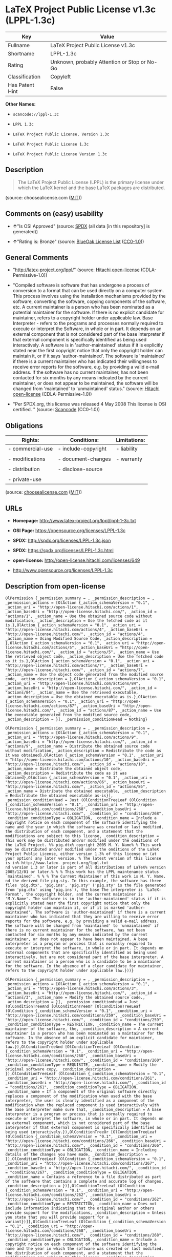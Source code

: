 * LaTeX Project Public License v1.3c (LPPL-1.3c)

| Key               | Value                                          |
|-------------------+------------------------------------------------|
| Fullname          | LaTeX Project Public License v1.3c             |
| Shortname         | LPPL-1.3c                                      |
| Rating            | Unknown, probably Attention or Stop or No-Go   |
| Classification    | Copyleft                                       |
| Has Patent Hint   | False                                          |

*Other Names:*

- =scancode://lppl-1.3c=

- =LPPL 1.3c=

- =LaTeX Project Public License, Version 1.3c=

- =LaTeX Project Public License 1.3c=

- =LaTeX Project Public License Version 1.3c=

** Description

#+BEGIN_QUOTE
  The LaTeX Project Public License (LPPL) is the primary license under
  which the LaTeX kernel and the base LaTeX packages are distributed.
#+END_QUOTE

(source: choosealicense.com
([[https://github.com/github/choosealicense.com/blob/gh-pages/LICENSE.md][MIT]]))

** Comments on (easy) usability

- *↑*"Is OSI Approved" (source:
  [[https://spdx.org/licenses/LPPL-1.3c.html][SPDX]] (all data [in this
  repository] is generated))

- *↑*"Rating is: Bronze" (source:
  [[https://blueoakcouncil.org/list][BlueOak License List]]
  ([[https://raw.githubusercontent.com/blueoakcouncil/blue-oak-list-npm-package/master/LICENSE][CC0-1.0]]))

** General Comments

- "http://latex-project.org/lppl/" (source:
  [[https://github.com/Hitachi/open-license][Hitachi open-license]]
  (CDLA-Permissive-1.0))

- "Compiled software is software that has undergone a process of
  conversion to a format that can be used directly on a computer system.
  This process involves using the installation mechanisms provided by
  the software, converting the software, copying components of the
  software, etc. A current maintainer is a person who has been nominated
  as a potential maintainer for the software. If there is no explicit
  candidate for maintainer, refers to a copyright holder under
  applicable law. Base Interpreter - refers to the programs and
  processes normally required to execute or interpret the Software, in
  whole or in part. It depends on an external component that is not
  considered part of the base interpreter if that external component is
  specifically identified as being used interactively. A software is in
  'author-maintained' status if it is explicitly stated near the first
  copyright notice that only the copyright holder can maintain it, or if
  it says 'author-maintained'. The software is 'maintained' if there is
  a current maintainer who has indicated their willingness to receive
  error reports for the software, e.g. by providing a valid e-mail
  address. If the software has no current maintainer, has not been
  contacted for six months by any means indicated by the current
  maintainer, or does not appear to be maintained, the software will be
  changed from 'maintained' to 'unmaintained' status." (source:
  [[https://github.com/Hitachi/open-license][Hitachi open-license]]
  (CDLA-Permissive-1.0))

- "Per SPDX.org, this license was released 4 May 2008 This license is
  OSI certified. " (source:
  [[https://github.com/nexB/scancode-toolkit/blob/develop/src/licensedcode/data/licenses/lppl-1.3c.yml][Scancode]]
  (CC0-1.0))

** Obligations

| Rights:            | Conditions:           | Limitations:   |
|--------------------+-----------------------+----------------|
| - commercial-use   | - include-copyright   | - liability    |
|                    |                       |                |
| - modifications    | - document-changes    | - warranty     |
|                    |                       |                |
| - distribution     | - disclose-source     |                |
|                    |                       |                |
| - private-use      |                       |                |
                                                             

(source:
[[https://github.com/github/choosealicense.com/blob/gh-pages/_licenses/lppl-1.3c.txt][choosealicense.com]]
([[https://github.com/github/choosealicense.com/blob/gh-pages/LICENSE.md][MIT]]))

** URLs

- *Homepage:* http://www.latex-project.org/lppl/lppl-1-3c.txt

- *OSI Page:* https://opensource.org/licenses/LPPL-1.3c

- *SPDX:* http://spdx.org/licenses/LPPL-1.3c.json

- *SPDX:* https://spdx.org/licenses/LPPL-1.3c.html

- *open-license:* http://open-license.hitachi.com/licenses/649

- http://www.opensource.org/licenses/LPPL-1.3c

** Description from open-license

#+BEGIN_EXAMPLE
  OlPermission {_permission_summary = , _permission_description = , _permission_actions = [OlAction {_action_schemaVersion = "0.1", _action_uri = "http://open-license.hitachi.com/actions/1", _action_baseUri = "http://open-license.hitachi.com/", _action_id = "actions/1", _action_name = Use the obtained source code without modification, _action_description = Use the fetched code as it is.},OlAction {_action_schemaVersion = "0.1", _action_uri = "http://open-license.hitachi.com/actions/4", _action_baseUri = "http://open-license.hitachi.com/", _action_id = "actions/4", _action_name = Using Modified Source Code, _action_description = },OlAction {_action_schemaVersion = "0.1", _action_uri = "http://open-license.hitachi.com/actions/5", _action_baseUri = "http://open-license.hitachi.com/", _action_id = "actions/5", _action_name = Use the retrieved object code, _action_description = Use the fetched code as it is.},OlAction {_action_schemaVersion = "0.1", _action_uri = "http://open-license.hitachi.com/actions/7", _action_baseUri = "http://open-license.hitachi.com/", _action_id = "actions/7", _action_name = Use the object code generated from the modified source code, _action_description = },OlAction {_action_schemaVersion = "0.1", _action_uri = "http://open-license.hitachi.com/actions/84", _action_baseUri = "http://open-license.hitachi.com/", _action_id = "actions/84", _action_name = Use the retrieved executable, _action_description = Use the obtained executable as is.},OlAction {_action_schemaVersion = "0.1", _action_uri = "http://open-license.hitachi.com/actions/87", _action_baseUri = "http://open-license.hitachi.com/", _action_id = "actions/87", _action_name = Use the executable generated from the modified source code, _action_description = }], _permission_conditionHead = Nothing}
#+END_EXAMPLE

#+BEGIN_EXAMPLE
  OlPermission {_permission_summary = , _permission_description = , _permission_actions = [OlAction {_action_schemaVersion = "0.1", _action_uri = "http://open-license.hitachi.com/actions/9", _action_baseUri = "http://open-license.hitachi.com/", _action_id = "actions/9", _action_name = Distribute the obtained source code without modification, _action_description = Redistribute the code as it was obtained},OlAction {_action_schemaVersion = "0.1", _action_uri = "http://open-license.hitachi.com/actions/10", _action_baseUri = "http://open-license.hitachi.com/", _action_id = "actions/10", _action_name = Distribute the obtained object code, _action_description = Redistribute the code as it was obtained},OlAction {_action_schemaVersion = "0.1", _action_uri = "http://open-license.hitachi.com/actions/86", _action_baseUri = "http://open-license.hitachi.com/", _action_id = "actions/86", _action_name = Distribute the obtained executable, _action_description = Redistribute the obtained executable as-is}], _permission_conditionHead = Just (OlConditionTreeLeaf (OlCondition {_condition_schemaVersion = "0.1", _condition_uri = "http://open-license.hitachi.com/conditions/268", _condition_baseUri = "http://open-license.hitachi.com/", _condition_id = "conditions/268", _condition_conditionType = OBLIGATION, _condition_name = Include a copyright notice on each component of the software identifying the name and the year in which the software was created or last modified, the distribution of each component, and a statement that the modifications are subject to this license, _condition_description = This work may be distributed and/or modified under the onditions of the LaTeX Project. %% pig.dtx% opyright 2005 M. Y. Name% % This work may be distributed and/or modified under the onditions of the LaTeX Project Public License, either version 1.3% of this license or (at your option) any later version. % The latest version of this license is in% http://www.latex- project.org/lppl.txt
  nd version 1.3 or later is part of all distributions of LaTeX% version 2005/12/01 or later.% % % This work has the LPPL maintenance status `maintained'. % % % The Current Maintainer of this work is M. Y. Name.
  nd the derived file pig.sty. In this example, the software has three files 'pig.dtx', 'pig.ins', 'pig.sty' ('pig.sty' is the file generated from 'pig.dtx' using 'pig.ins'), the base The interpreter is 'LaTeX-Format', the copyright holder, and the current maintainer is 'M.Y.Name'. The software is in the 'author-maintained' status if it is explicitly stated near the first copyright notice that only the copyright holder can maintain it, or if it is marked 'author-maintained'. The software is 'author-maintained' if there is a current maintainer who has indicated that they are willing to receive error reports for the software, e.g. by providing a valid e-mail address. The software will be changed from 'maintained' to 'unmaintained' if there is no current maintainer for the software, has not been contacted for six months by any means indicated by the current maintainer, or does not appear to have been maintained. A base interpreter is a program or process that is normally required to execute or interpret the software, in whole or in part. It depends on external components that are specifically identified as being used interactively, but are not considered part of the base interpreter. A current maintainer is a person who is a candidate to be a maintainer for the software. In the absence of a clear candidate for maintainer, refers to the copyright holder under applicable law.}))}
#+END_EXAMPLE

#+BEGIN_EXAMPLE
  OlPermission {_permission_summary = , _permission_description = , _permission_actions = [OlAction {_action_schemaVersion = "0.1", _action_uri = "http://open-license.hitachi.com/actions/3", _action_baseUri = "http://open-license.hitachi.com/", _action_id = "actions/3", _action_name = Modify the obtained source code., _action_description = }], _permission_conditionHead = Just (OlConditionTreeAnd [OlConditionTreeOr [OlConditionTreeLeaf (OlCondition {_condition_schemaVersion = "0.1", _condition_uri = "http://open-license.hitachi.com/conditions/259", _condition_baseUri = "http://open-license.hitachi.com/", _condition_id = "conditions/259", _condition_conditionType = RESTRICTION, _condition_name = The current maintainer of the software, the, _condition_description = A current maintainer is a person who has been nominated as a maintainer for the software. In the absence of an explicit candidate for maintainer, refers to the copyright holder under applicable law.}),OlConditionTreeAnd [OlConditionTreeLeaf (OlCondition {_condition_schemaVersion = "0.1", _condition_uri = "http://open-license.hitachi.com/conditions/260", _condition_baseUri = "http://open-license.hitachi.com/", _condition_id = "conditions/260", _condition_conditionType = REQUISITE, _condition_name = Modify the original software copy, _condition_description = }),OlConditionTreeLeaf (OlCondition {_condition_schemaVersion = "0.1", _condition_uri = "http://open-license.hitachi.com/conditions/261", _condition_baseUri = "http://open-license.hitachi.com/", _condition_id = "conditions/261", _condition_conditionType = OBLIGATION, _condition_name = If a component of the original software directly replaces a component of the modification when used with the base interpreter, the user is clearly identified as a component of the modification when the replaced component is used interactively with the base interpreter make sure that, _condition_description = A base interpreter is a program or process that is normally required to execute or interpret the software, in whole or in part. It depends on an external component, which is not considered part of the base interpreter if that external component is specifically identified as being used interactively.}),OlConditionTreeOr [OlConditionTreeLeaf (OlCondition {_condition_schemaVersion = "0.1", _condition_uri = "http://open-license.hitachi.com/conditions/266", _condition_baseUri = "http://open-license.hitachi.com/", _condition_id = "conditions/266", _condition_conditionType = OBLIGATION, _condition_name = Including details of the changes you have made, _condition_description = }),OlConditionTreeLeaf (OlCondition {_condition_schemaVersion = "0.1", _condition_uri = "http://open-license.hitachi.com/conditions/267", _condition_baseUri = "http://open-license.hitachi.com/", _condition_id = "conditions/267", _condition_conditionType = OBLIGATION, _condition_name = Contains a reference to a file distributed as part of the software that contains a complete and accurate log of changes, _condition_description = })],OlConditionTreeLeaf (OlCondition {_condition_schemaVersion = "0.1", _condition_uri = "http://open-license.hitachi.com/conditions/262", _condition_baseUri = "http://open-license.hitachi.com/", _condition_id = "conditions/262", _condition_conditionType = RESTRICTION, _condition_name = Does not include information indicating that the original author or others provide support for the modifications, _condition_description = Unless you state that you will provide support for a variant})]],OlConditionTreeLeaf (OlCondition {_condition_schemaVersion = "0.1", _condition_uri = "http://open-license.hitachi.com/conditions/268", _condition_baseUri = "http://open-license.hitachi.com/", _condition_id = "conditions/268", _condition_conditionType = OBLIGATION, _condition_name = Include a copyright notice on each component of the software identifying the name and the year in which the software was created or last modified, the distribution of each component, and a statement that the modifications are subject to this license, _condition_description = This work may be distributed and/or modified under the onditions of the LaTeX Project. %% pig.dtx% opyright 2005 M. Y. Name% % This work may be distributed and/or modified under the onditions of the LaTeX Project Public License, either version 1.3% of this license or (at your option) any later version. % The latest version of this license is in% http://www.latex- project.org/lppl.txt
  nd version 1.3 or later is part of all distributions of LaTeX% version 2005/12/01 or later.% % % This work has the LPPL maintenance status `maintained'. % % % The Current Maintainer of this work is M. Y. Name.
  nd the derived file pig.sty. In this example, the software has three files 'pig.dtx', 'pig.ins', 'pig.sty' ('pig.sty' is the file generated from 'pig.dtx' using 'pig.ins'), the base The interpreter is 'LaTeX-Format', the copyright holder, and the current maintainer is 'M.Y.Name'. The software is in the 'author-maintained' status if it is explicitly stated near the first copyright notice that only the copyright holder can maintain it, or if it is marked 'author-maintained'. The software is 'author-maintained' if there is a current maintainer who has indicated that they are willing to receive error reports for the software, e.g. by providing a valid e-mail address. The software will be changed from 'maintained' to 'unmaintained' if there is no current maintainer for the software, has not been contacted for six months by any means indicated by the current maintainer, or does not appear to have been maintained. A base interpreter is a program or process that is normally required to execute or interpret the software, in whole or in part. It depends on external components that are specifically identified as being used interactively, but are not considered part of the base interpreter. A current maintainer is a person who is a candidate to be a maintainer for the software. In the absence of a clear candidate for maintainer, refers to the copyright holder under applicable law.})])}
#+END_EXAMPLE

#+BEGIN_EXAMPLE
  OlPermission {_permission_summary = , _permission_description = , _permission_actions = [OlAction {_action_schemaVersion = "0.1", _action_uri = "http://open-license.hitachi.com/actions/12", _action_baseUri = "http://open-license.hitachi.com/", _action_id = "actions/12", _action_name = Distribution of Modified Source Code, _action_description = },OlAction {_action_schemaVersion = "0.1", _action_uri = "http://open-license.hitachi.com/actions/13", _action_baseUri = "http://open-license.hitachi.com/", _action_id = "actions/13", _action_name = Distribute the object code generated from the modified source code, _action_description = },OlAction {_action_schemaVersion = "0.1", _action_uri = "http://open-license.hitachi.com/actions/89", _action_baseUri = "http://open-license.hitachi.com/", _action_id = "actions/89", _action_name = Distribute the executable generated from the modified source code, _action_description = }], _permission_conditionHead = Just (OlConditionTreeAnd [OlConditionTreeOr [OlConditionTreeLeaf (OlCondition {_condition_schemaVersion = "0.1", _condition_uri = "http://open-license.hitachi.com/conditions/259", _condition_baseUri = "http://open-license.hitachi.com/", _condition_id = "conditions/259", _condition_conditionType = RESTRICTION, _condition_name = The current maintainer of the software, the, _condition_description = A current maintainer is a person who has been nominated as a maintainer for the software. In the absence of an explicit candidate for maintainer, refers to the copyright holder under applicable law.}),OlConditionTreeAnd [OlConditionTreeLeaf (OlCondition {_condition_schemaVersion = "0.1", _condition_uri = "http://open-license.hitachi.com/conditions/260", _condition_baseUri = "http://open-license.hitachi.com/", _condition_id = "conditions/260", _condition_conditionType = REQUISITE, _condition_name = Modify the original software copy, _condition_description = }),OlConditionTreeLeaf (OlCondition {_condition_schemaVersion = "0.1", _condition_uri = "http://open-license.hitachi.com/conditions/261", _condition_baseUri = "http://open-license.hitachi.com/", _condition_id = "conditions/261", _condition_conditionType = OBLIGATION, _condition_name = If a component of the original software directly replaces a component of the modification when used with the base interpreter, the user is clearly identified as a component of the modification when the replaced component is used interactively with the base interpreter make sure that, _condition_description = A base interpreter is a program or process that is normally required to execute or interpret the software, in whole or in part. It depends on an external component, which is not considered part of the base interpreter if that external component is specifically identified as being used interactively.}),OlConditionTreeOr [OlConditionTreeLeaf (OlCondition {_condition_schemaVersion = "0.1", _condition_uri = "http://open-license.hitachi.com/conditions/266", _condition_baseUri = "http://open-license.hitachi.com/", _condition_id = "conditions/266", _condition_conditionType = OBLIGATION, _condition_name = Including details of the changes you have made, _condition_description = }),OlConditionTreeLeaf (OlCondition {_condition_schemaVersion = "0.1", _condition_uri = "http://open-license.hitachi.com/conditions/267", _condition_baseUri = "http://open-license.hitachi.com/", _condition_id = "conditions/267", _condition_conditionType = OBLIGATION, _condition_name = Contains a reference to a file distributed as part of the software that contains a complete and accurate log of changes, _condition_description = })],OlConditionTreeLeaf (OlCondition {_condition_schemaVersion = "0.1", _condition_uri = "http://open-license.hitachi.com/conditions/262", _condition_baseUri = "http://open-license.hitachi.com/", _condition_id = "conditions/262", _condition_conditionType = RESTRICTION, _condition_name = Does not include information indicating that the original author or others provide support for the modifications, _condition_description = Unless you state that you will provide support for a variant}),OlConditionTreeOr [OlConditionTreeLeaf (OlCondition {_condition_schemaVersion = "0.1", _condition_uri = "http://open-license.hitachi.com/conditions/263", _condition_baseUri = "http://open-license.hitachi.com/", _condition_id = "conditions/263", _condition_conditionType = OBLIGATION, _condition_name = Pass on a copy of the original software, _condition_description = It may be a method that allows the software and the original software to be retrieved from the same location by equivalent means of access.}),OlConditionTreeLeaf (OlCondition {_condition_schemaVersion = "0.1", _condition_uri = "http://open-license.hitachi.com/conditions/264", _condition_baseUri = "http://open-license.hitachi.com/", _condition_id = "conditions/264", _condition_conditionType = OBLIGATION, _condition_name = Pass information on where the original software was obtained, _condition_description = })]]],OlConditionTreeLeaf (OlCondition {_condition_schemaVersion = "0.1", _condition_uri = "http://open-license.hitachi.com/conditions/268", _condition_baseUri = "http://open-license.hitachi.com/", _condition_id = "conditions/268", _condition_conditionType = OBLIGATION, _condition_name = Include a copyright notice on each component of the software identifying the name and the year in which the software was created or last modified, the distribution of each component, and a statement that the modifications are subject to this license, _condition_description = This work may be distributed and/or modified under the onditions of the LaTeX Project. %% pig.dtx% opyright 2005 M. Y. Name% % This work may be distributed and/or modified under the onditions of the LaTeX Project Public License, either version 1.3% of this license or (at your option) any later version. % The latest version of this license is in% http://www.latex- project.org/lppl.txt
  nd version 1.3 or later is part of all distributions of LaTeX% version 2005/12/01 or later.% % % This work has the LPPL maintenance status `maintained'. % % % The Current Maintainer of this work is M. Y. Name.
  nd the derived file pig.sty. In this example, the software has three files 'pig.dtx', 'pig.ins', 'pig.sty' ('pig.sty' is the file generated from 'pig.dtx' using 'pig.ins'), the base The interpreter is 'LaTeX-Format', the copyright holder, and the current maintainer is 'M.Y.Name'. The software is in the 'author-maintained' status if it is explicitly stated near the first copyright notice that only the copyright holder can maintain it, or if it is marked 'author-maintained'. The software is 'author-maintained' if there is a current maintainer who has indicated that they are willing to receive error reports for the software, e.g. by providing a valid e-mail address. The software will be changed from 'maintained' to 'unmaintained' if there is no current maintainer for the software, has not been contacted for six months by any means indicated by the current maintainer, or does not appear to have been maintained. A base interpreter is a program or process that is normally required to execute or interpret the software, in whole or in part. It depends on external components that are specifically identified as being used interactively, but are not considered part of the base interpreter. A current maintainer is a person who is a candidate to be a maintainer for the software. In the absence of a clear candidate for maintainer, refers to the copyright holder under applicable law.})])}
#+END_EXAMPLE

#+BEGIN_EXAMPLE
  OlPermission {_permission_summary = , _permission_description = , _permission_actions = [OlAction {_action_schemaVersion = "0.1", _action_uri = "http://open-license.hitachi.com/actions/270", _action_baseUri = "http://open-license.hitachi.com/", _action_id = "actions/270", _action_name = Distribute object code generated from modified source code under different licenses, _action_description = },OlAction {_action_schemaVersion = "0.1", _action_uri = "http://open-license.hitachi.com/actions/271", _action_baseUri = "http://open-license.hitachi.com/", _action_id = "actions/271", _action_name = Distribute executables generated from modified source code under different licenses, _action_description = }], _permission_conditionHead = Just (OlConditionTreeAnd [OlConditionTreeLeaf (OlCondition {_condition_schemaVersion = "0.1", _condition_uri = "http://open-license.hitachi.com/conditions/260", _condition_baseUri = "http://open-license.hitachi.com/", _condition_id = "conditions/260", _condition_conditionType = REQUISITE, _condition_name = Modify the original software copy, _condition_description = }),OlConditionTreeLeaf (OlCondition {_condition_schemaVersion = "0.1", _condition_uri = "http://open-license.hitachi.com/conditions/261", _condition_baseUri = "http://open-license.hitachi.com/", _condition_id = "conditions/261", _condition_conditionType = OBLIGATION, _condition_name = If a component of the original software directly replaces a component of the modification when used with the base interpreter, the user is clearly identified as a component of the modification when the replaced component is used interactively with the base interpreter make sure that, _condition_description = A base interpreter is a program or process that is normally required to execute or interpret the software, in whole or in part. It depends on an external component, which is not considered part of the base interpreter if that external component is specifically identified as being used interactively.}),OlConditionTreeLeaf (OlCondition {_condition_schemaVersion = "0.1", _condition_uri = "http://open-license.hitachi.com/conditions/172", _condition_baseUri = "http://open-license.hitachi.com/", _condition_id = "conditions/172", _condition_conditionType = OBLIGATION, _condition_name = Include a summary of the changes you have made, _condition_description = }),OlConditionTreeLeaf (OlCondition {_condition_schemaVersion = "0.1", _condition_uri = "http://open-license.hitachi.com/conditions/262", _condition_baseUri = "http://open-license.hitachi.com/", _condition_id = "conditions/262", _condition_conditionType = RESTRICTION, _condition_name = Does not include information indicating that the original author or others provide support for the modifications, _condition_description = Unless you state that you will provide support for a variant}),OlConditionTreeOr [OlConditionTreeLeaf (OlCondition {_condition_schemaVersion = "0.1", _condition_uri = "http://open-license.hitachi.com/conditions/263", _condition_baseUri = "http://open-license.hitachi.com/", _condition_id = "conditions/263", _condition_conditionType = OBLIGATION, _condition_name = Pass on a copy of the original software, _condition_description = It may be a method that allows the software and the original software to be retrieved from the same location by equivalent means of access.}),OlConditionTreeLeaf (OlCondition {_condition_schemaVersion = "0.1", _condition_uri = "http://open-license.hitachi.com/conditions/264", _condition_baseUri = "http://open-license.hitachi.com/", _condition_id = "conditions/264", _condition_conditionType = OBLIGATION, _condition_name = Pass information on where the original software was obtained, _condition_description = })],OlConditionTreeLeaf (OlCondition {_condition_schemaVersion = "0.1", _condition_uri = "http://open-license.hitachi.com/conditions/265", _condition_baseUri = "http://open-license.hitachi.com/", _condition_id = "conditions/265", _condition_conditionType = OBLIGATION, _condition_name = Notice in writing of the limitations of Chapter 6 of this license., _condition_description = })])}
#+END_EXAMPLE

(source: Hitachi open-license)

** Text

#+BEGIN_EXAMPLE
  The LaTeX Project Public License
  =-=-=-=-=-=-=-=-=-=-=-=-=-=-=-=-

  LPPL Version 1.3c  2008-05-04

  Copyright 1999 2002-2008 LaTeX3 Project
      Everyone is allowed to distribute verbatim copies of this
      license document, but modification of it is not allowed.


  PREAMBLE
  ========

  The LaTeX Project Public License (LPPL) is the primary license under
  which the LaTeX kernel and the base LaTeX packages are distributed.

  You may use this license for any work of which you hold the copyright
  and which you wish to distribute.  This license may be particularly
  suitable if your work is TeX-related (such as a LaTeX package), but 
  it is written in such a way that you can use it even if your work is 
  unrelated to TeX.

  The section `WHETHER AND HOW TO DISTRIBUTE WORKS UNDER THIS LICENSE',
  below, gives instructions, examples, and recommendations for authors
  who are considering distributing their works under this license.

  This license gives conditions under which a work may be distributed
  and modified, as well as conditions under which modified versions of
  that work may be distributed.

  We, the LaTeX3 Project, believe that the conditions below give you
  the freedom to make and distribute modified versions of your work
  that conform with whatever technical specifications you wish while
  maintaining the availability, integrity, and reliability of
  that work.  If you do not see how to achieve your goal while
  meeting these conditions, then read the document `cfgguide.tex'
  and `modguide.tex' in the base LaTeX distribution for suggestions.


  DEFINITIONS
  ===========

  In this license document the following terms are used:

     `Work'
      Any work being distributed under this License.
      
     `Derived Work'
      Any work that under any applicable law is derived from the Work.

     `Modification' 
      Any procedure that produces a Derived Work under any applicable
      law -- for example, the production of a file containing an
      original file associated with the Work or a significant portion of
      such a file, either verbatim or with modifications and/or
      translated into another language.

     `Modify'
      To apply any procedure that produces a Derived Work under any
      applicable law.
      
     `Distribution'
      Making copies of the Work available from one person to another, in
      whole or in part.  Distribution includes (but is not limited to)
      making any electronic components of the Work accessible by
      file transfer protocols such as FTP or HTTP or by shared file
      systems such as Sun's Network File System (NFS).

     `Compiled Work'
      A version of the Work that has been processed into a form where it
      is directly usable on a computer system.  This processing may
      include using installation facilities provided by the Work,
      transformations of the Work, copying of components of the Work, or
      other activities.  Note that modification of any installation
      facilities provided by the Work constitutes modification of the Work.

     `Current Maintainer'
      A person or persons nominated as such within the Work.  If there is
      no such explicit nomination then it is the `Copyright Holder' under
      any applicable law.

     `Base Interpreter' 
      A program or process that is normally needed for running or
      interpreting a part or the whole of the Work.    

      A Base Interpreter may depend on external components but these
      are not considered part of the Base Interpreter provided that each
      external component clearly identifies itself whenever it is used
      interactively.  Unless explicitly specified when applying the
      license to the Work, the only applicable Base Interpreter is a
      `LaTeX-Format' or in the case of files belonging to the 
      `LaTeX-format' a program implementing the `TeX language'.



  CONDITIONS ON DISTRIBUTION AND MODIFICATION
  ===========================================

  1.  Activities other than distribution and/or modification of the Work
  are not covered by this license; they are outside its scope.  In
  particular, the act of running the Work is not restricted and no
  requirements are made concerning any offers of support for the Work.

  2.  You may distribute a complete, unmodified copy of the Work as you
  received it.  Distribution of only part of the Work is considered
  modification of the Work, and no right to distribute such a Derived
  Work may be assumed under the terms of this clause.

  3.  You may distribute a Compiled Work that has been generated from a
  complete, unmodified copy of the Work as distributed under Clause 2
  above, as long as that Compiled Work is distributed in such a way that
  the recipients may install the Compiled Work on their system exactly
  as it would have been installed if they generated a Compiled Work
  directly from the Work.

  4.  If you are the Current Maintainer of the Work, you may, without
  restriction, modify the Work, thus creating a Derived Work.  You may
  also distribute the Derived Work without restriction, including
  Compiled Works generated from the Derived Work.  Derived Works
  distributed in this manner by the Current Maintainer are considered to
  be updated versions of the Work.

  5.  If you are not the Current Maintainer of the Work, you may modify
  your copy of the Work, thus creating a Derived Work based on the Work,
  and compile this Derived Work, thus creating a Compiled Work based on
  the Derived Work.

  6.  If you are not the Current Maintainer of the Work, you may
  distribute a Derived Work provided the following conditions are met
  for every component of the Work unless that component clearly states
  in the copyright notice that it is exempt from that condition.  Only
  the Current Maintainer is allowed to add such statements of exemption 
  to a component of the Work. 

    a. If a component of this Derived Work can be a direct replacement
       for a component of the Work when that component is used with the
       Base Interpreter, then, wherever this component of the Work
       identifies itself to the user when used interactively with that
       Base Interpreter, the replacement component of this Derived Work
       clearly and unambiguously identifies itself as a modified version
       of this component to the user when used interactively with that
       Base Interpreter.
       
    b. Every component of the Derived Work contains prominent notices
       detailing the nature of the changes to that component, or a
       prominent reference to another file that is distributed as part
       of the Derived Work and that contains a complete and accurate log
       of the changes.
    
    c. No information in the Derived Work implies that any persons,
       including (but not limited to) the authors of the original version
       of the Work, provide any support, including (but not limited to)
       the reporting and handling of errors, to recipients of the
       Derived Work unless those persons have stated explicitly that
       they do provide such support for the Derived Work.

    d. You distribute at least one of the following with the Derived Work:

         1. A complete, unmodified copy of the Work; 
            if your distribution of a modified component is made by
            offering access to copy the modified component from a
            designated place, then offering equivalent access to copy
            the Work from the same or some similar place meets this
            condition, even though third parties are not compelled to
            copy the Work along with the modified component;

         2. Information that is sufficient to obtain a complete,
            unmodified copy of the Work.

  7.  If you are not the Current Maintainer of the Work, you may
  distribute a Compiled Work generated from a Derived Work, as long as
  the Derived Work is distributed to all recipients of the Compiled
  Work, and as long as the conditions of Clause 6, above, are met with
  regard to the Derived Work.

  8.  The conditions above are not intended to prohibit, and hence do not
  apply to, the modification, by any method, of any component so that it
  becomes identical to an updated version of that component of the Work as
  it is distributed by the Current Maintainer under Clause 4, above.

  9.  Distribution of the Work or any Derived Work in an alternative
  format, where the Work or that Derived Work (in whole or in part) is
  then produced by applying some process to that format, does not relax or
  nullify any sections of this license as they pertain to the results of
  applying that process.
       
  10. a. A Derived Work may be distributed under a different license
         provided that license itself honors the conditions listed in
         Clause 6 above, in regard to the Work, though it does not have
         to honor the rest of the conditions in this license.
        
      b. If a Derived Work is distributed under a different license, that
         Derived Work must provide sufficient documentation as part of
         itself to allow each recipient of that Derived Work to honor the 
         restrictions in Clause 6 above, concerning changes from the Work.

  11. This license places no restrictions on works that are unrelated to
  the Work, nor does this license place any restrictions on aggregating
  such works with the Work by any means.

  12.  Nothing in this license is intended to, or may be used to, prevent
  complete compliance by all parties with all applicable laws.


  NO WARRANTY
  ===========

  There is no warranty for the Work.  Except when otherwise stated in
  writing, the Copyright Holder provides the Work `as is', without
  warranty of any kind, either expressed or implied, including, but not
  limited to, the implied warranties of merchantability and fitness for a
  particular purpose.  The entire risk as to the quality and performance
  of the Work is with you.  Should the Work prove defective, you assume
  the cost of all necessary servicing, repair, or correction.

  In no event unless required by applicable law or agreed to in writing
  will The Copyright Holder, or any author named in the components of the
  Work, or any other party who may distribute and/or modify the Work as
  permitted above, be liable to you for damages, including any general,
  special, incidental or consequential damages arising out of any use of
  the Work or out of inability to use the Work (including, but not limited
  to, loss of data, data being rendered inaccurate, or losses sustained by
  anyone as a result of any failure of the Work to operate with any other
  programs), even if the Copyright Holder or said author or said other
  party has been advised of the possibility of such damages.


  MAINTENANCE OF THE WORK
  =======================

  The Work has the status `author-maintained' if the Copyright Holder
  explicitly and prominently states near the primary copyright notice in
  the Work that the Work can only be maintained by the Copyright Holder
  or simply that it is `author-maintained'.

  The Work has the status `maintained' if there is a Current Maintainer
  who has indicated in the Work that they are willing to receive error
  reports for the Work (for example, by supplying a valid e-mail
  address). It is not required for the Current Maintainer to acknowledge
  or act upon these error reports.

  The Work changes from status `maintained' to `unmaintained' if there
  is no Current Maintainer, or the person stated to be Current
  Maintainer of the work cannot be reached through the indicated means
  of communication for a period of six months, and there are no other
  significant signs of active maintenance.

  You can become the Current Maintainer of the Work by agreement with
  any existing Current Maintainer to take over this role.

  If the Work is unmaintained, you can become the Current Maintainer of
  the Work through the following steps:

   1.  Make a reasonable attempt to trace the Current Maintainer (and
       the Copyright Holder, if the two differ) through the means of
       an Internet or similar search.

   2.  If this search is successful, then enquire whether the Work
       is still maintained.

    a. If it is being maintained, then ask the Current Maintainer
       to update their communication data within one month.
       
    b. If the search is unsuccessful or no action to resume active
       maintenance is taken by the Current Maintainer, then announce
       within the pertinent community your intention to take over
       maintenance.  (If the Work is a LaTeX work, this could be
       done, for example, by posting to comp.text.tex.)

   3a. If the Current Maintainer is reachable and agrees to pass
       maintenance of the Work to you, then this takes effect
       immediately upon announcement.
       
    b. If the Current Maintainer is not reachable and the Copyright
       Holder agrees that maintenance of the Work be passed to you,
       then this takes effect immediately upon announcement.  
      
   4.  If you make an `intention announcement' as described in 2b. above
       and after three months your intention is challenged neither by
       the Current Maintainer nor by the Copyright Holder nor by other
       people, then you may arrange for the Work to be changed so as
       to name you as the (new) Current Maintainer.
       
   5.  If the previously unreachable Current Maintainer becomes
       reachable once more within three months of a change completed
       under the terms of 3b) or 4), then that Current Maintainer must
       become or remain the Current Maintainer upon request provided
       they then update their communication data within one month.

  A change in the Current Maintainer does not, of itself, alter the fact
  that the Work is distributed under the LPPL license.

  If you become the Current Maintainer of the Work, you should
  immediately provide, within the Work, a prominent and unambiguous
  statement of your status as Current Maintainer.  You should also
  announce your new status to the same pertinent community as
  in 2b) above.


  WHETHER AND HOW TO DISTRIBUTE WORKS UNDER THIS LICENSE
  ======================================================

  This section contains important instructions, examples, and
  recommendations for authors who are considering distributing their
  works under this license.  These authors are addressed as `you' in
  this section.

  Choosing This License or Another License
  ----------------------------------------

  If for any part of your work you want or need to use *distribution*
  conditions that differ significantly from those in this license, then
  do not refer to this license anywhere in your work but, instead,
  distribute your work under a different license.  You may use the text
  of this license as a model for your own license, but your license
  should not refer to the LPPL or otherwise give the impression that
  your work is distributed under the LPPL.

  The document `modguide.tex' in the base LaTeX distribution explains
  the motivation behind the conditions of this license.  It explains,
  for example, why distributing LaTeX under the GNU General Public
  License (GPL) was considered inappropriate.  Even if your work is
  unrelated to LaTeX, the discussion in `modguide.tex' may still be
  relevant, and authors intending to distribute their works under any
  license are encouraged to read it.

  A Recommendation on Modification Without Distribution
  -----------------------------------------------------

  It is wise never to modify a component of the Work, even for your own
  personal use, without also meeting the above conditions for
  distributing the modified component.  While you might intend that such
  modifications will never be distributed, often this will happen by
  accident -- you may forget that you have modified that component; or
  it may not occur to you when allowing others to access the modified
  version that you are thus distributing it and violating the conditions
  of this license in ways that could have legal implications and, worse,
  cause problems for the community.  It is therefore usually in your
  best interest to keep your copy of the Work identical with the public
  one.  Many works provide ways to control the behavior of that work
  without altering any of its licensed components.

  How to Use This License
  -----------------------

  To use this license, place in each of the components of your work both
  an explicit copyright notice including your name and the year the work
  was authored and/or last substantially modified.  Include also a
  statement that the distribution and/or modification of that
  component is constrained by the conditions in this license.

  Here is an example of such a notice and statement:

    %% pig.dtx
    %% Copyright 2005 M. Y. Name
    %
    % This work may be distributed and/or modified under the
    % conditions of the LaTeX Project Public License, either version 1.3
    % of this license or (at your option) any later version.
    % The latest version of this license is in
    %   http://www.latex-project.org/lppl.txt
    % and version 1.3 or later is part of all distributions of LaTeX
    % version 2005/12/01 or later.
    %
    % This work has the LPPL maintenance status `maintained'.
    % 
    % The Current Maintainer of this work is M. Y. Name.
    %
    % This work consists of the files pig.dtx and pig.ins
    % and the derived file pig.sty.

  Given such a notice and statement in a file, the conditions
  given in this license document would apply, with the `Work' referring
  to the three files `pig.dtx', `pig.ins', and `pig.sty' (the last being
  generated from `pig.dtx' using `pig.ins'), the `Base Interpreter'
  referring to any `LaTeX-Format', and both `Copyright Holder' and
  `Current Maintainer' referring to the person `M. Y. Name'.

  If you do not want the Maintenance section of LPPL to apply to your
  Work, change `maintained' above into `author-maintained'.  
  However, we recommend that you use `maintained', as the Maintenance
  section was added in order to ensure that your Work remains useful to
  the community even when you can no longer maintain and support it
  yourself.

  Derived Works That Are Not Replacements
  ---------------------------------------

  Several clauses of the LPPL specify means to provide reliability and
  stability for the user community. They therefore concern themselves
  with the case that a Derived Work is intended to be used as a
  (compatible or incompatible) replacement of the original Work. If
  this is not the case (e.g., if a few lines of code are reused for a
  completely different task), then clauses 6b and 6d shall not apply.


  Important Recommendations
  -------------------------

   Defining What Constitutes the Work

     The LPPL requires that distributions of the Work contain all the
     files of the Work.  It is therefore important that you provide a
     way for the licensee to determine which files constitute the Work.
     This could, for example, be achieved by explicitly listing all the
     files of the Work near the copyright notice of each file or by
     using a line such as:

      % This work consists of all files listed in manifest.txt.
     
     in that place.  In the absence of an unequivocal list it might be
     impossible for the licensee to determine what is considered by you
     to comprise the Work and, in such a case, the licensee would be
     entitled to make reasonable conjectures as to which files comprise
     the Work.

#+END_EXAMPLE

--------------

** Raw Data

*** Facts

- LicenseName

- [[https://spdx.org/licenses/LPPL-1.3c.html][SPDX]] (all data [in this
  repository] is generated)

- [[https://blueoakcouncil.org/list][BlueOak License List]]
  ([[https://raw.githubusercontent.com/blueoakcouncil/blue-oak-list-npm-package/master/LICENSE][CC0-1.0]])

- [[https://github.com/OpenChain-Project/curriculum/raw/ddf1e879341adbd9b297cd67c5d5c16b2076540b/policy-template/Open%20Source%20Policy%20Template%20for%20OpenChain%20Specification%201.2.ods][OpenChainPolicyTemplate]]
  (CC0-1.0)

- [[https://github.com/nexB/scancode-toolkit/blob/develop/src/licensedcode/data/licenses/lppl-1.3c.yml][Scancode]]
  (CC0-1.0)

- [[https://github.com/github/choosealicense.com/blob/gh-pages/_licenses/lppl-1.3c.txt][choosealicense.com]]
  ([[https://github.com/github/choosealicense.com/blob/gh-pages/LICENSE.md][MIT]])

- [[https://opensource.org/licenses/][OpenSourceInitiative]]
  ([[https://creativecommons.org/licenses/by/4.0/legalcode][CC-BY-4.0]])

- [[https://en.wikipedia.org/wiki/Comparison_of_free_and_open-source_software_licenses][Wikipedia]]
  ([[https://creativecommons.org/licenses/by-sa/3.0/legalcode][CC-BY-SA-3.0]])

- [[https://github.com/okfn/licenses/blob/master/licenses.csv][Open
  Knowledge International]]
  ([[https://opendatacommons.org/licenses/pddl/1-0/][PDDL-1.0]])

- [[https://github.com/Hitachi/open-license][Hitachi open-license]]
  (CDLA-Permissive-1.0)

*** Raw JSON

#+BEGIN_EXAMPLE
  {
      "__impliedNames": [
          "LPPL-1.3c",
          "LaTeX Project Public License v1.3c",
          "scancode://lppl-1.3c",
          "LPPL 1.3c",
          "lppl-1.3c",
          "LaTeX Project Public License, Version 1.3c",
          "LaTeX Project Public License 1.3c",
          "LaTeX Project Public License Version 1.3c"
      ],
      "__impliedId": "LPPL-1.3c",
      "__impliedComments": [
          [
              "Hitachi open-license",
              [
                  "http://latex-project.org/lppl/",
                  "Compiled software is software that has undergone a process of conversion to a format that can be used directly on a computer system. This process involves using the installation mechanisms provided by the software, converting the software, copying components of the software, etc. A current maintainer is a person who has been nominated as a potential maintainer for the software. If there is no explicit candidate for maintainer, refers to a copyright holder under applicable law. Base Interpreter - refers to the programs and processes normally required to execute or interpret the Software, in whole or in part. It depends on an external component that is not considered part of the base interpreter if that external component is specifically identified as being used interactively. A software is in 'author-maintained' status if it is explicitly stated near the first copyright notice that only the copyright holder can maintain it, or if it says 'author-maintained'. The software is 'maintained' if there is a current maintainer who has indicated their willingness to receive error reports for the software, e.g. by providing a valid e-mail address. If the software has no current maintainer, has not been contacted for six months by any means indicated by the current maintainer, or does not appear to be maintained, the software will be changed from 'maintained' to 'unmaintained' status."
              ]
          ],
          [
              "Scancode",
              [
                  "Per SPDX.org, this license was released 4 May 2008 This license is OSI\ncertified.\n"
              ]
          ]
      ],
      "__hasPatentHint": false,
      "facts": {
          "Open Knowledge International": {
              "is_generic": null,
              "legacy_ids": [],
              "status": "active",
              "domain_software": true,
              "url": "https://opensource.org/licenses/LPPL-1.3c",
              "maintainer": "",
              "od_conformance": "not reviewed",
              "_sourceURL": "https://github.com/okfn/licenses/blob/master/licenses.csv",
              "domain_data": false,
              "osd_conformance": "approved",
              "id": "LPPL-1.3c",
              "title": "LaTeX Project Public License 1.3c",
              "_implications": {
                  "__impliedNames": [
                      "LPPL-1.3c",
                      "LaTeX Project Public License 1.3c"
                  ],
                  "__impliedId": "LPPL-1.3c",
                  "__impliedURLs": [
                      [
                          null,
                          "https://opensource.org/licenses/LPPL-1.3c"
                      ]
                  ]
              },
              "domain_content": false
          },
          "LicenseName": {
              "implications": {
                  "__impliedNames": [
                      "LPPL-1.3c"
                  ],
                  "__impliedId": "LPPL-1.3c"
              },
              "shortname": "LPPL-1.3c",
              "otherNames": []
          },
          "SPDX": {
              "isSPDXLicenseDeprecated": false,
              "spdxFullName": "LaTeX Project Public License v1.3c",
              "spdxDetailsURL": "http://spdx.org/licenses/LPPL-1.3c.json",
              "_sourceURL": "https://spdx.org/licenses/LPPL-1.3c.html",
              "spdxLicIsOSIApproved": true,
              "spdxSeeAlso": [
                  "http://www.latex-project.org/lppl/lppl-1-3c.txt",
                  "https://opensource.org/licenses/LPPL-1.3c"
              ],
              "_implications": {
                  "__impliedNames": [
                      "LPPL-1.3c",
                      "LaTeX Project Public License v1.3c"
                  ],
                  "__impliedId": "LPPL-1.3c",
                  "__impliedJudgement": [
                      [
                          "SPDX",
                          {
                              "tag": "PositiveJudgement",
                              "contents": "Is OSI Approved"
                          }
                      ]
                  ],
                  "__isOsiApproved": true,
                  "__impliedURLs": [
                      [
                          "SPDX",
                          "http://spdx.org/licenses/LPPL-1.3c.json"
                      ],
                      [
                          null,
                          "http://www.latex-project.org/lppl/lppl-1-3c.txt"
                      ],
                      [
                          null,
                          "https://opensource.org/licenses/LPPL-1.3c"
                      ]
                  ]
              },
              "spdxLicenseId": "LPPL-1.3c"
          },
          "Scancode": {
              "otherUrls": [
                  "http://www.opensource.org/licenses/LPPL-1.3c",
                  "https://opensource.org/licenses/LPPL-1.3c"
              ],
              "homepageUrl": "http://www.latex-project.org/lppl/lppl-1-3c.txt",
              "shortName": "LPPL 1.3c",
              "textUrls": null,
              "text": "The LaTeX Project Public License\n=-=-=-=-=-=-=-=-=-=-=-=-=-=-=-=-\n\nLPPL Version 1.3c  2008-05-04\n\nCopyright 1999 2002-2008 LaTeX3 Project\n    Everyone is allowed to distribute verbatim copies of this\n    license document, but modification of it is not allowed.\n\n\nPREAMBLE\n========\n\nThe LaTeX Project Public License (LPPL) is the primary license under\nwhich the LaTeX kernel and the base LaTeX packages are distributed.\n\nYou may use this license for any work of which you hold the copyright\nand which you wish to distribute.  This license may be particularly\nsuitable if your work is TeX-related (such as a LaTeX package), but \nit is written in such a way that you can use it even if your work is \nunrelated to TeX.\n\nThe section `WHETHER AND HOW TO DISTRIBUTE WORKS UNDER THIS LICENSE',\nbelow, gives instructions, examples, and recommendations for authors\nwho are considering distributing their works under this license.\n\nThis license gives conditions under which a work may be distributed\nand modified, as well as conditions under which modified versions of\nthat work may be distributed.\n\nWe, the LaTeX3 Project, believe that the conditions below give you\nthe freedom to make and distribute modified versions of your work\nthat conform with whatever technical specifications you wish while\nmaintaining the availability, integrity, and reliability of\nthat work.  If you do not see how to achieve your goal while\nmeeting these conditions, then read the document `cfgguide.tex'\nand `modguide.tex' in the base LaTeX distribution for suggestions.\n\n\nDEFINITIONS\n===========\n\nIn this license document the following terms are used:\n\n   `Work'\n    Any work being distributed under this License.\n    \n   `Derived Work'\n    Any work that under any applicable law is derived from the Work.\n\n   `Modification' \n    Any procedure that produces a Derived Work under any applicable\n    law -- for example, the production of a file containing an\n    original file associated with the Work or a significant portion of\n    such a file, either verbatim or with modifications and/or\n    translated into another language.\n\n   `Modify'\n    To apply any procedure that produces a Derived Work under any\n    applicable law.\n    \n   `Distribution'\n    Making copies of the Work available from one person to another, in\n    whole or in part.  Distribution includes (but is not limited to)\n    making any electronic components of the Work accessible by\n    file transfer protocols such as FTP or HTTP or by shared file\n    systems such as Sun's Network File System (NFS).\n\n   `Compiled Work'\n    A version of the Work that has been processed into a form where it\n    is directly usable on a computer system.  This processing may\n    include using installation facilities provided by the Work,\n    transformations of the Work, copying of components of the Work, or\n    other activities.  Note that modification of any installation\n    facilities provided by the Work constitutes modification of the Work.\n\n   `Current Maintainer'\n    A person or persons nominated as such within the Work.  If there is\n    no such explicit nomination then it is the `Copyright Holder' under\n    any applicable law.\n\n   `Base Interpreter' \n    A program or process that is normally needed for running or\n    interpreting a part or the whole of the Work.    \n\n    A Base Interpreter may depend on external components but these\n    are not considered part of the Base Interpreter provided that each\n    external component clearly identifies itself whenever it is used\n    interactively.  Unless explicitly specified when applying the\n    license to the Work, the only applicable Base Interpreter is a\n    `LaTeX-Format' or in the case of files belonging to the \n    `LaTeX-format' a program implementing the `TeX language'.\n\n\n\nCONDITIONS ON DISTRIBUTION AND MODIFICATION\n===========================================\n\n1.  Activities other than distribution and/or modification of the Work\nare not covered by this license; they are outside its scope.  In\nparticular, the act of running the Work is not restricted and no\nrequirements are made concerning any offers of support for the Work.\n\n2.  You may distribute a complete, unmodified copy of the Work as you\nreceived it.  Distribution of only part of the Work is considered\nmodification of the Work, and no right to distribute such a Derived\nWork may be assumed under the terms of this clause.\n\n3.  You may distribute a Compiled Work that has been generated from a\ncomplete, unmodified copy of the Work as distributed under Clause 2\nabove, as long as that Compiled Work is distributed in such a way that\nthe recipients may install the Compiled Work on their system exactly\nas it would have been installed if they generated a Compiled Work\ndirectly from the Work.\n\n4.  If you are the Current Maintainer of the Work, you may, without\nrestriction, modify the Work, thus creating a Derived Work.  You may\nalso distribute the Derived Work without restriction, including\nCompiled Works generated from the Derived Work.  Derived Works\ndistributed in this manner by the Current Maintainer are considered to\nbe updated versions of the Work.\n\n5.  If you are not the Current Maintainer of the Work, you may modify\nyour copy of the Work, thus creating a Derived Work based on the Work,\nand compile this Derived Work, thus creating a Compiled Work based on\nthe Derived Work.\n\n6.  If you are not the Current Maintainer of the Work, you may\ndistribute a Derived Work provided the following conditions are met\nfor every component of the Work unless that component clearly states\nin the copyright notice that it is exempt from that condition.  Only\nthe Current Maintainer is allowed to add such statements of exemption \nto a component of the Work. \n\n  a. If a component of this Derived Work can be a direct replacement\n     for a component of the Work when that component is used with the\n     Base Interpreter, then, wherever this component of the Work\n     identifies itself to the user when used interactively with that\n     Base Interpreter, the replacement component of this Derived Work\n     clearly and unambiguously identifies itself as a modified version\n     of this component to the user when used interactively with that\n     Base Interpreter.\n     \n  b. Every component of the Derived Work contains prominent notices\n     detailing the nature of the changes to that component, or a\n     prominent reference to another file that is distributed as part\n     of the Derived Work and that contains a complete and accurate log\n     of the changes.\n  \n  c. No information in the Derived Work implies that any persons,\n     including (but not limited to) the authors of the original version\n     of the Work, provide any support, including (but not limited to)\n     the reporting and handling of errors, to recipients of the\n     Derived Work unless those persons have stated explicitly that\n     they do provide such support for the Derived Work.\n\n  d. You distribute at least one of the following with the Derived Work:\n\n       1. A complete, unmodified copy of the Work; \n          if your distribution of a modified component is made by\n          offering access to copy the modified component from a\n          designated place, then offering equivalent access to copy\n          the Work from the same or some similar place meets this\n          condition, even though third parties are not compelled to\n          copy the Work along with the modified component;\n\n       2. Information that is sufficient to obtain a complete,\n          unmodified copy of the Work.\n\n7.  If you are not the Current Maintainer of the Work, you may\ndistribute a Compiled Work generated from a Derived Work, as long as\nthe Derived Work is distributed to all recipients of the Compiled\nWork, and as long as the conditions of Clause 6, above, are met with\nregard to the Derived Work.\n\n8.  The conditions above are not intended to prohibit, and hence do not\napply to, the modification, by any method, of any component so that it\nbecomes identical to an updated version of that component of the Work as\nit is distributed by the Current Maintainer under Clause 4, above.\n\n9.  Distribution of the Work or any Derived Work in an alternative\nformat, where the Work or that Derived Work (in whole or in part) is\nthen produced by applying some process to that format, does not relax or\nnullify any sections of this license as they pertain to the results of\napplying that process.\n     \n10. a. A Derived Work may be distributed under a different license\n       provided that license itself honors the conditions listed in\n       Clause 6 above, in regard to the Work, though it does not have\n       to honor the rest of the conditions in this license.\n      \n    b. If a Derived Work is distributed under a different license, that\n       Derived Work must provide sufficient documentation as part of\n       itself to allow each recipient of that Derived Work to honor the \n       restrictions in Clause 6 above, concerning changes from the Work.\n\n11. This license places no restrictions on works that are unrelated to\nthe Work, nor does this license place any restrictions on aggregating\nsuch works with the Work by any means.\n\n12.  Nothing in this license is intended to, or may be used to, prevent\ncomplete compliance by all parties with all applicable laws.\n\n\nNO WARRANTY\n===========\n\nThere is no warranty for the Work.  Except when otherwise stated in\nwriting, the Copyright Holder provides the Work `as is', without\nwarranty of any kind, either expressed or implied, including, but not\nlimited to, the implied warranties of merchantability and fitness for a\nparticular purpose.  The entire risk as to the quality and performance\nof the Work is with you.  Should the Work prove defective, you assume\nthe cost of all necessary servicing, repair, or correction.\n\nIn no event unless required by applicable law or agreed to in writing\nwill The Copyright Holder, or any author named in the components of the\nWork, or any other party who may distribute and/or modify the Work as\npermitted above, be liable to you for damages, including any general,\nspecial, incidental or consequential damages arising out of any use of\nthe Work or out of inability to use the Work (including, but not limited\nto, loss of data, data being rendered inaccurate, or losses sustained by\nanyone as a result of any failure of the Work to operate with any other\nprograms), even if the Copyright Holder or said author or said other\nparty has been advised of the possibility of such damages.\n\n\nMAINTENANCE OF THE WORK\n=======================\n\nThe Work has the status `author-maintained' if the Copyright Holder\nexplicitly and prominently states near the primary copyright notice in\nthe Work that the Work can only be maintained by the Copyright Holder\nor simply that it is `author-maintained'.\n\nThe Work has the status `maintained' if there is a Current Maintainer\nwho has indicated in the Work that they are willing to receive error\nreports for the Work (for example, by supplying a valid e-mail\naddress). It is not required for the Current Maintainer to acknowledge\nor act upon these error reports.\n\nThe Work changes from status `maintained' to `unmaintained' if there\nis no Current Maintainer, or the person stated to be Current\nMaintainer of the work cannot be reached through the indicated means\nof communication for a period of six months, and there are no other\nsignificant signs of active maintenance.\n\nYou can become the Current Maintainer of the Work by agreement with\nany existing Current Maintainer to take over this role.\n\nIf the Work is unmaintained, you can become the Current Maintainer of\nthe Work through the following steps:\n\n 1.  Make a reasonable attempt to trace the Current Maintainer (and\n     the Copyright Holder, if the two differ) through the means of\n     an Internet or similar search.\n\n 2.  If this search is successful, then enquire whether the Work\n     is still maintained.\n\n  a. If it is being maintained, then ask the Current Maintainer\n     to update their communication data within one month.\n     \n  b. If the search is unsuccessful or no action to resume active\n     maintenance is taken by the Current Maintainer, then announce\n     within the pertinent community your intention to take over\n     maintenance.  (If the Work is a LaTeX work, this could be\n     done, for example, by posting to comp.text.tex.)\n\n 3a. If the Current Maintainer is reachable and agrees to pass\n     maintenance of the Work to you, then this takes effect\n     immediately upon announcement.\n     \n  b. If the Current Maintainer is not reachable and the Copyright\n     Holder agrees that maintenance of the Work be passed to you,\n     then this takes effect immediately upon announcement.  \n    \n 4.  If you make an `intention announcement' as described in 2b. above\n     and after three months your intention is challenged neither by\n     the Current Maintainer nor by the Copyright Holder nor by other\n     people, then you may arrange for the Work to be changed so as\n     to name you as the (new) Current Maintainer.\n     \n 5.  If the previously unreachable Current Maintainer becomes\n     reachable once more within three months of a change completed\n     under the terms of 3b) or 4), then that Current Maintainer must\n     become or remain the Current Maintainer upon request provided\n     they then update their communication data within one month.\n\nA change in the Current Maintainer does not, of itself, alter the fact\nthat the Work is distributed under the LPPL license.\n\nIf you become the Current Maintainer of the Work, you should\nimmediately provide, within the Work, a prominent and unambiguous\nstatement of your status as Current Maintainer.  You should also\nannounce your new status to the same pertinent community as\nin 2b) above.\n\n\nWHETHER AND HOW TO DISTRIBUTE WORKS UNDER THIS LICENSE\n======================================================\n\nThis section contains important instructions, examples, and\nrecommendations for authors who are considering distributing their\nworks under this license.  These authors are addressed as `you' in\nthis section.\n\nChoosing This License or Another License\n----------------------------------------\n\nIf for any part of your work you want or need to use *distribution*\nconditions that differ significantly from those in this license, then\ndo not refer to this license anywhere in your work but, instead,\ndistribute your work under a different license.  You may use the text\nof this license as a model for your own license, but your license\nshould not refer to the LPPL or otherwise give the impression that\nyour work is distributed under the LPPL.\n\nThe document `modguide.tex' in the base LaTeX distribution explains\nthe motivation behind the conditions of this license.  It explains,\nfor example, why distributing LaTeX under the GNU General Public\nLicense (GPL) was considered inappropriate.  Even if your work is\nunrelated to LaTeX, the discussion in `modguide.tex' may still be\nrelevant, and authors intending to distribute their works under any\nlicense are encouraged to read it.\n\nA Recommendation on Modification Without Distribution\n-----------------------------------------------------\n\nIt is wise never to modify a component of the Work, even for your own\npersonal use, without also meeting the above conditions for\ndistributing the modified component.  While you might intend that such\nmodifications will never be distributed, often this will happen by\naccident -- you may forget that you have modified that component; or\nit may not occur to you when allowing others to access the modified\nversion that you are thus distributing it and violating the conditions\nof this license in ways that could have legal implications and, worse,\ncause problems for the community.  It is therefore usually in your\nbest interest to keep your copy of the Work identical with the public\none.  Many works provide ways to control the behavior of that work\nwithout altering any of its licensed components.\n\nHow to Use This License\n-----------------------\n\nTo use this license, place in each of the components of your work both\nan explicit copyright notice including your name and the year the work\nwas authored and/or last substantially modified.  Include also a\nstatement that the distribution and/or modification of that\ncomponent is constrained by the conditions in this license.\n\nHere is an example of such a notice and statement:\n\n  %% pig.dtx\n  %% Copyright 2005 M. Y. Name\n  %\n  % This work may be distributed and/or modified under the\n  % conditions of the LaTeX Project Public License, either version 1.3\n  % of this license or (at your option) any later version.\n  % The latest version of this license is in\n  %   http://www.latex-project.org/lppl.txt\n  % and version 1.3 or later is part of all distributions of LaTeX\n  % version 2005/12/01 or later.\n  %\n  % This work has the LPPL maintenance status `maintained'.\n  % \n  % The Current Maintainer of this work is M. Y. Name.\n  %\n  % This work consists of the files pig.dtx and pig.ins\n  % and the derived file pig.sty.\n\nGiven such a notice and statement in a file, the conditions\ngiven in this license document would apply, with the `Work' referring\nto the three files `pig.dtx', `pig.ins', and `pig.sty' (the last being\ngenerated from `pig.dtx' using `pig.ins'), the `Base Interpreter'\nreferring to any `LaTeX-Format', and both `Copyright Holder' and\n`Current Maintainer' referring to the person `M. Y. Name'.\n\nIf you do not want the Maintenance section of LPPL to apply to your\nWork, change `maintained' above into `author-maintained'.  \nHowever, we recommend that you use `maintained', as the Maintenance\nsection was added in order to ensure that your Work remains useful to\nthe community even when you can no longer maintain and support it\nyourself.\n\nDerived Works That Are Not Replacements\n---------------------------------------\n\nSeveral clauses of the LPPL specify means to provide reliability and\nstability for the user community. They therefore concern themselves\nwith the case that a Derived Work is intended to be used as a\n(compatible or incompatible) replacement of the original Work. If\nthis is not the case (e.g., if a few lines of code are reused for a\ncompletely different task), then clauses 6b and 6d shall not apply.\n\n\nImportant Recommendations\n-------------------------\n\n Defining What Constitutes the Work\n\n   The LPPL requires that distributions of the Work contain all the\n   files of the Work.  It is therefore important that you provide a\n   way for the licensee to determine which files constitute the Work.\n   This could, for example, be achieved by explicitly listing all the\n   files of the Work near the copyright notice of each file or by\n   using a line such as:\n\n    % This work consists of all files listed in manifest.txt.\n   \n   in that place.  In the absence of an unequivocal list it might be\n   impossible for the licensee to determine what is considered by you\n   to comprise the Work and, in such a case, the licensee would be\n   entitled to make reasonable conjectures as to which files comprise\n   the Work.\n\n",
              "category": "Copyleft",
              "osiUrl": null,
              "owner": "LaTeX",
              "_sourceURL": "https://github.com/nexB/scancode-toolkit/blob/develop/src/licensedcode/data/licenses/lppl-1.3c.yml",
              "key": "lppl-1.3c",
              "name": "LaTeX Project Public License v1.3c",
              "spdxId": "LPPL-1.3c",
              "notes": "Per SPDX.org, this license was released 4 May 2008 This license is OSI\ncertified.\n",
              "_implications": {
                  "__impliedNames": [
                      "scancode://lppl-1.3c",
                      "LPPL 1.3c",
                      "LPPL-1.3c"
                  ],
                  "__impliedId": "LPPL-1.3c",
                  "__impliedComments": [
                      [
                          "Scancode",
                          [
                              "Per SPDX.org, this license was released 4 May 2008 This license is OSI\ncertified.\n"
                          ]
                      ]
                  ],
                  "__impliedCopyleft": [
                      [
                          "Scancode",
                          "Copyleft"
                      ]
                  ],
                  "__calculatedCopyleft": "Copyleft",
                  "__impliedText": "The LaTeX Project Public License\n=-=-=-=-=-=-=-=-=-=-=-=-=-=-=-=-\n\nLPPL Version 1.3c  2008-05-04\n\nCopyright 1999 2002-2008 LaTeX3 Project\n    Everyone is allowed to distribute verbatim copies of this\n    license document, but modification of it is not allowed.\n\n\nPREAMBLE\n========\n\nThe LaTeX Project Public License (LPPL) is the primary license under\nwhich the LaTeX kernel and the base LaTeX packages are distributed.\n\nYou may use this license for any work of which you hold the copyright\nand which you wish to distribute.  This license may be particularly\nsuitable if your work is TeX-related (such as a LaTeX package), but \nit is written in such a way that you can use it even if your work is \nunrelated to TeX.\n\nThe section `WHETHER AND HOW TO DISTRIBUTE WORKS UNDER THIS LICENSE',\nbelow, gives instructions, examples, and recommendations for authors\nwho are considering distributing their works under this license.\n\nThis license gives conditions under which a work may be distributed\nand modified, as well as conditions under which modified versions of\nthat work may be distributed.\n\nWe, the LaTeX3 Project, believe that the conditions below give you\nthe freedom to make and distribute modified versions of your work\nthat conform with whatever technical specifications you wish while\nmaintaining the availability, integrity, and reliability of\nthat work.  If you do not see how to achieve your goal while\nmeeting these conditions, then read the document `cfgguide.tex'\nand `modguide.tex' in the base LaTeX distribution for suggestions.\n\n\nDEFINITIONS\n===========\n\nIn this license document the following terms are used:\n\n   `Work'\n    Any work being distributed under this License.\n    \n   `Derived Work'\n    Any work that under any applicable law is derived from the Work.\n\n   `Modification' \n    Any procedure that produces a Derived Work under any applicable\n    law -- for example, the production of a file containing an\n    original file associated with the Work or a significant portion of\n    such a file, either verbatim or with modifications and/or\n    translated into another language.\n\n   `Modify'\n    To apply any procedure that produces a Derived Work under any\n    applicable law.\n    \n   `Distribution'\n    Making copies of the Work available from one person to another, in\n    whole or in part.  Distribution includes (but is not limited to)\n    making any electronic components of the Work accessible by\n    file transfer protocols such as FTP or HTTP or by shared file\n    systems such as Sun's Network File System (NFS).\n\n   `Compiled Work'\n    A version of the Work that has been processed into a form where it\n    is directly usable on a computer system.  This processing may\n    include using installation facilities provided by the Work,\n    transformations of the Work, copying of components of the Work, or\n    other activities.  Note that modification of any installation\n    facilities provided by the Work constitutes modification of the Work.\n\n   `Current Maintainer'\n    A person or persons nominated as such within the Work.  If there is\n    no such explicit nomination then it is the `Copyright Holder' under\n    any applicable law.\n\n   `Base Interpreter' \n    A program or process that is normally needed for running or\n    interpreting a part or the whole of the Work.    \n\n    A Base Interpreter may depend on external components but these\n    are not considered part of the Base Interpreter provided that each\n    external component clearly identifies itself whenever it is used\n    interactively.  Unless explicitly specified when applying the\n    license to the Work, the only applicable Base Interpreter is a\n    `LaTeX-Format' or in the case of files belonging to the \n    `LaTeX-format' a program implementing the `TeX language'.\n\n\n\nCONDITIONS ON DISTRIBUTION AND MODIFICATION\n===========================================\n\n1.  Activities other than distribution and/or modification of the Work\nare not covered by this license; they are outside its scope.  In\nparticular, the act of running the Work is not restricted and no\nrequirements are made concerning any offers of support for the Work.\n\n2.  You may distribute a complete, unmodified copy of the Work as you\nreceived it.  Distribution of only part of the Work is considered\nmodification of the Work, and no right to distribute such a Derived\nWork may be assumed under the terms of this clause.\n\n3.  You may distribute a Compiled Work that has been generated from a\ncomplete, unmodified copy of the Work as distributed under Clause 2\nabove, as long as that Compiled Work is distributed in such a way that\nthe recipients may install the Compiled Work on their system exactly\nas it would have been installed if they generated a Compiled Work\ndirectly from the Work.\n\n4.  If you are the Current Maintainer of the Work, you may, without\nrestriction, modify the Work, thus creating a Derived Work.  You may\nalso distribute the Derived Work without restriction, including\nCompiled Works generated from the Derived Work.  Derived Works\ndistributed in this manner by the Current Maintainer are considered to\nbe updated versions of the Work.\n\n5.  If you are not the Current Maintainer of the Work, you may modify\nyour copy of the Work, thus creating a Derived Work based on the Work,\nand compile this Derived Work, thus creating a Compiled Work based on\nthe Derived Work.\n\n6.  If you are not the Current Maintainer of the Work, you may\ndistribute a Derived Work provided the following conditions are met\nfor every component of the Work unless that component clearly states\nin the copyright notice that it is exempt from that condition.  Only\nthe Current Maintainer is allowed to add such statements of exemption \nto a component of the Work. \n\n  a. If a component of this Derived Work can be a direct replacement\n     for a component of the Work when that component is used with the\n     Base Interpreter, then, wherever this component of the Work\n     identifies itself to the user when used interactively with that\n     Base Interpreter, the replacement component of this Derived Work\n     clearly and unambiguously identifies itself as a modified version\n     of this component to the user when used interactively with that\n     Base Interpreter.\n     \n  b. Every component of the Derived Work contains prominent notices\n     detailing the nature of the changes to that component, or a\n     prominent reference to another file that is distributed as part\n     of the Derived Work and that contains a complete and accurate log\n     of the changes.\n  \n  c. No information in the Derived Work implies that any persons,\n     including (but not limited to) the authors of the original version\n     of the Work, provide any support, including (but not limited to)\n     the reporting and handling of errors, to recipients of the\n     Derived Work unless those persons have stated explicitly that\n     they do provide such support for the Derived Work.\n\n  d. You distribute at least one of the following with the Derived Work:\n\n       1. A complete, unmodified copy of the Work; \n          if your distribution of a modified component is made by\n          offering access to copy the modified component from a\n          designated place, then offering equivalent access to copy\n          the Work from the same or some similar place meets this\n          condition, even though third parties are not compelled to\n          copy the Work along with the modified component;\n\n       2. Information that is sufficient to obtain a complete,\n          unmodified copy of the Work.\n\n7.  If you are not the Current Maintainer of the Work, you may\ndistribute a Compiled Work generated from a Derived Work, as long as\nthe Derived Work is distributed to all recipients of the Compiled\nWork, and as long as the conditions of Clause 6, above, are met with\nregard to the Derived Work.\n\n8.  The conditions above are not intended to prohibit, and hence do not\napply to, the modification, by any method, of any component so that it\nbecomes identical to an updated version of that component of the Work as\nit is distributed by the Current Maintainer under Clause 4, above.\n\n9.  Distribution of the Work or any Derived Work in an alternative\nformat, where the Work or that Derived Work (in whole or in part) is\nthen produced by applying some process to that format, does not relax or\nnullify any sections of this license as they pertain to the results of\napplying that process.\n     \n10. a. A Derived Work may be distributed under a different license\n       provided that license itself honors the conditions listed in\n       Clause 6 above, in regard to the Work, though it does not have\n       to honor the rest of the conditions in this license.\n      \n    b. If a Derived Work is distributed under a different license, that\n       Derived Work must provide sufficient documentation as part of\n       itself to allow each recipient of that Derived Work to honor the \n       restrictions in Clause 6 above, concerning changes from the Work.\n\n11. This license places no restrictions on works that are unrelated to\nthe Work, nor does this license place any restrictions on aggregating\nsuch works with the Work by any means.\n\n12.  Nothing in this license is intended to, or may be used to, prevent\ncomplete compliance by all parties with all applicable laws.\n\n\nNO WARRANTY\n===========\n\nThere is no warranty for the Work.  Except when otherwise stated in\nwriting, the Copyright Holder provides the Work `as is', without\nwarranty of any kind, either expressed or implied, including, but not\nlimited to, the implied warranties of merchantability and fitness for a\nparticular purpose.  The entire risk as to the quality and performance\nof the Work is with you.  Should the Work prove defective, you assume\nthe cost of all necessary servicing, repair, or correction.\n\nIn no event unless required by applicable law or agreed to in writing\nwill The Copyright Holder, or any author named in the components of the\nWork, or any other party who may distribute and/or modify the Work as\npermitted above, be liable to you for damages, including any general,\nspecial, incidental or consequential damages arising out of any use of\nthe Work or out of inability to use the Work (including, but not limited\nto, loss of data, data being rendered inaccurate, or losses sustained by\nanyone as a result of any failure of the Work to operate with any other\nprograms), even if the Copyright Holder or said author or said other\nparty has been advised of the possibility of such damages.\n\n\nMAINTENANCE OF THE WORK\n=======================\n\nThe Work has the status `author-maintained' if the Copyright Holder\nexplicitly and prominently states near the primary copyright notice in\nthe Work that the Work can only be maintained by the Copyright Holder\nor simply that it is `author-maintained'.\n\nThe Work has the status `maintained' if there is a Current Maintainer\nwho has indicated in the Work that they are willing to receive error\nreports for the Work (for example, by supplying a valid e-mail\naddress). It is not required for the Current Maintainer to acknowledge\nor act upon these error reports.\n\nThe Work changes from status `maintained' to `unmaintained' if there\nis no Current Maintainer, or the person stated to be Current\nMaintainer of the work cannot be reached through the indicated means\nof communication for a period of six months, and there are no other\nsignificant signs of active maintenance.\n\nYou can become the Current Maintainer of the Work by agreement with\nany existing Current Maintainer to take over this role.\n\nIf the Work is unmaintained, you can become the Current Maintainer of\nthe Work through the following steps:\n\n 1.  Make a reasonable attempt to trace the Current Maintainer (and\n     the Copyright Holder, if the two differ) through the means of\n     an Internet or similar search.\n\n 2.  If this search is successful, then enquire whether the Work\n     is still maintained.\n\n  a. If it is being maintained, then ask the Current Maintainer\n     to update their communication data within one month.\n     \n  b. If the search is unsuccessful or no action to resume active\n     maintenance is taken by the Current Maintainer, then announce\n     within the pertinent community your intention to take over\n     maintenance.  (If the Work is a LaTeX work, this could be\n     done, for example, by posting to comp.text.tex.)\n\n 3a. If the Current Maintainer is reachable and agrees to pass\n     maintenance of the Work to you, then this takes effect\n     immediately upon announcement.\n     \n  b. If the Current Maintainer is not reachable and the Copyright\n     Holder agrees that maintenance of the Work be passed to you,\n     then this takes effect immediately upon announcement.  \n    \n 4.  If you make an `intention announcement' as described in 2b. above\n     and after three months your intention is challenged neither by\n     the Current Maintainer nor by the Copyright Holder nor by other\n     people, then you may arrange for the Work to be changed so as\n     to name you as the (new) Current Maintainer.\n     \n 5.  If the previously unreachable Current Maintainer becomes\n     reachable once more within three months of a change completed\n     under the terms of 3b) or 4), then that Current Maintainer must\n     become or remain the Current Maintainer upon request provided\n     they then update their communication data within one month.\n\nA change in the Current Maintainer does not, of itself, alter the fact\nthat the Work is distributed under the LPPL license.\n\nIf you become the Current Maintainer of the Work, you should\nimmediately provide, within the Work, a prominent and unambiguous\nstatement of your status as Current Maintainer.  You should also\nannounce your new status to the same pertinent community as\nin 2b) above.\n\n\nWHETHER AND HOW TO DISTRIBUTE WORKS UNDER THIS LICENSE\n======================================================\n\nThis section contains important instructions, examples, and\nrecommendations for authors who are considering distributing their\nworks under this license.  These authors are addressed as `you' in\nthis section.\n\nChoosing This License or Another License\n----------------------------------------\n\nIf for any part of your work you want or need to use *distribution*\nconditions that differ significantly from those in this license, then\ndo not refer to this license anywhere in your work but, instead,\ndistribute your work under a different license.  You may use the text\nof this license as a model for your own license, but your license\nshould not refer to the LPPL or otherwise give the impression that\nyour work is distributed under the LPPL.\n\nThe document `modguide.tex' in the base LaTeX distribution explains\nthe motivation behind the conditions of this license.  It explains,\nfor example, why distributing LaTeX under the GNU General Public\nLicense (GPL) was considered inappropriate.  Even if your work is\nunrelated to LaTeX, the discussion in `modguide.tex' may still be\nrelevant, and authors intending to distribute their works under any\nlicense are encouraged to read it.\n\nA Recommendation on Modification Without Distribution\n-----------------------------------------------------\n\nIt is wise never to modify a component of the Work, even for your own\npersonal use, without also meeting the above conditions for\ndistributing the modified component.  While you might intend that such\nmodifications will never be distributed, often this will happen by\naccident -- you may forget that you have modified that component; or\nit may not occur to you when allowing others to access the modified\nversion that you are thus distributing it and violating the conditions\nof this license in ways that could have legal implications and, worse,\ncause problems for the community.  It is therefore usually in your\nbest interest to keep your copy of the Work identical with the public\none.  Many works provide ways to control the behavior of that work\nwithout altering any of its licensed components.\n\nHow to Use This License\n-----------------------\n\nTo use this license, place in each of the components of your work both\nan explicit copyright notice including your name and the year the work\nwas authored and/or last substantially modified.  Include also a\nstatement that the distribution and/or modification of that\ncomponent is constrained by the conditions in this license.\n\nHere is an example of such a notice and statement:\n\n  %% pig.dtx\n  %% Copyright 2005 M. Y. Name\n  %\n  % This work may be distributed and/or modified under the\n  % conditions of the LaTeX Project Public License, either version 1.3\n  % of this license or (at your option) any later version.\n  % The latest version of this license is in\n  %   http://www.latex-project.org/lppl.txt\n  % and version 1.3 or later is part of all distributions of LaTeX\n  % version 2005/12/01 or later.\n  %\n  % This work has the LPPL maintenance status `maintained'.\n  % \n  % The Current Maintainer of this work is M. Y. Name.\n  %\n  % This work consists of the files pig.dtx and pig.ins\n  % and the derived file pig.sty.\n\nGiven such a notice and statement in a file, the conditions\ngiven in this license document would apply, with the `Work' referring\nto the three files `pig.dtx', `pig.ins', and `pig.sty' (the last being\ngenerated from `pig.dtx' using `pig.ins'), the `Base Interpreter'\nreferring to any `LaTeX-Format', and both `Copyright Holder' and\n`Current Maintainer' referring to the person `M. Y. Name'.\n\nIf you do not want the Maintenance section of LPPL to apply to your\nWork, change `maintained' above into `author-maintained'.  \nHowever, we recommend that you use `maintained', as the Maintenance\nsection was added in order to ensure that your Work remains useful to\nthe community even when you can no longer maintain and support it\nyourself.\n\nDerived Works That Are Not Replacements\n---------------------------------------\n\nSeveral clauses of the LPPL specify means to provide reliability and\nstability for the user community. They therefore concern themselves\nwith the case that a Derived Work is intended to be used as a\n(compatible or incompatible) replacement of the original Work. If\nthis is not the case (e.g., if a few lines of code are reused for a\ncompletely different task), then clauses 6b and 6d shall not apply.\n\n\nImportant Recommendations\n-------------------------\n\n Defining What Constitutes the Work\n\n   The LPPL requires that distributions of the Work contain all the\n   files of the Work.  It is therefore important that you provide a\n   way for the licensee to determine which files constitute the Work.\n   This could, for example, be achieved by explicitly listing all the\n   files of the Work near the copyright notice of each file or by\n   using a line such as:\n\n    % This work consists of all files listed in manifest.txt.\n   \n   in that place.  In the absence of an unequivocal list it might be\n   impossible for the licensee to determine what is considered by you\n   to comprise the Work and, in such a case, the licensee would be\n   entitled to make reasonable conjectures as to which files comprise\n   the Work.\n\n",
                  "__impliedURLs": [
                      [
                          "Homepage",
                          "http://www.latex-project.org/lppl/lppl-1-3c.txt"
                      ],
                      [
                          null,
                          "http://www.opensource.org/licenses/LPPL-1.3c"
                      ],
                      [
                          null,
                          "https://opensource.org/licenses/LPPL-1.3c"
                      ]
                  ]
              }
          },
          "OpenChainPolicyTemplate": {
              "isSaaSDeemed": "no",
              "licenseType": "copyleft",
              "freedomOrDeath": "no",
              "typeCopyleft": "yes",
              "_sourceURL": "https://github.com/OpenChain-Project/curriculum/raw/ddf1e879341adbd9b297cd67c5d5c16b2076540b/policy-template/Open%20Source%20Policy%20Template%20for%20OpenChain%20Specification%201.2.ods",
              "name": "LaTeX Project Public License 1.3c",
              "commercialUse": true,
              "spdxId": "LPPL-1.3c",
              "_implications": {
                  "__impliedNames": [
                      "LPPL-1.3c"
                  ]
              }
          },
          "Hitachi open-license": {
              "summary": "http://latex-project.org/lppl/",
              "permissionsStr": "[OlPermission {_permission_summary = , _permission_description = , _permission_actions = [OlAction {_action_schemaVersion = \"0.1\", _action_uri = \"http://open-license.hitachi.com/actions/1\", _action_baseUri = \"http://open-license.hitachi.com/\", _action_id = \"actions/1\", _action_name = Use the obtained source code without modification, _action_description = Use the fetched code as it is.},OlAction {_action_schemaVersion = \"0.1\", _action_uri = \"http://open-license.hitachi.com/actions/4\", _action_baseUri = \"http://open-license.hitachi.com/\", _action_id = \"actions/4\", _action_name = Using Modified Source Code, _action_description = },OlAction {_action_schemaVersion = \"0.1\", _action_uri = \"http://open-license.hitachi.com/actions/5\", _action_baseUri = \"http://open-license.hitachi.com/\", _action_id = \"actions/5\", _action_name = Use the retrieved object code, _action_description = Use the fetched code as it is.},OlAction {_action_schemaVersion = \"0.1\", _action_uri = \"http://open-license.hitachi.com/actions/7\", _action_baseUri = \"http://open-license.hitachi.com/\", _action_id = \"actions/7\", _action_name = Use the object code generated from the modified source code, _action_description = },OlAction {_action_schemaVersion = \"0.1\", _action_uri = \"http://open-license.hitachi.com/actions/84\", _action_baseUri = \"http://open-license.hitachi.com/\", _action_id = \"actions/84\", _action_name = Use the retrieved executable, _action_description = Use the obtained executable as is.},OlAction {_action_schemaVersion = \"0.1\", _action_uri = \"http://open-license.hitachi.com/actions/87\", _action_baseUri = \"http://open-license.hitachi.com/\", _action_id = \"actions/87\", _action_name = Use the executable generated from the modified source code, _action_description = }], _permission_conditionHead = Nothing},OlPermission {_permission_summary = , _permission_description = , _permission_actions = [OlAction {_action_schemaVersion = \"0.1\", _action_uri = \"http://open-license.hitachi.com/actions/9\", _action_baseUri = \"http://open-license.hitachi.com/\", _action_id = \"actions/9\", _action_name = Distribute the obtained source code without modification, _action_description = Redistribute the code as it was obtained},OlAction {_action_schemaVersion = \"0.1\", _action_uri = \"http://open-license.hitachi.com/actions/10\", _action_baseUri = \"http://open-license.hitachi.com/\", _action_id = \"actions/10\", _action_name = Distribute the obtained object code, _action_description = Redistribute the code as it was obtained},OlAction {_action_schemaVersion = \"0.1\", _action_uri = \"http://open-license.hitachi.com/actions/86\", _action_baseUri = \"http://open-license.hitachi.com/\", _action_id = \"actions/86\", _action_name = Distribute the obtained executable, _action_description = Redistribute the obtained executable as-is}], _permission_conditionHead = Just (OlConditionTreeLeaf (OlCondition {_condition_schemaVersion = \"0.1\", _condition_uri = \"http://open-license.hitachi.com/conditions/268\", _condition_baseUri = \"http://open-license.hitachi.com/\", _condition_id = \"conditions/268\", _condition_conditionType = OBLIGATION, _condition_name = Include a copyright notice on each component of the software identifying the name and the year in which the software was created or last modified, the distribution of each component, and a statement that the modifications are subject to this license, _condition_description = This work may be distributed and/or modified under the onditions of the LaTeX Project. %% pig.dtx% opyright 2005 M. Y. Name% % This work may be distributed and/or modified under the onditions of the LaTeX Project Public License, either version 1.3% of this license or (at your option) any later version. % The latest version of this license is in% http://www.latex- project.org/lppl.txt\nnd version 1.3 or later is part of all distributions of LaTeX% version 2005/12/01 or later.% % % This work has the LPPL maintenance status `maintained'. % % % The Current Maintainer of this work is M. Y. Name.\nnd the derived file pig.sty. In this example, the software has three files 'pig.dtx', 'pig.ins', 'pig.sty' ('pig.sty' is the file generated from 'pig.dtx' using 'pig.ins'), the base The interpreter is 'LaTeX-Format', the copyright holder, and the current maintainer is 'M.Y.Name'. The software is in the 'author-maintained' status if it is explicitly stated near the first copyright notice that only the copyright holder can maintain it, or if it is marked 'author-maintained'. The software is 'author-maintained' if there is a current maintainer who has indicated that they are willing to receive error reports for the software, e.g. by providing a valid e-mail address. The software will be changed from 'maintained' to 'unmaintained' if there is no current maintainer for the software, has not been contacted for six months by any means indicated by the current maintainer, or does not appear to have been maintained. A base interpreter is a program or process that is normally required to execute or interpret the software, in whole or in part. It depends on external components that are specifically identified as being used interactively, but are not considered part of the base interpreter. A current maintainer is a person who is a candidate to be a maintainer for the software. In the absence of a clear candidate for maintainer, refers to the copyright holder under applicable law.}))},OlPermission {_permission_summary = , _permission_description = , _permission_actions = [OlAction {_action_schemaVersion = \"0.1\", _action_uri = \"http://open-license.hitachi.com/actions/3\", _action_baseUri = \"http://open-license.hitachi.com/\", _action_id = \"actions/3\", _action_name = Modify the obtained source code., _action_description = }], _permission_conditionHead = Just (OlConditionTreeAnd [OlConditionTreeOr [OlConditionTreeLeaf (OlCondition {_condition_schemaVersion = \"0.1\", _condition_uri = \"http://open-license.hitachi.com/conditions/259\", _condition_baseUri = \"http://open-license.hitachi.com/\", _condition_id = \"conditions/259\", _condition_conditionType = RESTRICTION, _condition_name = The current maintainer of the software, the, _condition_description = A current maintainer is a person who has been nominated as a maintainer for the software. In the absence of an explicit candidate for maintainer, refers to the copyright holder under applicable law.}),OlConditionTreeAnd [OlConditionTreeLeaf (OlCondition {_condition_schemaVersion = \"0.1\", _condition_uri = \"http://open-license.hitachi.com/conditions/260\", _condition_baseUri = \"http://open-license.hitachi.com/\", _condition_id = \"conditions/260\", _condition_conditionType = REQUISITE, _condition_name = Modify the original software copy, _condition_description = }),OlConditionTreeLeaf (OlCondition {_condition_schemaVersion = \"0.1\", _condition_uri = \"http://open-license.hitachi.com/conditions/261\", _condition_baseUri = \"http://open-license.hitachi.com/\", _condition_id = \"conditions/261\", _condition_conditionType = OBLIGATION, _condition_name = If a component of the original software directly replaces a component of the modification when used with the base interpreter, the user is clearly identified as a component of the modification when the replaced component is used interactively with the base interpreter make sure that, _condition_description = A base interpreter is a program or process that is normally required to execute or interpret the software, in whole or in part. It depends on an external component, which is not considered part of the base interpreter if that external component is specifically identified as being used interactively.}),OlConditionTreeOr [OlConditionTreeLeaf (OlCondition {_condition_schemaVersion = \"0.1\", _condition_uri = \"http://open-license.hitachi.com/conditions/266\", _condition_baseUri = \"http://open-license.hitachi.com/\", _condition_id = \"conditions/266\", _condition_conditionType = OBLIGATION, _condition_name = Including details of the changes you have made, _condition_description = }),OlConditionTreeLeaf (OlCondition {_condition_schemaVersion = \"0.1\", _condition_uri = \"http://open-license.hitachi.com/conditions/267\", _condition_baseUri = \"http://open-license.hitachi.com/\", _condition_id = \"conditions/267\", _condition_conditionType = OBLIGATION, _condition_name = Contains a reference to a file distributed as part of the software that contains a complete and accurate log of changes, _condition_description = })],OlConditionTreeLeaf (OlCondition {_condition_schemaVersion = \"0.1\", _condition_uri = \"http://open-license.hitachi.com/conditions/262\", _condition_baseUri = \"http://open-license.hitachi.com/\", _condition_id = \"conditions/262\", _condition_conditionType = RESTRICTION, _condition_name = Does not include information indicating that the original author or others provide support for the modifications, _condition_description = Unless you state that you will provide support for a variant})]],OlConditionTreeLeaf (OlCondition {_condition_schemaVersion = \"0.1\", _condition_uri = \"http://open-license.hitachi.com/conditions/268\", _condition_baseUri = \"http://open-license.hitachi.com/\", _condition_id = \"conditions/268\", _condition_conditionType = OBLIGATION, _condition_name = Include a copyright notice on each component of the software identifying the name and the year in which the software was created or last modified, the distribution of each component, and a statement that the modifications are subject to this license, _condition_description = This work may be distributed and/or modified under the onditions of the LaTeX Project. %% pig.dtx% opyright 2005 M. Y. Name% % This work may be distributed and/or modified under the onditions of the LaTeX Project Public License, either version 1.3% of this license or (at your option) any later version. % The latest version of this license is in% http://www.latex- project.org/lppl.txt\nnd version 1.3 or later is part of all distributions of LaTeX% version 2005/12/01 or later.% % % This work has the LPPL maintenance status `maintained'. % % % The Current Maintainer of this work is M. Y. Name.\nnd the derived file pig.sty. In this example, the software has three files 'pig.dtx', 'pig.ins', 'pig.sty' ('pig.sty' is the file generated from 'pig.dtx' using 'pig.ins'), the base The interpreter is 'LaTeX-Format', the copyright holder, and the current maintainer is 'M.Y.Name'. The software is in the 'author-maintained' status if it is explicitly stated near the first copyright notice that only the copyright holder can maintain it, or if it is marked 'author-maintained'. The software is 'author-maintained' if there is a current maintainer who has indicated that they are willing to receive error reports for the software, e.g. by providing a valid e-mail address. The software will be changed from 'maintained' to 'unmaintained' if there is no current maintainer for the software, has not been contacted for six months by any means indicated by the current maintainer, or does not appear to have been maintained. A base interpreter is a program or process that is normally required to execute or interpret the software, in whole or in part. It depends on external components that are specifically identified as being used interactively, but are not considered part of the base interpreter. A current maintainer is a person who is a candidate to be a maintainer for the software. In the absence of a clear candidate for maintainer, refers to the copyright holder under applicable law.})])},OlPermission {_permission_summary = , _permission_description = , _permission_actions = [OlAction {_action_schemaVersion = \"0.1\", _action_uri = \"http://open-license.hitachi.com/actions/12\", _action_baseUri = \"http://open-license.hitachi.com/\", _action_id = \"actions/12\", _action_name = Distribution of Modified Source Code, _action_description = },OlAction {_action_schemaVersion = \"0.1\", _action_uri = \"http://open-license.hitachi.com/actions/13\", _action_baseUri = \"http://open-license.hitachi.com/\", _action_id = \"actions/13\", _action_name = Distribute the object code generated from the modified source code, _action_description = },OlAction {_action_schemaVersion = \"0.1\", _action_uri = \"http://open-license.hitachi.com/actions/89\", _action_baseUri = \"http://open-license.hitachi.com/\", _action_id = \"actions/89\", _action_name = Distribute the executable generated from the modified source code, _action_description = }], _permission_conditionHead = Just (OlConditionTreeAnd [OlConditionTreeOr [OlConditionTreeLeaf (OlCondition {_condition_schemaVersion = \"0.1\", _condition_uri = \"http://open-license.hitachi.com/conditions/259\", _condition_baseUri = \"http://open-license.hitachi.com/\", _condition_id = \"conditions/259\", _condition_conditionType = RESTRICTION, _condition_name = The current maintainer of the software, the, _condition_description = A current maintainer is a person who has been nominated as a maintainer for the software. In the absence of an explicit candidate for maintainer, refers to the copyright holder under applicable law.}),OlConditionTreeAnd [OlConditionTreeLeaf (OlCondition {_condition_schemaVersion = \"0.1\", _condition_uri = \"http://open-license.hitachi.com/conditions/260\", _condition_baseUri = \"http://open-license.hitachi.com/\", _condition_id = \"conditions/260\", _condition_conditionType = REQUISITE, _condition_name = Modify the original software copy, _condition_description = }),OlConditionTreeLeaf (OlCondition {_condition_schemaVersion = \"0.1\", _condition_uri = \"http://open-license.hitachi.com/conditions/261\", _condition_baseUri = \"http://open-license.hitachi.com/\", _condition_id = \"conditions/261\", _condition_conditionType = OBLIGATION, _condition_name = If a component of the original software directly replaces a component of the modification when used with the base interpreter, the user is clearly identified as a component of the modification when the replaced component is used interactively with the base interpreter make sure that, _condition_description = A base interpreter is a program or process that is normally required to execute or interpret the software, in whole or in part. It depends on an external component, which is not considered part of the base interpreter if that external component is specifically identified as being used interactively.}),OlConditionTreeOr [OlConditionTreeLeaf (OlCondition {_condition_schemaVersion = \"0.1\", _condition_uri = \"http://open-license.hitachi.com/conditions/266\", _condition_baseUri = \"http://open-license.hitachi.com/\", _condition_id = \"conditions/266\", _condition_conditionType = OBLIGATION, _condition_name = Including details of the changes you have made, _condition_description = }),OlConditionTreeLeaf (OlCondition {_condition_schemaVersion = \"0.1\", _condition_uri = \"http://open-license.hitachi.com/conditions/267\", _condition_baseUri = \"http://open-license.hitachi.com/\", _condition_id = \"conditions/267\", _condition_conditionType = OBLIGATION, _condition_name = Contains a reference to a file distributed as part of the software that contains a complete and accurate log of changes, _condition_description = })],OlConditionTreeLeaf (OlCondition {_condition_schemaVersion = \"0.1\", _condition_uri = \"http://open-license.hitachi.com/conditions/262\", _condition_baseUri = \"http://open-license.hitachi.com/\", _condition_id = \"conditions/262\", _condition_conditionType = RESTRICTION, _condition_name = Does not include information indicating that the original author or others provide support for the modifications, _condition_description = Unless you state that you will provide support for a variant}),OlConditionTreeOr [OlConditionTreeLeaf (OlCondition {_condition_schemaVersion = \"0.1\", _condition_uri = \"http://open-license.hitachi.com/conditions/263\", _condition_baseUri = \"http://open-license.hitachi.com/\", _condition_id = \"conditions/263\", _condition_conditionType = OBLIGATION, _condition_name = Pass on a copy of the original software, _condition_description = It may be a method that allows the software and the original software to be retrieved from the same location by equivalent means of access.}),OlConditionTreeLeaf (OlCondition {_condition_schemaVersion = \"0.1\", _condition_uri = \"http://open-license.hitachi.com/conditions/264\", _condition_baseUri = \"http://open-license.hitachi.com/\", _condition_id = \"conditions/264\", _condition_conditionType = OBLIGATION, _condition_name = Pass information on where the original software was obtained, _condition_description = })]]],OlConditionTreeLeaf (OlCondition {_condition_schemaVersion = \"0.1\", _condition_uri = \"http://open-license.hitachi.com/conditions/268\", _condition_baseUri = \"http://open-license.hitachi.com/\", _condition_id = \"conditions/268\", _condition_conditionType = OBLIGATION, _condition_name = Include a copyright notice on each component of the software identifying the name and the year in which the software was created or last modified, the distribution of each component, and a statement that the modifications are subject to this license, _condition_description = This work may be distributed and/or modified under the onditions of the LaTeX Project. %% pig.dtx% opyright 2005 M. Y. Name% % This work may be distributed and/or modified under the onditions of the LaTeX Project Public License, either version 1.3% of this license or (at your option) any later version. % The latest version of this license is in% http://www.latex- project.org/lppl.txt\nnd version 1.3 or later is part of all distributions of LaTeX% version 2005/12/01 or later.% % % This work has the LPPL maintenance status `maintained'. % % % The Current Maintainer of this work is M. Y. Name.\nnd the derived file pig.sty. In this example, the software has three files 'pig.dtx', 'pig.ins', 'pig.sty' ('pig.sty' is the file generated from 'pig.dtx' using 'pig.ins'), the base The interpreter is 'LaTeX-Format', the copyright holder, and the current maintainer is 'M.Y.Name'. The software is in the 'author-maintained' status if it is explicitly stated near the first copyright notice that only the copyright holder can maintain it, or if it is marked 'author-maintained'. The software is 'author-maintained' if there is a current maintainer who has indicated that they are willing to receive error reports for the software, e.g. by providing a valid e-mail address. The software will be changed from 'maintained' to 'unmaintained' if there is no current maintainer for the software, has not been contacted for six months by any means indicated by the current maintainer, or does not appear to have been maintained. A base interpreter is a program or process that is normally required to execute or interpret the software, in whole or in part. It depends on external components that are specifically identified as being used interactively, but are not considered part of the base interpreter. A current maintainer is a person who is a candidate to be a maintainer for the software. In the absence of a clear candidate for maintainer, refers to the copyright holder under applicable law.})])},OlPermission {_permission_summary = , _permission_description = , _permission_actions = [OlAction {_action_schemaVersion = \"0.1\", _action_uri = \"http://open-license.hitachi.com/actions/270\", _action_baseUri = \"http://open-license.hitachi.com/\", _action_id = \"actions/270\", _action_name = Distribute object code generated from modified source code under different licenses, _action_description = },OlAction {_action_schemaVersion = \"0.1\", _action_uri = \"http://open-license.hitachi.com/actions/271\", _action_baseUri = \"http://open-license.hitachi.com/\", _action_id = \"actions/271\", _action_name = Distribute executables generated from modified source code under different licenses, _action_description = }], _permission_conditionHead = Just (OlConditionTreeAnd [OlConditionTreeLeaf (OlCondition {_condition_schemaVersion = \"0.1\", _condition_uri = \"http://open-license.hitachi.com/conditions/260\", _condition_baseUri = \"http://open-license.hitachi.com/\", _condition_id = \"conditions/260\", _condition_conditionType = REQUISITE, _condition_name = Modify the original software copy, _condition_description = }),OlConditionTreeLeaf (OlCondition {_condition_schemaVersion = \"0.1\", _condition_uri = \"http://open-license.hitachi.com/conditions/261\", _condition_baseUri = \"http://open-license.hitachi.com/\", _condition_id = \"conditions/261\", _condition_conditionType = OBLIGATION, _condition_name = If a component of the original software directly replaces a component of the modification when used with the base interpreter, the user is clearly identified as a component of the modification when the replaced component is used interactively with the base interpreter make sure that, _condition_description = A base interpreter is a program or process that is normally required to execute or interpret the software, in whole or in part. It depends on an external component, which is not considered part of the base interpreter if that external component is specifically identified as being used interactively.}),OlConditionTreeLeaf (OlCondition {_condition_schemaVersion = \"0.1\", _condition_uri = \"http://open-license.hitachi.com/conditions/172\", _condition_baseUri = \"http://open-license.hitachi.com/\", _condition_id = \"conditions/172\", _condition_conditionType = OBLIGATION, _condition_name = Include a summary of the changes you have made, _condition_description = }),OlConditionTreeLeaf (OlCondition {_condition_schemaVersion = \"0.1\", _condition_uri = \"http://open-license.hitachi.com/conditions/262\", _condition_baseUri = \"http://open-license.hitachi.com/\", _condition_id = \"conditions/262\", _condition_conditionType = RESTRICTION, _condition_name = Does not include information indicating that the original author or others provide support for the modifications, _condition_description = Unless you state that you will provide support for a variant}),OlConditionTreeOr [OlConditionTreeLeaf (OlCondition {_condition_schemaVersion = \"0.1\", _condition_uri = \"http://open-license.hitachi.com/conditions/263\", _condition_baseUri = \"http://open-license.hitachi.com/\", _condition_id = \"conditions/263\", _condition_conditionType = OBLIGATION, _condition_name = Pass on a copy of the original software, _condition_description = It may be a method that allows the software and the original software to be retrieved from the same location by equivalent means of access.}),OlConditionTreeLeaf (OlCondition {_condition_schemaVersion = \"0.1\", _condition_uri = \"http://open-license.hitachi.com/conditions/264\", _condition_baseUri = \"http://open-license.hitachi.com/\", _condition_id = \"conditions/264\", _condition_conditionType = OBLIGATION, _condition_name = Pass information on where the original software was obtained, _condition_description = })],OlConditionTreeLeaf (OlCondition {_condition_schemaVersion = \"0.1\", _condition_uri = \"http://open-license.hitachi.com/conditions/265\", _condition_baseUri = \"http://open-license.hitachi.com/\", _condition_id = \"conditions/265\", _condition_conditionType = OBLIGATION, _condition_name = Notice in writing of the limitations of Chapter 6 of this license., _condition_description = })])}]",
              "notices": [
                  {
                      "content": "There are no warranties with respect to the software. the software is provided by the copyright holder \"as-is\" by the copyright holder, except as otherwise stated in writing, without warranty of any kind, either express or implied, including, but not limited to, implied warranties of merchantability and fitness for a particular purpose. The warranties herein include, but are not limited to, implied warranties of commercial usability and fitness for a particular purpose. the entire risk as to the quality and performance of the software is borne by you. The software is defective and you will assume all costs of service, repair and correction.",
                      "description": "There is no guarantee."
                  },
                  {
                      "content": "That no entity distributing or modifying such software, nor the author or copyright holder of any component of such software may use or exploit such software, even if advised of the possibility of such damage, unless ordered to do so by applicable law or written consent In no event shall the Company be liable for any ordinary, special, incidental or consequential damages (including, but not limited to, damages for loss of data, inaccurate data, or damages resulting from inability to continue as a result of defects in such software operating in conjunction with other programs) caused by the use of this software."
                  },
                  {
                      "content": "If the compiled software generated from such software is distributed by means of a direct installation on the recipient's system, the compiled software may be distributed.",
                      "description": "Compiled software is software that has undergone a process of conversion to a format that can be used directly on a computer system. This process involves using the installation mechanisms provided by the software, converting the software, copying software components, etc."
                  },
                  {
                      "content": "If you are not the current maintainer of such software, you may distribute the software compiled from the modified software to all recipients of the software compiled from the modified software as long as you distribute the modified software in accordance with Section 6 of this license.",
                      "description": "Current maintainer refers to a person who has been nominated as a potential maintainer of the software. If there is no explicit candidate for maintainer, refers to the copyright holder under applicable law. Compiled software is software that has undergone a process of conversion to a form that can be used directly on a computer system. This process includes using the installation mechanisms provided by the software, converting the software, copying components of the software, etc."
                  }
              ],
              "_sourceURL": "http://open-license.hitachi.com/licenses/649",
              "content": "The LaTeX Project Public License\r\n=-=-=-=-=-=-=-=-=-=-=-=-=-=-=-=-\r\n\r\nLPPL Version 1.3c  2008-05-04\r\n\r\nCopyright 1999 2002-2008 LaTeX3 Project\r\n    Everyone is allowed to distribute verbatim copies of this\r\n    license document, but modification of it is not allowed.\r\n\r\n\r\nPREAMBLE\r\n========\r\n\r\nThe LaTeX Project Public License (LPPL) is the primary license under\r\nwhich the LaTeX kernel and the base LaTeX packages are distributed.\r\n\r\nYou may use this license for any work of which you hold the copyright\r\nand which you wish to distribute.  This license may be particularly\r\nsuitable if your work is TeX-related (such as a LaTeX package), but \r\nit is written in such a way that you can use it even if your work is \r\nunrelated to TeX.\r\n\r\nThe section `WHETHER AND HOW TO DISTRIBUTE WORKS UNDER THIS LICENSE',\r\nbelow, gives instructions, examples, and recommendations for authors\r\nwho are considering distributing their works under this license.\r\n\r\nThis license gives conditions under which a work may be distributed\r\nand modified, as well as conditions under which modified versions of\r\nthat work may be distributed.\r\n\r\nWe, the LaTeX3 Project, believe that the conditions below give you\r\nthe freedom to make and distribute modified versions of your work\r\nthat conform with whatever technical specifications you wish while\r\nmaintaining the availability, integrity, and reliability of\r\nthat work.  If you do not see how to achieve your goal while\r\nmeeting these conditions, then read the document `cfgguide.tex'\r\nand `modguide.tex' in the base LaTeX distribution for suggestions.\r\n\r\n\r\nDEFINITIONS\r\n===========\r\n\r\nIn this license document the following terms are used:\r\n\r\n   `Work'\r\n    Any work being distributed under this License.\r\n    \r\n   `Derived Work'\r\n    Any work that under any applicable law is derived from the Work.\r\n\r\n   `Modification' \r\n    Any procedure that produces a Derived Work under any applicable\r\n    law -- for example, the production of a file containing an\r\n    original file associated with the Work or a significant portion of\r\n    such a file, either verbatim or with modifications and/or\r\n    translated into another language.\r\n\r\n   `Modify'\r\n    To apply any procedure that produces a Derived Work under any\r\n    applicable law.\r\n    \r\n   `Distribution'\r\n    Making copies of the Work available from one person to another, in\r\n    whole or in part.  Distribution includes (but is not limited to)\r\n    making any electronic components of the Work accessible by\r\n    file transfer protocols such as FTP or HTTP or by shared file\r\n    systems such as Sun's Network File System (NFS).\r\n\r\n   `Compiled Work'\r\n    A version of the Work that has been processed into a form where it\r\n    is directly usable on a computer system.  This processing may\r\n    include using installation facilities provided by the Work,\r\n    transformations of the Work, copying of components of the Work, or\r\n    other activities.  Note that modification of any installation\r\n    facilities provided by the Work constitutes modification of the Work.\r\n\r\n   `Current Maintainer'\r\n    A person or persons nominated as such within the Work.  If there is\r\n    no such explicit nomination then it is the `Copyright Holder' under\r\n    any applicable law.\r\n\r\n   `Base Interpreter' \r\n    A program or process that is normally needed for running or\r\n    interpreting a part or the whole of the Work.    \r\n\r\n    A Base Interpreter may depend on external components but these\r\n    are not considered part of the Base Interpreter provided that each\r\n    external component clearly identifies itself whenever it is used\r\n    interactively.  Unless explicitly specified when applying the\r\n    license to the Work, the only applicable Base Interpreter is a\r\n    `LaTeX-Format' or in the case of files belonging to the \r\n    `LaTeX-format' a program implementing the `TeX language'.\r\n\r\n\r\n\r\nCONDITIONS ON DISTRIBUTION AND MODIFICATION\r\n===========================================\r\n\r\n1.  Activities other than distribution and/or modification of the Work\r\nare not covered by this license; they are outside its scope.  In\r\nparticular, the act of running the Work is not restricted and no\r\nrequirements are made concerning any offers of support for the Work.\r\n\r\n2.  You may distribute a complete, unmodified copy of the Work as you\r\nreceived it.  Distribution of only part of the Work is considered\r\nmodification of the Work, and no right to distribute such a Derived\r\nWork may be assumed under the terms of this clause.\r\n\r\n3.  You may distribute a Compiled Work that has been generated from a\r\ncomplete, unmodified copy of the Work as distributed under Clause 2\r\nabove, as long as that Compiled Work is distributed in such a way that\r\nthe recipients may install the Compiled Work on their system exactly\r\nas it would have been installed if they generated a Compiled Work\r\ndirectly from the Work.\r\n\r\n4.  If you are the Current Maintainer of the Work, you may, without\r\nrestriction, modify the Work, thus creating a Derived Work.  You may\r\nalso distribute the Derived Work without restriction, including\r\nCompiled Works generated from the Derived Work.  Derived Works\r\ndistributed in this manner by the Current Maintainer are considered to\r\nbe updated versions of the Work.\r\n\r\n5.  If you are not the Current Maintainer of the Work, you may modify\r\nyour copy of the Work, thus creating a Derived Work based on the Work,\r\nand compile this Derived Work, thus creating a Compiled Work based on\r\nthe Derived Work.\r\n\r\n6.  If you are not the Current Maintainer of the Work, you may\r\ndistribute a Derived Work provided the following conditions are met\r\nfor every component of the Work unless that component clearly states\r\nin the copyright notice that it is exempt from that condition.  Only\r\nthe Current Maintainer is allowed to add such statements of exemption \r\nto a component of the Work. \r\n\r\n  a. If a component of this Derived Work can be a direct replacement\r\n     for a component of the Work when that component is used with the\r\n     Base Interpreter, then, wherever this component of the Work\r\n     identifies itself to the user when used interactively with that\r\n     Base Interpreter, the replacement component of this Derived Work\r\n     clearly and unambiguously identifies itself as a modified version\r\n     of this component to the user when used interactively with that\r\n     Base Interpreter.\r\n     \r\n  b. Every component of the Derived Work contains prominent notices\r\n     detailing the nature of the changes to that component, or a\r\n     prominent reference to another file that is distributed as part\r\n     of the Derived Work and that contains a complete and accurate log\r\n     of the changes.\r\n  \r\n  c. No information in the Derived Work implies that any persons,\r\n     including (but not limited to) the authors of the original version\r\n     of the Work, provide any support, including (but not limited to)\r\n     the reporting and handling of errors, to recipients of the\r\n     Derived Work unless those persons have stated explicitly that\r\n     they do provide such support for the Derived Work.\r\n\r\n  d. You distribute at least one of the following with the Derived Work:\r\n\r\n       1. A complete, unmodified copy of the Work; \r\n          if your distribution of a modified component is made by\r\n          offering access to copy the modified component from a\r\n          designated place, then offering equivalent access to copy\r\n          the Work from the same or some similar place meets this\r\n          condition, even though third parties are not compelled to\r\n          copy the Work along with the modified component;\r\n\r\n       2. Information that is sufficient to obtain a complete,\r\n          unmodified copy of the Work.\r\n\r\n7.  If you are not the Current Maintainer of the Work, you may\r\ndistribute a Compiled Work generated from a Derived Work, as long as\r\nthe Derived Work is distributed to all recipients of the Compiled\r\nWork, and as long as the conditions of Clause 6, above, are met with\r\nregard to the Derived Work.\r\n\r\n8.  The conditions above are not intended to prohibit, and hence do not\r\napply to, the modification, by any method, of any component so that it\r\nbecomes identical to an updated version of that component of the Work as\r\nit is distributed by the Current Maintainer under Clause 4, above.\r\n\r\n9.  Distribution of the Work or any Derived Work in an alternative\r\nformat, where the Work or that Derived Work (in whole or in part) is\r\nthen produced by applying some process to that format, does not relax or\r\nnullify any sections of this license as they pertain to the results of\r\napplying that process.\r\n     \r\n10. a. A Derived Work may be distributed under a different license\r\n       provided that license itself honors the conditions listed in\r\n       Clause 6 above, in regard to the Work, though it does not have\r\n       to honor the rest of the conditions in this license.\r\n      \r\n    b. If a Derived Work is distributed under a different license, that\r\n       Derived Work must provide sufficient documentation as part of\r\n       itself to allow each recipient of that Derived Work to honor the \r\n       restrictions in Clause 6 above, concerning changes from the Work.\r\n\r\n11. This license places no restrictions on works that are unrelated to\r\nthe Work, nor does this license place any restrictions on aggregating\r\nsuch works with the Work by any means.\r\n\r\n12.  Nothing in this license is intended to, or may be used to, prevent\r\ncomplete compliance by all parties with all applicable laws.\r\n\r\n\r\nNO WARRANTY\r\n===========\r\n\r\nThere is no warranty for the Work.  Except when otherwise stated in\r\nwriting, the Copyright Holder provides the Work `as is', without\r\nwarranty of any kind, either expressed or implied, including, but not\r\nlimited to, the implied warranties of merchantability and fitness for a\r\nparticular purpose.  The entire risk as to the quality and performance\r\nof the Work is with you.  Should the Work prove defective, you assume\r\nthe cost of all necessary servicing, repair, or correction.\r\n\r\nIn no event unless required by applicable law or agreed to in writing\r\nwill The Copyright Holder, or any author named in the components of the\r\nWork, or any other party who may distribute and/or modify the Work as\r\npermitted above, be liable to you for damages, including any general,\r\nspecial, incidental or consequential damages arising out of any use of\r\nthe Work or out of inability to use the Work (including, but not limited\r\nto, loss of data, data being rendered inaccurate, or losses sustained by\r\nanyone as a result of any failure of the Work to operate with any other\r\nprograms), even if the Copyright Holder or said author or said other\r\nparty has been advised of the possibility of such damages.\r\n\r\n\r\nMAINTENANCE OF THE WORK\r\n=======================\r\n\r\nThe Work has the status `author-maintained' if the Copyright Holder\r\nexplicitly and prominently states near the primary copyright notice in\r\nthe Work that the Work can only be maintained by the Copyright Holder\r\nor simply that it is `author-maintained'.\r\n\r\nThe Work has the status `maintained' if there is a Current Maintainer\r\nwho has indicated in the Work that they are willing to receive error\r\nreports for the Work (for example, by supplying a valid e-mail\r\naddress). It is not required for the Current Maintainer to acknowledge\r\nor act upon these error reports.\r\n\r\nThe Work changes from status `maintained' to `unmaintained' if there\r\nis no Current Maintainer, or the person stated to be Current\r\nMaintainer of the work cannot be reached through the indicated means\r\nof communication for a period of six months, and there are no other\r\nsignificant signs of active maintenance.\r\n\r\nYou can become the Current Maintainer of the Work by agreement with\r\nany existing Current Maintainer to take over this role.\r\n\r\nIf the Work is unmaintained, you can become the Current Maintainer of\r\nthe Work through the following steps:\r\n\r\n 1.  Make a reasonable attempt to trace the Current Maintainer (and\r\n     the Copyright Holder, if the two differ) through the means of\r\n     an Internet or similar search.\r\n\r\n 2.  If this search is successful, then enquire whether the Work\r\n     is still maintained.\r\n\r\n  a. If it is being maintained, then ask the Current Maintainer\r\n     to update their communication data within one month.\r\n     \r\n  b. If the search is unsuccessful or no action to resume active\r\n     maintenance is taken by the Current Maintainer, then announce\r\n     within the pertinent community your intention to take over\r\n     maintenance.  (If the Work is a LaTeX work, this could be\r\n     done, for example, by posting to comp.text.tex.)\r\n\r\n 3a. If the Current Maintainer is reachable and agrees to pass\r\n     maintenance of the Work to you, then this takes effect\r\n     immediately upon announcement.\r\n     \r\n  b. If the Current Maintainer is not reachable and the Copyright\r\n     Holder agrees that maintenance of the Work be passed to you,\r\n     then this takes effect immediately upon announcement.  \r\n    \r\n 4.  If you make an `intention announcement' as described in 2b. above\r\n     and after three months your intention is challenged neither by\r\n     the Current Maintainer nor by the Copyright Holder nor by other\r\n     people, then you may arrange for the Work to be changed so as\r\n     to name you as the (new) Current Maintainer.\r\n     \r\n 5.  If the previously unreachable Current Maintainer becomes\r\n     reachable once more within three months of a change completed\r\n     under the terms of 3b) or 4), then that Current Maintainer must\r\n     become or remain the Current Maintainer upon request provided\r\n     they then update their communication data within one month.\r\n\r\nA change in the Current Maintainer does not, of itself, alter the fact\r\nthat the Work is distributed under the LPPL license.\r\n\r\nIf you become the Current Maintainer of the Work, you should\r\nimmediately provide, within the Work, a prominent and unambiguous\r\nstatement of your status as Current Maintainer.  You should also\r\nannounce your new status to the same pertinent community as\r\nin 2b) above.\r\n\r\n\r\nWHETHER AND HOW TO DISTRIBUTE WORKS UNDER THIS LICENSE\r\n======================================================\r\n\r\nThis section contains important instructions, examples, and\r\nrecommendations for authors who are considering distributing their\r\nworks under this license.  These authors are addressed as `you' in\r\nthis section.\r\n\r\nChoosing This License or Another License\r\n----------------------------------------\r\n\r\nIf for any part of your work you want or need to use *distribution*\r\nconditions that differ significantly from those in this license, then\r\ndo not refer to this license anywhere in your work but, instead,\r\ndistribute your work under a different license.  You may use the text\r\nof this license as a model for your own license, but your license\r\nshould not refer to the LPPL or otherwise give the impression that\r\nyour work is distributed under the LPPL.\r\n\r\nThe document `modguide.tex' in the base LaTeX distribution explains\r\nthe motivation behind the conditions of this license.  It explains,\r\nfor example, why distributing LaTeX under the GNU General Public\r\nLicense (GPL) was considered inappropriate.  Even if your work is\r\nunrelated to LaTeX, the discussion in `modguide.tex' may still be\r\nrelevant, and authors intending to distribute their works under any\r\nlicense are encouraged to read it.\r\n\r\nA Recommendation on Modification Without Distribution\r\n-----------------------------------------------------\r\n\r\nIt is wise never to modify a component of the Work, even for your own\r\npersonal use, without also meeting the above conditions for\r\ndistributing the modified component.  While you might intend that such\r\nmodifications will never be distributed, often this will happen by\r\naccident -- you may forget that you have modified that component; or\r\nit may not occur to you when allowing others to access the modified\r\nversion that you are thus distributing it and violating the conditions\r\nof this license in ways that could have legal implications and, worse,\r\ncause problems for the community.  It is therefore usually in your\r\nbest interest to keep your copy of the Work identical with the public\r\none.  Many works provide ways to control the behavior of that work\r\nwithout altering any of its licensed components.\r\n\r\nHow to Use This License\r\n-----------------------\r\n\r\nTo use this license, place in each of the components of your work both\r\nan explicit copyright notice including your name and the year the work\r\nwas authored and/or last substantially modified.  Include also a\r\nstatement that the distribution and/or modification of that\r\ncomponent is constrained by the conditions in this license.\r\n\r\nHere is an example of such a notice and statement:\r\n\r\n  %% pig.dtx\r\n  %% Copyright 2005 M. Y. Name\r\n  %\r\n  % This work may be distributed and/or modified under the\r\n  % conditions of the LaTeX Project Public License, either version 1.3\r\n  % of this license or (at your option) any later version.\r\n  % The latest version of this license is in\r\n  %   http://www.latex-project.org/lppl.txt\r\n  % and version 1.3 or later is part of all distributions of LaTeX\r\n  % version 2005/12/01 or later.\r\n  %\r\n  % This work has the LPPL maintenance status `maintained'.\r\n  % \r\n  % The Current Maintainer of this work is M. Y. Name.\r\n  %\r\n  % This work consists of the files pig.dtx and pig.ins\r\n  % and the derived file pig.sty.\r\n\r\nGiven such a notice and statement in a file, the conditions\r\ngiven in this license document would apply, with the `Work' referring\r\nto the three files `pig.dtx', `pig.ins', and `pig.sty' (the last being\r\ngenerated from `pig.dtx' using `pig.ins'), the `Base Interpreter'\r\nreferring to any `LaTeX-Format', and both `Copyright Holder' and\r\n`Current Maintainer' referring to the person `M. Y. Name'.\r\n\r\nIf you do not want the Maintenance section of LPPL to apply to your\r\nWork, change `maintained' above into `author-maintained'.  \r\nHowever, we recommend that you use `maintained', as the Maintenance\r\nsection was added in order to ensure that your Work remains useful to\r\nthe community even when you can no longer maintain and support it\r\nyourself.\r\n\r\nDerived Works That Are Not Replacements\r\n---------------------------------------\r\n\r\nSeveral clauses of the LPPL specify means to provide reliability and\r\nstability for the user community. They therefore concern themselves\r\nwith the case that a Derived Work is intended to be used as a\r\n(compatible or incompatible) replacement of the original Work. If\r\nthis is not the case (e.g., if a few lines of code are reused for a\r\ncompletely different task), then clauses 6b and 6d shall not apply.\r\n\r\n\r\nImportant Recommendations\r\n-------------------------\r\n\r\n Defining What Constitutes the Work\r\n\r\n   The LPPL requires that distributions of the Work contain all the\r\n   files of the Work.  It is therefore important that you provide a\r\n   way for the licensee to determine which files constitute the Work.\r\n   This could, for example, be achieved by explicitly listing all the\r\n   files of the Work near the copyright notice of each file or by\r\n   using a line such as:\r\n\r\n    % This work consists of all files listed in manifest.txt.\r\n   \r\n   in that place.  In the absence of an unequivocal list it might be\r\n   impossible for the licensee to determine what is considered by you\r\n   to comprise the Work and, in such a case, the licensee would be\r\n   entitled to make reasonable conjectures as to which files comprise\r\n   the Work.",
              "name": "LaTeX Project Public License Version 1.3c",
              "permissions": [
                  {
                      "actions": [
                          {
                              "name": "Use the obtained source code without modification",
                              "description": "Use the fetched code as it is."
                          },
                          {
                              "name": "Using Modified Source Code"
                          },
                          {
                              "name": "Use the retrieved object code",
                              "description": "Use the fetched code as it is."
                          },
                          {
                              "name": "Use the object code generated from the modified source code"
                          },
                          {
                              "name": "Use the retrieved executable",
                              "description": "Use the obtained executable as is."
                          },
                          {
                              "name": "Use the executable generated from the modified source code"
                          }
                      ],
                      "_str": "OlPermission {_permission_summary = , _permission_description = , _permission_actions = [OlAction {_action_schemaVersion = \"0.1\", _action_uri = \"http://open-license.hitachi.com/actions/1\", _action_baseUri = \"http://open-license.hitachi.com/\", _action_id = \"actions/1\", _action_name = Use the obtained source code without modification, _action_description = Use the fetched code as it is.},OlAction {_action_schemaVersion = \"0.1\", _action_uri = \"http://open-license.hitachi.com/actions/4\", _action_baseUri = \"http://open-license.hitachi.com/\", _action_id = \"actions/4\", _action_name = Using Modified Source Code, _action_description = },OlAction {_action_schemaVersion = \"0.1\", _action_uri = \"http://open-license.hitachi.com/actions/5\", _action_baseUri = \"http://open-license.hitachi.com/\", _action_id = \"actions/5\", _action_name = Use the retrieved object code, _action_description = Use the fetched code as it is.},OlAction {_action_schemaVersion = \"0.1\", _action_uri = \"http://open-license.hitachi.com/actions/7\", _action_baseUri = \"http://open-license.hitachi.com/\", _action_id = \"actions/7\", _action_name = Use the object code generated from the modified source code, _action_description = },OlAction {_action_schemaVersion = \"0.1\", _action_uri = \"http://open-license.hitachi.com/actions/84\", _action_baseUri = \"http://open-license.hitachi.com/\", _action_id = \"actions/84\", _action_name = Use the retrieved executable, _action_description = Use the obtained executable as is.},OlAction {_action_schemaVersion = \"0.1\", _action_uri = \"http://open-license.hitachi.com/actions/87\", _action_baseUri = \"http://open-license.hitachi.com/\", _action_id = \"actions/87\", _action_name = Use the executable generated from the modified source code, _action_description = }], _permission_conditionHead = Nothing}",
                      "conditions": null
                  },
                  {
                      "actions": [
                          {
                              "name": "Distribute the obtained source code without modification",
                              "description": "Redistribute the code as it was obtained"
                          },
                          {
                              "name": "Distribute the obtained object code",
                              "description": "Redistribute the code as it was obtained"
                          },
                          {
                              "name": "Distribute the obtained executable",
                              "description": "Redistribute the obtained executable as-is"
                          }
                      ],
                      "_str": "OlPermission {_permission_summary = , _permission_description = , _permission_actions = [OlAction {_action_schemaVersion = \"0.1\", _action_uri = \"http://open-license.hitachi.com/actions/9\", _action_baseUri = \"http://open-license.hitachi.com/\", _action_id = \"actions/9\", _action_name = Distribute the obtained source code without modification, _action_description = Redistribute the code as it was obtained},OlAction {_action_schemaVersion = \"0.1\", _action_uri = \"http://open-license.hitachi.com/actions/10\", _action_baseUri = \"http://open-license.hitachi.com/\", _action_id = \"actions/10\", _action_name = Distribute the obtained object code, _action_description = Redistribute the code as it was obtained},OlAction {_action_schemaVersion = \"0.1\", _action_uri = \"http://open-license.hitachi.com/actions/86\", _action_baseUri = \"http://open-license.hitachi.com/\", _action_id = \"actions/86\", _action_name = Distribute the obtained executable, _action_description = Redistribute the obtained executable as-is}], _permission_conditionHead = Just (OlConditionTreeLeaf (OlCondition {_condition_schemaVersion = \"0.1\", _condition_uri = \"http://open-license.hitachi.com/conditions/268\", _condition_baseUri = \"http://open-license.hitachi.com/\", _condition_id = \"conditions/268\", _condition_conditionType = OBLIGATION, _condition_name = Include a copyright notice on each component of the software identifying the name and the year in which the software was created or last modified, the distribution of each component, and a statement that the modifications are subject to this license, _condition_description = This work may be distributed and/or modified under the onditions of the LaTeX Project. %% pig.dtx% opyright 2005 M. Y. Name% % This work may be distributed and/or modified under the onditions of the LaTeX Project Public License, either version 1.3% of this license or (at your option) any later version. % The latest version of this license is in% http://www.latex- project.org/lppl.txt\nnd version 1.3 or later is part of all distributions of LaTeX% version 2005/12/01 or later.% % % This work has the LPPL maintenance status `maintained'. % % % The Current Maintainer of this work is M. Y. Name.\nnd the derived file pig.sty. In this example, the software has three files 'pig.dtx', 'pig.ins', 'pig.sty' ('pig.sty' is the file generated from 'pig.dtx' using 'pig.ins'), the base The interpreter is 'LaTeX-Format', the copyright holder, and the current maintainer is 'M.Y.Name'. The software is in the 'author-maintained' status if it is explicitly stated near the first copyright notice that only the copyright holder can maintain it, or if it is marked 'author-maintained'. The software is 'author-maintained' if there is a current maintainer who has indicated that they are willing to receive error reports for the software, e.g. by providing a valid e-mail address. The software will be changed from 'maintained' to 'unmaintained' if there is no current maintainer for the software, has not been contacted for six months by any means indicated by the current maintainer, or does not appear to have been maintained. A base interpreter is a program or process that is normally required to execute or interpret the software, in whole or in part. It depends on external components that are specifically identified as being used interactively, but are not considered part of the base interpreter. A current maintainer is a person who is a candidate to be a maintainer for the software. In the absence of a clear candidate for maintainer, refers to the copyright holder under applicable law.}))}",
                      "conditions": {
                          "name": "Include a copyright notice on each component of the software identifying the name and the year in which the software was created or last modified, the distribution of each component, and a statement that the modifications are subject to this license",
                          "type": "OBLIGATION",
                          "description": "This work may be distributed and/or modified under the onditions of the LaTeX Project. %% pig.dtx% opyright 2005 M. Y. Name% % This work may be distributed and/or modified under the onditions of the LaTeX Project Public License, either version 1.3% of this license or (at your option) any later version. % The latest version of this license is in% http://www.latex- project.org/lppl.txt\nnd version 1.3 or later is part of all distributions of LaTeX% version 2005/12/01 or later.% % % This work has the LPPL maintenance status `maintained'. % % % The Current Maintainer of this work is M. Y. Name.\nnd the derived file pig.sty. In this example, the software has three files 'pig.dtx', 'pig.ins', 'pig.sty' ('pig.sty' is the file generated from 'pig.dtx' using 'pig.ins'), the base The interpreter is 'LaTeX-Format', the copyright holder, and the current maintainer is 'M.Y.Name'. The software is in the 'author-maintained' status if it is explicitly stated near the first copyright notice that only the copyright holder can maintain it, or if it is marked 'author-maintained'. The software is 'author-maintained' if there is a current maintainer who has indicated that they are willing to receive error reports for the software, e.g. by providing a valid e-mail address. The software will be changed from 'maintained' to 'unmaintained' if there is no current maintainer for the software, has not been contacted for six months by any means indicated by the current maintainer, or does not appear to have been maintained. A base interpreter is a program or process that is normally required to execute or interpret the software, in whole or in part. It depends on external components that are specifically identified as being used interactively, but are not considered part of the base interpreter. A current maintainer is a person who is a candidate to be a maintainer for the software. In the absence of a clear candidate for maintainer, refers to the copyright holder under applicable law."
                      }
                  },
                  {
                      "actions": [
                          {
                              "name": "Modify the obtained source code."
                          }
                      ],
                      "_str": "OlPermission {_permission_summary = , _permission_description = , _permission_actions = [OlAction {_action_schemaVersion = \"0.1\", _action_uri = \"http://open-license.hitachi.com/actions/3\", _action_baseUri = \"http://open-license.hitachi.com/\", _action_id = \"actions/3\", _action_name = Modify the obtained source code., _action_description = }], _permission_conditionHead = Just (OlConditionTreeAnd [OlConditionTreeOr [OlConditionTreeLeaf (OlCondition {_condition_schemaVersion = \"0.1\", _condition_uri = \"http://open-license.hitachi.com/conditions/259\", _condition_baseUri = \"http://open-license.hitachi.com/\", _condition_id = \"conditions/259\", _condition_conditionType = RESTRICTION, _condition_name = The current maintainer of the software, the, _condition_description = A current maintainer is a person who has been nominated as a maintainer for the software. In the absence of an explicit candidate for maintainer, refers to the copyright holder under applicable law.}),OlConditionTreeAnd [OlConditionTreeLeaf (OlCondition {_condition_schemaVersion = \"0.1\", _condition_uri = \"http://open-license.hitachi.com/conditions/260\", _condition_baseUri = \"http://open-license.hitachi.com/\", _condition_id = \"conditions/260\", _condition_conditionType = REQUISITE, _condition_name = Modify the original software copy, _condition_description = }),OlConditionTreeLeaf (OlCondition {_condition_schemaVersion = \"0.1\", _condition_uri = \"http://open-license.hitachi.com/conditions/261\", _condition_baseUri = \"http://open-license.hitachi.com/\", _condition_id = \"conditions/261\", _condition_conditionType = OBLIGATION, _condition_name = If a component of the original software directly replaces a component of the modification when used with the base interpreter, the user is clearly identified as a component of the modification when the replaced component is used interactively with the base interpreter make sure that, _condition_description = A base interpreter is a program or process that is normally required to execute or interpret the software, in whole or in part. It depends on an external component, which is not considered part of the base interpreter if that external component is specifically identified as being used interactively.}),OlConditionTreeOr [OlConditionTreeLeaf (OlCondition {_condition_schemaVersion = \"0.1\", _condition_uri = \"http://open-license.hitachi.com/conditions/266\", _condition_baseUri = \"http://open-license.hitachi.com/\", _condition_id = \"conditions/266\", _condition_conditionType = OBLIGATION, _condition_name = Including details of the changes you have made, _condition_description = }),OlConditionTreeLeaf (OlCondition {_condition_schemaVersion = \"0.1\", _condition_uri = \"http://open-license.hitachi.com/conditions/267\", _condition_baseUri = \"http://open-license.hitachi.com/\", _condition_id = \"conditions/267\", _condition_conditionType = OBLIGATION, _condition_name = Contains a reference to a file distributed as part of the software that contains a complete and accurate log of changes, _condition_description = })],OlConditionTreeLeaf (OlCondition {_condition_schemaVersion = \"0.1\", _condition_uri = \"http://open-license.hitachi.com/conditions/262\", _condition_baseUri = \"http://open-license.hitachi.com/\", _condition_id = \"conditions/262\", _condition_conditionType = RESTRICTION, _condition_name = Does not include information indicating that the original author or others provide support for the modifications, _condition_description = Unless you state that you will provide support for a variant})]],OlConditionTreeLeaf (OlCondition {_condition_schemaVersion = \"0.1\", _condition_uri = \"http://open-license.hitachi.com/conditions/268\", _condition_baseUri = \"http://open-license.hitachi.com/\", _condition_id = \"conditions/268\", _condition_conditionType = OBLIGATION, _condition_name = Include a copyright notice on each component of the software identifying the name and the year in which the software was created or last modified, the distribution of each component, and a statement that the modifications are subject to this license, _condition_description = This work may be distributed and/or modified under the onditions of the LaTeX Project. %% pig.dtx% opyright 2005 M. Y. Name% % This work may be distributed and/or modified under the onditions of the LaTeX Project Public License, either version 1.3% of this license or (at your option) any later version. % The latest version of this license is in% http://www.latex- project.org/lppl.txt\nnd version 1.3 or later is part of all distributions of LaTeX% version 2005/12/01 or later.% % % This work has the LPPL maintenance status `maintained'. % % % The Current Maintainer of this work is M. Y. Name.\nnd the derived file pig.sty. In this example, the software has three files 'pig.dtx', 'pig.ins', 'pig.sty' ('pig.sty' is the file generated from 'pig.dtx' using 'pig.ins'), the base The interpreter is 'LaTeX-Format', the copyright holder, and the current maintainer is 'M.Y.Name'. The software is in the 'author-maintained' status if it is explicitly stated near the first copyright notice that only the copyright holder can maintain it, or if it is marked 'author-maintained'. The software is 'author-maintained' if there is a current maintainer who has indicated that they are willing to receive error reports for the software, e.g. by providing a valid e-mail address. The software will be changed from 'maintained' to 'unmaintained' if there is no current maintainer for the software, has not been contacted for six months by any means indicated by the current maintainer, or does not appear to have been maintained. A base interpreter is a program or process that is normally required to execute or interpret the software, in whole or in part. It depends on external components that are specifically identified as being used interactively, but are not considered part of the base interpreter. A current maintainer is a person who is a candidate to be a maintainer for the software. In the absence of a clear candidate for maintainer, refers to the copyright holder under applicable law.})])}",
                      "conditions": {
                          "AND": [
                              {
                                  "OR": [
                                      {
                                          "name": "The current maintainer of the software, the",
                                          "type": "RESTRICTION",
                                          "description": "A current maintainer is a person who has been nominated as a maintainer for the software. In the absence of an explicit candidate for maintainer, refers to the copyright holder under applicable law."
                                      },
                                      {
                                          "AND": [
                                              {
                                                  "name": "Modify the original software copy",
                                                  "type": "REQUISITE"
                                              },
                                              {
                                                  "name": "If a component of the original software directly replaces a component of the modification when used with the base interpreter, the user is clearly identified as a component of the modification when the replaced component is used interactively with the base interpreter make sure that",
                                                  "type": "OBLIGATION",
                                                  "description": "A base interpreter is a program or process that is normally required to execute or interpret the software, in whole or in part. It depends on an external component, which is not considered part of the base interpreter if that external component is specifically identified as being used interactively."
                                              },
                                              {
                                                  "OR": [
                                                      {
                                                          "name": "Including details of the changes you have made",
                                                          "type": "OBLIGATION"
                                                      },
                                                      {
                                                          "name": "Contains a reference to a file distributed as part of the software that contains a complete and accurate log of changes",
                                                          "type": "OBLIGATION"
                                                      }
                                                  ]
                                              },
                                              {
                                                  "name": "Does not include information indicating that the original author or others provide support for the modifications",
                                                  "type": "RESTRICTION",
                                                  "description": "Unless you state that you will provide support for a variant"
                                              }
                                          ]
                                      }
                                  ]
                              },
                              {
                                  "name": "Include a copyright notice on each component of the software identifying the name and the year in which the software was created or last modified, the distribution of each component, and a statement that the modifications are subject to this license",
                                  "type": "OBLIGATION",
                                  "description": "This work may be distributed and/or modified under the onditions of the LaTeX Project. %% pig.dtx% opyright 2005 M. Y. Name% % This work may be distributed and/or modified under the onditions of the LaTeX Project Public License, either version 1.3% of this license or (at your option) any later version. % The latest version of this license is in% http://www.latex- project.org/lppl.txt\nnd version 1.3 or later is part of all distributions of LaTeX% version 2005/12/01 or later.% % % This work has the LPPL maintenance status `maintained'. % % % The Current Maintainer of this work is M. Y. Name.\nnd the derived file pig.sty. In this example, the software has three files 'pig.dtx', 'pig.ins', 'pig.sty' ('pig.sty' is the file generated from 'pig.dtx' using 'pig.ins'), the base The interpreter is 'LaTeX-Format', the copyright holder, and the current maintainer is 'M.Y.Name'. The software is in the 'author-maintained' status if it is explicitly stated near the first copyright notice that only the copyright holder can maintain it, or if it is marked 'author-maintained'. The software is 'author-maintained' if there is a current maintainer who has indicated that they are willing to receive error reports for the software, e.g. by providing a valid e-mail address. The software will be changed from 'maintained' to 'unmaintained' if there is no current maintainer for the software, has not been contacted for six months by any means indicated by the current maintainer, or does not appear to have been maintained. A base interpreter is a program or process that is normally required to execute or interpret the software, in whole or in part. It depends on external components that are specifically identified as being used interactively, but are not considered part of the base interpreter. A current maintainer is a person who is a candidate to be a maintainer for the software. In the absence of a clear candidate for maintainer, refers to the copyright holder under applicable law."
                              }
                          ]
                      }
                  },
                  {
                      "actions": [
                          {
                              "name": "Distribution of Modified Source Code"
                          },
                          {
                              "name": "Distribute the object code generated from the modified source code"
                          },
                          {
                              "name": "Distribute the executable generated from the modified source code"
                          }
                      ],
                      "_str": "OlPermission {_permission_summary = , _permission_description = , _permission_actions = [OlAction {_action_schemaVersion = \"0.1\", _action_uri = \"http://open-license.hitachi.com/actions/12\", _action_baseUri = \"http://open-license.hitachi.com/\", _action_id = \"actions/12\", _action_name = Distribution of Modified Source Code, _action_description = },OlAction {_action_schemaVersion = \"0.1\", _action_uri = \"http://open-license.hitachi.com/actions/13\", _action_baseUri = \"http://open-license.hitachi.com/\", _action_id = \"actions/13\", _action_name = Distribute the object code generated from the modified source code, _action_description = },OlAction {_action_schemaVersion = \"0.1\", _action_uri = \"http://open-license.hitachi.com/actions/89\", _action_baseUri = \"http://open-license.hitachi.com/\", _action_id = \"actions/89\", _action_name = Distribute the executable generated from the modified source code, _action_description = }], _permission_conditionHead = Just (OlConditionTreeAnd [OlConditionTreeOr [OlConditionTreeLeaf (OlCondition {_condition_schemaVersion = \"0.1\", _condition_uri = \"http://open-license.hitachi.com/conditions/259\", _condition_baseUri = \"http://open-license.hitachi.com/\", _condition_id = \"conditions/259\", _condition_conditionType = RESTRICTION, _condition_name = The current maintainer of the software, the, _condition_description = A current maintainer is a person who has been nominated as a maintainer for the software. In the absence of an explicit candidate for maintainer, refers to the copyright holder under applicable law.}),OlConditionTreeAnd [OlConditionTreeLeaf (OlCondition {_condition_schemaVersion = \"0.1\", _condition_uri = \"http://open-license.hitachi.com/conditions/260\", _condition_baseUri = \"http://open-license.hitachi.com/\", _condition_id = \"conditions/260\", _condition_conditionType = REQUISITE, _condition_name = Modify the original software copy, _condition_description = }),OlConditionTreeLeaf (OlCondition {_condition_schemaVersion = \"0.1\", _condition_uri = \"http://open-license.hitachi.com/conditions/261\", _condition_baseUri = \"http://open-license.hitachi.com/\", _condition_id = \"conditions/261\", _condition_conditionType = OBLIGATION, _condition_name = If a component of the original software directly replaces a component of the modification when used with the base interpreter, the user is clearly identified as a component of the modification when the replaced component is used interactively with the base interpreter make sure that, _condition_description = A base interpreter is a program or process that is normally required to execute or interpret the software, in whole or in part. It depends on an external component, which is not considered part of the base interpreter if that external component is specifically identified as being used interactively.}),OlConditionTreeOr [OlConditionTreeLeaf (OlCondition {_condition_schemaVersion = \"0.1\", _condition_uri = \"http://open-license.hitachi.com/conditions/266\", _condition_baseUri = \"http://open-license.hitachi.com/\", _condition_id = \"conditions/266\", _condition_conditionType = OBLIGATION, _condition_name = Including details of the changes you have made, _condition_description = }),OlConditionTreeLeaf (OlCondition {_condition_schemaVersion = \"0.1\", _condition_uri = \"http://open-license.hitachi.com/conditions/267\", _condition_baseUri = \"http://open-license.hitachi.com/\", _condition_id = \"conditions/267\", _condition_conditionType = OBLIGATION, _condition_name = Contains a reference to a file distributed as part of the software that contains a complete and accurate log of changes, _condition_description = })],OlConditionTreeLeaf (OlCondition {_condition_schemaVersion = \"0.1\", _condition_uri = \"http://open-license.hitachi.com/conditions/262\", _condition_baseUri = \"http://open-license.hitachi.com/\", _condition_id = \"conditions/262\", _condition_conditionType = RESTRICTION, _condition_name = Does not include information indicating that the original author or others provide support for the modifications, _condition_description = Unless you state that you will provide support for a variant}),OlConditionTreeOr [OlConditionTreeLeaf (OlCondition {_condition_schemaVersion = \"0.1\", _condition_uri = \"http://open-license.hitachi.com/conditions/263\", _condition_baseUri = \"http://open-license.hitachi.com/\", _condition_id = \"conditions/263\", _condition_conditionType = OBLIGATION, _condition_name = Pass on a copy of the original software, _condition_description = It may be a method that allows the software and the original software to be retrieved from the same location by equivalent means of access.}),OlConditionTreeLeaf (OlCondition {_condition_schemaVersion = \"0.1\", _condition_uri = \"http://open-license.hitachi.com/conditions/264\", _condition_baseUri = \"http://open-license.hitachi.com/\", _condition_id = \"conditions/264\", _condition_conditionType = OBLIGATION, _condition_name = Pass information on where the original software was obtained, _condition_description = })]]],OlConditionTreeLeaf (OlCondition {_condition_schemaVersion = \"0.1\", _condition_uri = \"http://open-license.hitachi.com/conditions/268\", _condition_baseUri = \"http://open-license.hitachi.com/\", _condition_id = \"conditions/268\", _condition_conditionType = OBLIGATION, _condition_name = Include a copyright notice on each component of the software identifying the name and the year in which the software was created or last modified, the distribution of each component, and a statement that the modifications are subject to this license, _condition_description = This work may be distributed and/or modified under the onditions of the LaTeX Project. %% pig.dtx% opyright 2005 M. Y. Name% % This work may be distributed and/or modified under the onditions of the LaTeX Project Public License, either version 1.3% of this license or (at your option) any later version. % The latest version of this license is in% http://www.latex- project.org/lppl.txt\nnd version 1.3 or later is part of all distributions of LaTeX% version 2005/12/01 or later.% % % This work has the LPPL maintenance status `maintained'. % % % The Current Maintainer of this work is M. Y. Name.\nnd the derived file pig.sty. In this example, the software has three files 'pig.dtx', 'pig.ins', 'pig.sty' ('pig.sty' is the file generated from 'pig.dtx' using 'pig.ins'), the base The interpreter is 'LaTeX-Format', the copyright holder, and the current maintainer is 'M.Y.Name'. The software is in the 'author-maintained' status if it is explicitly stated near the first copyright notice that only the copyright holder can maintain it, or if it is marked 'author-maintained'. The software is 'author-maintained' if there is a current maintainer who has indicated that they are willing to receive error reports for the software, e.g. by providing a valid e-mail address. The software will be changed from 'maintained' to 'unmaintained' if there is no current maintainer for the software, has not been contacted for six months by any means indicated by the current maintainer, or does not appear to have been maintained. A base interpreter is a program or process that is normally required to execute or interpret the software, in whole or in part. It depends on external components that are specifically identified as being used interactively, but are not considered part of the base interpreter. A current maintainer is a person who is a candidate to be a maintainer for the software. In the absence of a clear candidate for maintainer, refers to the copyright holder under applicable law.})])}",
                      "conditions": {
                          "AND": [
                              {
                                  "OR": [
                                      {
                                          "name": "The current maintainer of the software, the",
                                          "type": "RESTRICTION",
                                          "description": "A current maintainer is a person who has been nominated as a maintainer for the software. In the absence of an explicit candidate for maintainer, refers to the copyright holder under applicable law."
                                      },
                                      {
                                          "AND": [
                                              {
                                                  "name": "Modify the original software copy",
                                                  "type": "REQUISITE"
                                              },
                                              {
                                                  "name": "If a component of the original software directly replaces a component of the modification when used with the base interpreter, the user is clearly identified as a component of the modification when the replaced component is used interactively with the base interpreter make sure that",
                                                  "type": "OBLIGATION",
                                                  "description": "A base interpreter is a program or process that is normally required to execute or interpret the software, in whole or in part. It depends on an external component, which is not considered part of the base interpreter if that external component is specifically identified as being used interactively."
                                              },
                                              {
                                                  "OR": [
                                                      {
                                                          "name": "Including details of the changes you have made",
                                                          "type": "OBLIGATION"
                                                      },
                                                      {
                                                          "name": "Contains a reference to a file distributed as part of the software that contains a complete and accurate log of changes",
                                                          "type": "OBLIGATION"
                                                      }
                                                  ]
                                              },
                                              {
                                                  "name": "Does not include information indicating that the original author or others provide support for the modifications",
                                                  "type": "RESTRICTION",
                                                  "description": "Unless you state that you will provide support for a variant"
                                              },
                                              {
                                                  "OR": [
                                                      {
                                                          "name": "Pass on a copy of the original software",
                                                          "type": "OBLIGATION",
                                                          "description": "It may be a method that allows the software and the original software to be retrieved from the same location by equivalent means of access."
                                                      },
                                                      {
                                                          "name": "Pass information on where the original software was obtained",
                                                          "type": "OBLIGATION"
                                                      }
                                                  ]
                                              }
                                          ]
                                      }
                                  ]
                              },
                              {
                                  "name": "Include a copyright notice on each component of the software identifying the name and the year in which the software was created or last modified, the distribution of each component, and a statement that the modifications are subject to this license",
                                  "type": "OBLIGATION",
                                  "description": "This work may be distributed and/or modified under the onditions of the LaTeX Project. %% pig.dtx% opyright 2005 M. Y. Name% % This work may be distributed and/or modified under the onditions of the LaTeX Project Public License, either version 1.3% of this license or (at your option) any later version. % The latest version of this license is in% http://www.latex- project.org/lppl.txt\nnd version 1.3 or later is part of all distributions of LaTeX% version 2005/12/01 or later.% % % This work has the LPPL maintenance status `maintained'. % % % The Current Maintainer of this work is M. Y. Name.\nnd the derived file pig.sty. In this example, the software has three files 'pig.dtx', 'pig.ins', 'pig.sty' ('pig.sty' is the file generated from 'pig.dtx' using 'pig.ins'), the base The interpreter is 'LaTeX-Format', the copyright holder, and the current maintainer is 'M.Y.Name'. The software is in the 'author-maintained' status if it is explicitly stated near the first copyright notice that only the copyright holder can maintain it, or if it is marked 'author-maintained'. The software is 'author-maintained' if there is a current maintainer who has indicated that they are willing to receive error reports for the software, e.g. by providing a valid e-mail address. The software will be changed from 'maintained' to 'unmaintained' if there is no current maintainer for the software, has not been contacted for six months by any means indicated by the current maintainer, or does not appear to have been maintained. A base interpreter is a program or process that is normally required to execute or interpret the software, in whole or in part. It depends on external components that are specifically identified as being used interactively, but are not considered part of the base interpreter. A current maintainer is a person who is a candidate to be a maintainer for the software. In the absence of a clear candidate for maintainer, refers to the copyright holder under applicable law."
                              }
                          ]
                      }
                  },
                  {
                      "actions": [
                          {
                              "name": "Distribute object code generated from modified source code under different licenses"
                          },
                          {
                              "name": "Distribute executables generated from modified source code under different licenses"
                          }
                      ],
                      "_str": "OlPermission {_permission_summary = , _permission_description = , _permission_actions = [OlAction {_action_schemaVersion = \"0.1\", _action_uri = \"http://open-license.hitachi.com/actions/270\", _action_baseUri = \"http://open-license.hitachi.com/\", _action_id = \"actions/270\", _action_name = Distribute object code generated from modified source code under different licenses, _action_description = },OlAction {_action_schemaVersion = \"0.1\", _action_uri = \"http://open-license.hitachi.com/actions/271\", _action_baseUri = \"http://open-license.hitachi.com/\", _action_id = \"actions/271\", _action_name = Distribute executables generated from modified source code under different licenses, _action_description = }], _permission_conditionHead = Just (OlConditionTreeAnd [OlConditionTreeLeaf (OlCondition {_condition_schemaVersion = \"0.1\", _condition_uri = \"http://open-license.hitachi.com/conditions/260\", _condition_baseUri = \"http://open-license.hitachi.com/\", _condition_id = \"conditions/260\", _condition_conditionType = REQUISITE, _condition_name = Modify the original software copy, _condition_description = }),OlConditionTreeLeaf (OlCondition {_condition_schemaVersion = \"0.1\", _condition_uri = \"http://open-license.hitachi.com/conditions/261\", _condition_baseUri = \"http://open-license.hitachi.com/\", _condition_id = \"conditions/261\", _condition_conditionType = OBLIGATION, _condition_name = If a component of the original software directly replaces a component of the modification when used with the base interpreter, the user is clearly identified as a component of the modification when the replaced component is used interactively with the base interpreter make sure that, _condition_description = A base interpreter is a program or process that is normally required to execute or interpret the software, in whole or in part. It depends on an external component, which is not considered part of the base interpreter if that external component is specifically identified as being used interactively.}),OlConditionTreeLeaf (OlCondition {_condition_schemaVersion = \"0.1\", _condition_uri = \"http://open-license.hitachi.com/conditions/172\", _condition_baseUri = \"http://open-license.hitachi.com/\", _condition_id = \"conditions/172\", _condition_conditionType = OBLIGATION, _condition_name = Include a summary of the changes you have made, _condition_description = }),OlConditionTreeLeaf (OlCondition {_condition_schemaVersion = \"0.1\", _condition_uri = \"http://open-license.hitachi.com/conditions/262\", _condition_baseUri = \"http://open-license.hitachi.com/\", _condition_id = \"conditions/262\", _condition_conditionType = RESTRICTION, _condition_name = Does not include information indicating that the original author or others provide support for the modifications, _condition_description = Unless you state that you will provide support for a variant}),OlConditionTreeOr [OlConditionTreeLeaf (OlCondition {_condition_schemaVersion = \"0.1\", _condition_uri = \"http://open-license.hitachi.com/conditions/263\", _condition_baseUri = \"http://open-license.hitachi.com/\", _condition_id = \"conditions/263\", _condition_conditionType = OBLIGATION, _condition_name = Pass on a copy of the original software, _condition_description = It may be a method that allows the software and the original software to be retrieved from the same location by equivalent means of access.}),OlConditionTreeLeaf (OlCondition {_condition_schemaVersion = \"0.1\", _condition_uri = \"http://open-license.hitachi.com/conditions/264\", _condition_baseUri = \"http://open-license.hitachi.com/\", _condition_id = \"conditions/264\", _condition_conditionType = OBLIGATION, _condition_name = Pass information on where the original software was obtained, _condition_description = })],OlConditionTreeLeaf (OlCondition {_condition_schemaVersion = \"0.1\", _condition_uri = \"http://open-license.hitachi.com/conditions/265\", _condition_baseUri = \"http://open-license.hitachi.com/\", _condition_id = \"conditions/265\", _condition_conditionType = OBLIGATION, _condition_name = Notice in writing of the limitations of Chapter 6 of this license., _condition_description = })])}",
                      "conditions": {
                          "AND": [
                              {
                                  "name": "Modify the original software copy",
                                  "type": "REQUISITE"
                              },
                              {
                                  "name": "If a component of the original software directly replaces a component of the modification when used with the base interpreter, the user is clearly identified as a component of the modification when the replaced component is used interactively with the base interpreter make sure that",
                                  "type": "OBLIGATION",
                                  "description": "A base interpreter is a program or process that is normally required to execute or interpret the software, in whole or in part. It depends on an external component, which is not considered part of the base interpreter if that external component is specifically identified as being used interactively."
                              },
                              {
                                  "name": "Include a summary of the changes you have made",
                                  "type": "OBLIGATION"
                              },
                              {
                                  "name": "Does not include information indicating that the original author or others provide support for the modifications",
                                  "type": "RESTRICTION",
                                  "description": "Unless you state that you will provide support for a variant"
                              },
                              {
                                  "OR": [
                                      {
                                          "name": "Pass on a copy of the original software",
                                          "type": "OBLIGATION",
                                          "description": "It may be a method that allows the software and the original software to be retrieved from the same location by equivalent means of access."
                                      },
                                      {
                                          "name": "Pass information on where the original software was obtained",
                                          "type": "OBLIGATION"
                                      }
                                  ]
                              },
                              {
                                  "name": "Notice in writing of the limitations of Chapter 6 of this license.",
                                  "type": "OBLIGATION"
                              }
                          ]
                      }
                  }
              ],
              "_implications": {
                  "__impliedNames": [
                      "LaTeX Project Public License Version 1.3c"
                  ],
                  "__impliedComments": [
                      [
                          "Hitachi open-license",
                          [
                              "http://latex-project.org/lppl/",
                              "Compiled software is software that has undergone a process of conversion to a format that can be used directly on a computer system. This process involves using the installation mechanisms provided by the software, converting the software, copying components of the software, etc. A current maintainer is a person who has been nominated as a potential maintainer for the software. If there is no explicit candidate for maintainer, refers to a copyright holder under applicable law. Base Interpreter - refers to the programs and processes normally required to execute or interpret the Software, in whole or in part. It depends on an external component that is not considered part of the base interpreter if that external component is specifically identified as being used interactively. A software is in 'author-maintained' status if it is explicitly stated near the first copyright notice that only the copyright holder can maintain it, or if it says 'author-maintained'. The software is 'maintained' if there is a current maintainer who has indicated their willingness to receive error reports for the software, e.g. by providing a valid e-mail address. If the software has no current maintainer, has not been contacted for six months by any means indicated by the current maintainer, or does not appear to be maintained, the software will be changed from 'maintained' to 'unmaintained' status."
                          ]
                      ]
                  ],
                  "__impliedText": "The LaTeX Project Public License\r\n=-=-=-=-=-=-=-=-=-=-=-=-=-=-=-=-\r\n\r\nLPPL Version 1.3c  2008-05-04\r\n\r\nCopyright 1999 2002-2008 LaTeX3 Project\r\n    Everyone is allowed to distribute verbatim copies of this\r\n    license document, but modification of it is not allowed.\r\n\r\n\r\nPREAMBLE\r\n========\r\n\r\nThe LaTeX Project Public License (LPPL) is the primary license under\r\nwhich the LaTeX kernel and the base LaTeX packages are distributed.\r\n\r\nYou may use this license for any work of which you hold the copyright\r\nand which you wish to distribute.  This license may be particularly\r\nsuitable if your work is TeX-related (such as a LaTeX package), but \r\nit is written in such a way that you can use it even if your work is \r\nunrelated to TeX.\r\n\r\nThe section `WHETHER AND HOW TO DISTRIBUTE WORKS UNDER THIS LICENSE',\r\nbelow, gives instructions, examples, and recommendations for authors\r\nwho are considering distributing their works under this license.\r\n\r\nThis license gives conditions under which a work may be distributed\r\nand modified, as well as conditions under which modified versions of\r\nthat work may be distributed.\r\n\r\nWe, the LaTeX3 Project, believe that the conditions below give you\r\nthe freedom to make and distribute modified versions of your work\r\nthat conform with whatever technical specifications you wish while\r\nmaintaining the availability, integrity, and reliability of\r\nthat work.  If you do not see how to achieve your goal while\r\nmeeting these conditions, then read the document `cfgguide.tex'\r\nand `modguide.tex' in the base LaTeX distribution for suggestions.\r\n\r\n\r\nDEFINITIONS\r\n===========\r\n\r\nIn this license document the following terms are used:\r\n\r\n   `Work'\r\n    Any work being distributed under this License.\r\n    \r\n   `Derived Work'\r\n    Any work that under any applicable law is derived from the Work.\r\n\r\n   `Modification' \r\n    Any procedure that produces a Derived Work under any applicable\r\n    law -- for example, the production of a file containing an\r\n    original file associated with the Work or a significant portion of\r\n    such a file, either verbatim or with modifications and/or\r\n    translated into another language.\r\n\r\n   `Modify'\r\n    To apply any procedure that produces a Derived Work under any\r\n    applicable law.\r\n    \r\n   `Distribution'\r\n    Making copies of the Work available from one person to another, in\r\n    whole or in part.  Distribution includes (but is not limited to)\r\n    making any electronic components of the Work accessible by\r\n    file transfer protocols such as FTP or HTTP or by shared file\r\n    systems such as Sun's Network File System (NFS).\r\n\r\n   `Compiled Work'\r\n    A version of the Work that has been processed into a form where it\r\n    is directly usable on a computer system.  This processing may\r\n    include using installation facilities provided by the Work,\r\n    transformations of the Work, copying of components of the Work, or\r\n    other activities.  Note that modification of any installation\r\n    facilities provided by the Work constitutes modification of the Work.\r\n\r\n   `Current Maintainer'\r\n    A person or persons nominated as such within the Work.  If there is\r\n    no such explicit nomination then it is the `Copyright Holder' under\r\n    any applicable law.\r\n\r\n   `Base Interpreter' \r\n    A program or process that is normally needed for running or\r\n    interpreting a part or the whole of the Work.    \r\n\r\n    A Base Interpreter may depend on external components but these\r\n    are not considered part of the Base Interpreter provided that each\r\n    external component clearly identifies itself whenever it is used\r\n    interactively.  Unless explicitly specified when applying the\r\n    license to the Work, the only applicable Base Interpreter is a\r\n    `LaTeX-Format' or in the case of files belonging to the \r\n    `LaTeX-format' a program implementing the `TeX language'.\r\n\r\n\r\n\r\nCONDITIONS ON DISTRIBUTION AND MODIFICATION\r\n===========================================\r\n\r\n1.  Activities other than distribution and/or modification of the Work\r\nare not covered by this license; they are outside its scope.  In\r\nparticular, the act of running the Work is not restricted and no\r\nrequirements are made concerning any offers of support for the Work.\r\n\r\n2.  You may distribute a complete, unmodified copy of the Work as you\r\nreceived it.  Distribution of only part of the Work is considered\r\nmodification of the Work, and no right to distribute such a Derived\r\nWork may be assumed under the terms of this clause.\r\n\r\n3.  You may distribute a Compiled Work that has been generated from a\r\ncomplete, unmodified copy of the Work as distributed under Clause 2\r\nabove, as long as that Compiled Work is distributed in such a way that\r\nthe recipients may install the Compiled Work on their system exactly\r\nas it would have been installed if they generated a Compiled Work\r\ndirectly from the Work.\r\n\r\n4.  If you are the Current Maintainer of the Work, you may, without\r\nrestriction, modify the Work, thus creating a Derived Work.  You may\r\nalso distribute the Derived Work without restriction, including\r\nCompiled Works generated from the Derived Work.  Derived Works\r\ndistributed in this manner by the Current Maintainer are considered to\r\nbe updated versions of the Work.\r\n\r\n5.  If you are not the Current Maintainer of the Work, you may modify\r\nyour copy of the Work, thus creating a Derived Work based on the Work,\r\nand compile this Derived Work, thus creating a Compiled Work based on\r\nthe Derived Work.\r\n\r\n6.  If you are not the Current Maintainer of the Work, you may\r\ndistribute a Derived Work provided the following conditions are met\r\nfor every component of the Work unless that component clearly states\r\nin the copyright notice that it is exempt from that condition.  Only\r\nthe Current Maintainer is allowed to add such statements of exemption \r\nto a component of the Work. \r\n\r\n  a. If a component of this Derived Work can be a direct replacement\r\n     for a component of the Work when that component is used with the\r\n     Base Interpreter, then, wherever this component of the Work\r\n     identifies itself to the user when used interactively with that\r\n     Base Interpreter, the replacement component of this Derived Work\r\n     clearly and unambiguously identifies itself as a modified version\r\n     of this component to the user when used interactively with that\r\n     Base Interpreter.\r\n     \r\n  b. Every component of the Derived Work contains prominent notices\r\n     detailing the nature of the changes to that component, or a\r\n     prominent reference to another file that is distributed as part\r\n     of the Derived Work and that contains a complete and accurate log\r\n     of the changes.\r\n  \r\n  c. No information in the Derived Work implies that any persons,\r\n     including (but not limited to) the authors of the original version\r\n     of the Work, provide any support, including (but not limited to)\r\n     the reporting and handling of errors, to recipients of the\r\n     Derived Work unless those persons have stated explicitly that\r\n     they do provide such support for the Derived Work.\r\n\r\n  d. You distribute at least one of the following with the Derived Work:\r\n\r\n       1. A complete, unmodified copy of the Work; \r\n          if your distribution of a modified component is made by\r\n          offering access to copy the modified component from a\r\n          designated place, then offering equivalent access to copy\r\n          the Work from the same or some similar place meets this\r\n          condition, even though third parties are not compelled to\r\n          copy the Work along with the modified component;\r\n\r\n       2. Information that is sufficient to obtain a complete,\r\n          unmodified copy of the Work.\r\n\r\n7.  If you are not the Current Maintainer of the Work, you may\r\ndistribute a Compiled Work generated from a Derived Work, as long as\r\nthe Derived Work is distributed to all recipients of the Compiled\r\nWork, and as long as the conditions of Clause 6, above, are met with\r\nregard to the Derived Work.\r\n\r\n8.  The conditions above are not intended to prohibit, and hence do not\r\napply to, the modification, by any method, of any component so that it\r\nbecomes identical to an updated version of that component of the Work as\r\nit is distributed by the Current Maintainer under Clause 4, above.\r\n\r\n9.  Distribution of the Work or any Derived Work in an alternative\r\nformat, where the Work or that Derived Work (in whole or in part) is\r\nthen produced by applying some process to that format, does not relax or\r\nnullify any sections of this license as they pertain to the results of\r\napplying that process.\r\n     \r\n10. a. A Derived Work may be distributed under a different license\r\n       provided that license itself honors the conditions listed in\r\n       Clause 6 above, in regard to the Work, though it does not have\r\n       to honor the rest of the conditions in this license.\r\n      \r\n    b. If a Derived Work is distributed under a different license, that\r\n       Derived Work must provide sufficient documentation as part of\r\n       itself to allow each recipient of that Derived Work to honor the \r\n       restrictions in Clause 6 above, concerning changes from the Work.\r\n\r\n11. This license places no restrictions on works that are unrelated to\r\nthe Work, nor does this license place any restrictions on aggregating\r\nsuch works with the Work by any means.\r\n\r\n12.  Nothing in this license is intended to, or may be used to, prevent\r\ncomplete compliance by all parties with all applicable laws.\r\n\r\n\r\nNO WARRANTY\r\n===========\r\n\r\nThere is no warranty for the Work.  Except when otherwise stated in\r\nwriting, the Copyright Holder provides the Work `as is', without\r\nwarranty of any kind, either expressed or implied, including, but not\r\nlimited to, the implied warranties of merchantability and fitness for a\r\nparticular purpose.  The entire risk as to the quality and performance\r\nof the Work is with you.  Should the Work prove defective, you assume\r\nthe cost of all necessary servicing, repair, or correction.\r\n\r\nIn no event unless required by applicable law or agreed to in writing\r\nwill The Copyright Holder, or any author named in the components of the\r\nWork, or any other party who may distribute and/or modify the Work as\r\npermitted above, be liable to you for damages, including any general,\r\nspecial, incidental or consequential damages arising out of any use of\r\nthe Work or out of inability to use the Work (including, but not limited\r\nto, loss of data, data being rendered inaccurate, or losses sustained by\r\nanyone as a result of any failure of the Work to operate with any other\r\nprograms), even if the Copyright Holder or said author or said other\r\nparty has been advised of the possibility of such damages.\r\n\r\n\r\nMAINTENANCE OF THE WORK\r\n=======================\r\n\r\nThe Work has the status `author-maintained' if the Copyright Holder\r\nexplicitly and prominently states near the primary copyright notice in\r\nthe Work that the Work can only be maintained by the Copyright Holder\r\nor simply that it is `author-maintained'.\r\n\r\nThe Work has the status `maintained' if there is a Current Maintainer\r\nwho has indicated in the Work that they are willing to receive error\r\nreports for the Work (for example, by supplying a valid e-mail\r\naddress). It is not required for the Current Maintainer to acknowledge\r\nor act upon these error reports.\r\n\r\nThe Work changes from status `maintained' to `unmaintained' if there\r\nis no Current Maintainer, or the person stated to be Current\r\nMaintainer of the work cannot be reached through the indicated means\r\nof communication for a period of six months, and there are no other\r\nsignificant signs of active maintenance.\r\n\r\nYou can become the Current Maintainer of the Work by agreement with\r\nany existing Current Maintainer to take over this role.\r\n\r\nIf the Work is unmaintained, you can become the Current Maintainer of\r\nthe Work through the following steps:\r\n\r\n 1.  Make a reasonable attempt to trace the Current Maintainer (and\r\n     the Copyright Holder, if the two differ) through the means of\r\n     an Internet or similar search.\r\n\r\n 2.  If this search is successful, then enquire whether the Work\r\n     is still maintained.\r\n\r\n  a. If it is being maintained, then ask the Current Maintainer\r\n     to update their communication data within one month.\r\n     \r\n  b. If the search is unsuccessful or no action to resume active\r\n     maintenance is taken by the Current Maintainer, then announce\r\n     within the pertinent community your intention to take over\r\n     maintenance.  (If the Work is a LaTeX work, this could be\r\n     done, for example, by posting to comp.text.tex.)\r\n\r\n 3a. If the Current Maintainer is reachable and agrees to pass\r\n     maintenance of the Work to you, then this takes effect\r\n     immediately upon announcement.\r\n     \r\n  b. If the Current Maintainer is not reachable and the Copyright\r\n     Holder agrees that maintenance of the Work be passed to you,\r\n     then this takes effect immediately upon announcement.  \r\n    \r\n 4.  If you make an `intention announcement' as described in 2b. above\r\n     and after three months your intention is challenged neither by\r\n     the Current Maintainer nor by the Copyright Holder nor by other\r\n     people, then you may arrange for the Work to be changed so as\r\n     to name you as the (new) Current Maintainer.\r\n     \r\n 5.  If the previously unreachable Current Maintainer becomes\r\n     reachable once more within three months of a change completed\r\n     under the terms of 3b) or 4), then that Current Maintainer must\r\n     become or remain the Current Maintainer upon request provided\r\n     they then update their communication data within one month.\r\n\r\nA change in the Current Maintainer does not, of itself, alter the fact\r\nthat the Work is distributed under the LPPL license.\r\n\r\nIf you become the Current Maintainer of the Work, you should\r\nimmediately provide, within the Work, a prominent and unambiguous\r\nstatement of your status as Current Maintainer.  You should also\r\nannounce your new status to the same pertinent community as\r\nin 2b) above.\r\n\r\n\r\nWHETHER AND HOW TO DISTRIBUTE WORKS UNDER THIS LICENSE\r\n======================================================\r\n\r\nThis section contains important instructions, examples, and\r\nrecommendations for authors who are considering distributing their\r\nworks under this license.  These authors are addressed as `you' in\r\nthis section.\r\n\r\nChoosing This License or Another License\r\n----------------------------------------\r\n\r\nIf for any part of your work you want or need to use *distribution*\r\nconditions that differ significantly from those in this license, then\r\ndo not refer to this license anywhere in your work but, instead,\r\ndistribute your work under a different license.  You may use the text\r\nof this license as a model for your own license, but your license\r\nshould not refer to the LPPL or otherwise give the impression that\r\nyour work is distributed under the LPPL.\r\n\r\nThe document `modguide.tex' in the base LaTeX distribution explains\r\nthe motivation behind the conditions of this license.  It explains,\r\nfor example, why distributing LaTeX under the GNU General Public\r\nLicense (GPL) was considered inappropriate.  Even if your work is\r\nunrelated to LaTeX, the discussion in `modguide.tex' may still be\r\nrelevant, and authors intending to distribute their works under any\r\nlicense are encouraged to read it.\r\n\r\nA Recommendation on Modification Without Distribution\r\n-----------------------------------------------------\r\n\r\nIt is wise never to modify a component of the Work, even for your own\r\npersonal use, without also meeting the above conditions for\r\ndistributing the modified component.  While you might intend that such\r\nmodifications will never be distributed, often this will happen by\r\naccident -- you may forget that you have modified that component; or\r\nit may not occur to you when allowing others to access the modified\r\nversion that you are thus distributing it and violating the conditions\r\nof this license in ways that could have legal implications and, worse,\r\ncause problems for the community.  It is therefore usually in your\r\nbest interest to keep your copy of the Work identical with the public\r\none.  Many works provide ways to control the behavior of that work\r\nwithout altering any of its licensed components.\r\n\r\nHow to Use This License\r\n-----------------------\r\n\r\nTo use this license, place in each of the components of your work both\r\nan explicit copyright notice including your name and the year the work\r\nwas authored and/or last substantially modified.  Include also a\r\nstatement that the distribution and/or modification of that\r\ncomponent is constrained by the conditions in this license.\r\n\r\nHere is an example of such a notice and statement:\r\n\r\n  %% pig.dtx\r\n  %% Copyright 2005 M. Y. Name\r\n  %\r\n  % This work may be distributed and/or modified under the\r\n  % conditions of the LaTeX Project Public License, either version 1.3\r\n  % of this license or (at your option) any later version.\r\n  % The latest version of this license is in\r\n  %   http://www.latex-project.org/lppl.txt\r\n  % and version 1.3 or later is part of all distributions of LaTeX\r\n  % version 2005/12/01 or later.\r\n  %\r\n  % This work has the LPPL maintenance status `maintained'.\r\n  % \r\n  % The Current Maintainer of this work is M. Y. Name.\r\n  %\r\n  % This work consists of the files pig.dtx and pig.ins\r\n  % and the derived file pig.sty.\r\n\r\nGiven such a notice and statement in a file, the conditions\r\ngiven in this license document would apply, with the `Work' referring\r\nto the three files `pig.dtx', `pig.ins', and `pig.sty' (the last being\r\ngenerated from `pig.dtx' using `pig.ins'), the `Base Interpreter'\r\nreferring to any `LaTeX-Format', and both `Copyright Holder' and\r\n`Current Maintainer' referring to the person `M. Y. Name'.\r\n\r\nIf you do not want the Maintenance section of LPPL to apply to your\r\nWork, change `maintained' above into `author-maintained'.  \r\nHowever, we recommend that you use `maintained', as the Maintenance\r\nsection was added in order to ensure that your Work remains useful to\r\nthe community even when you can no longer maintain and support it\r\nyourself.\r\n\r\nDerived Works That Are Not Replacements\r\n---------------------------------------\r\n\r\nSeveral clauses of the LPPL specify means to provide reliability and\r\nstability for the user community. They therefore concern themselves\r\nwith the case that a Derived Work is intended to be used as a\r\n(compatible or incompatible) replacement of the original Work. If\r\nthis is not the case (e.g., if a few lines of code are reused for a\r\ncompletely different task), then clauses 6b and 6d shall not apply.\r\n\r\n\r\nImportant Recommendations\r\n-------------------------\r\n\r\n Defining What Constitutes the Work\r\n\r\n   The LPPL requires that distributions of the Work contain all the\r\n   files of the Work.  It is therefore important that you provide a\r\n   way for the licensee to determine which files constitute the Work.\r\n   This could, for example, be achieved by explicitly listing all the\r\n   files of the Work near the copyright notice of each file or by\r\n   using a line such as:\r\n\r\n    % This work consists of all files listed in manifest.txt.\r\n   \r\n   in that place.  In the absence of an unequivocal list it might be\r\n   impossible for the licensee to determine what is considered by you\r\n   to comprise the Work and, in such a case, the licensee would be\r\n   entitled to make reasonable conjectures as to which files comprise\r\n   the Work.",
                  "__impliedURLs": [
                      [
                          "open-license",
                          "http://open-license.hitachi.com/licenses/649"
                      ]
                  ]
              },
              "description": "Compiled software is software that has undergone a process of conversion to a format that can be used directly on a computer system. This process involves using the installation mechanisms provided by the software, converting the software, copying components of the software, etc. A current maintainer is a person who has been nominated as a potential maintainer for the software. If there is no explicit candidate for maintainer, refers to a copyright holder under applicable law. Base Interpreter - refers to the programs and processes normally required to execute or interpret the Software, in whole or in part. It depends on an external component that is not considered part of the base interpreter if that external component is specifically identified as being used interactively. A software is in 'author-maintained' status if it is explicitly stated near the first copyright notice that only the copyright holder can maintain it, or if it says 'author-maintained'. The software is 'maintained' if there is a current maintainer who has indicated their willingness to receive error reports for the software, e.g. by providing a valid e-mail address. If the software has no current maintainer, has not been contacted for six months by any means indicated by the current maintainer, or does not appear to be maintained, the software will be changed from 'maintained' to 'unmaintained' status."
          },
          "BlueOak License List": {
              "BlueOakRating": "Bronze",
              "url": "https://spdx.org/licenses/LPPL-1.3c.html",
              "isPermissive": true,
              "_sourceURL": "https://blueoakcouncil.org/list",
              "name": "LaTeX Project Public License v1.3c",
              "id": "LPPL-1.3c",
              "_implications": {
                  "__impliedNames": [
                      "LPPL-1.3c",
                      "LaTeX Project Public License v1.3c"
                  ],
                  "__impliedJudgement": [
                      [
                          "BlueOak License List",
                          {
                              "tag": "PositiveJudgement",
                              "contents": "Rating is: Bronze"
                          }
                      ]
                  ],
                  "__impliedCopyleft": [
                      [
                          "BlueOak License List",
                          "NoCopyleft"
                      ]
                  ],
                  "__calculatedCopyleft": "NoCopyleft",
                  "__impliedURLs": [
                      [
                          "SPDX",
                          "https://spdx.org/licenses/LPPL-1.3c.html"
                      ]
                  ]
              }
          },
          "OpenSourceInitiative": {
              "text": [
                  {
                      "url": "https://opensource.org/licenses/LPPL-1.3c",
                      "title": "HTML",
                      "media_type": "text/html"
                  }
              ],
              "identifiers": [
                  {
                      "identifier": "LPPL-1.3c",
                      "scheme": "DEP5"
                  },
                  {
                      "identifier": "LPPL-1.3c",
                      "scheme": "SPDX"
                  }
              ],
              "superseded_by": null,
              "_sourceURL": "https://opensource.org/licenses/",
              "name": "LaTeX Project Public License, Version 1.3c",
              "other_names": [],
              "keywords": [
                  "discouraged",
                  "non-reusable",
                  "osi-approved"
              ],
              "id": "LPPL-1.3c",
              "links": [
                  {
                      "note": "OSI Page",
                      "url": "https://opensource.org/licenses/LPPL-1.3c"
                  }
              ],
              "_implications": {
                  "__impliedNames": [
                      "LPPL-1.3c",
                      "LaTeX Project Public License, Version 1.3c",
                      "LPPL-1.3c",
                      "LPPL-1.3c"
                  ],
                  "__impliedURLs": [
                      [
                          "OSI Page",
                          "https://opensource.org/licenses/LPPL-1.3c"
                      ]
                  ]
              }
          },
          "Wikipedia": {
              "Linking": {
                  "value": "Permissive",
                  "description": "linking of the licensed code with code licensed under a different license (e.g. when the code is provided as a library)"
              },
              "Publication date": null,
              "Coordinates": {
                  "name": "LaTeX Project Public License",
                  "version": "1.3c",
                  "spdxId": ""
              },
              "_sourceURL": "https://en.wikipedia.org/wiki/Comparison_of_free_and_open-source_software_licenses",
              "_implications": {
                  "__impliedNames": [
                      "LaTeX Project Public License 1.3c"
                  ],
                  "__hasPatentHint": false
              },
              "Modification": {
                  "value": "Permissive",
                  "description": "modification of the code by a licensee"
              }
          },
          "choosealicense.com": {
              "limitations": [
                  "liability",
                  "warranty"
              ],
              "_sourceURL": "https://github.com/github/choosealicense.com/blob/gh-pages/_licenses/lppl-1.3c.txt",
              "content": "---\ntitle: LaTeX Project Public License v1.3c\nspdx-id: LPPL-1.3c\n\ndescription: The LaTeX Project Public License (LPPL) is the primary license under which the LaTeX kernel and the base LaTeX packages are distributed.\n\nhow: Place in each of the components of your work both an explicit copyright notice including your name, and the year the work was authored and/or last substantially modified. Include also a statement that the distribution and/or modification of that component is constrained by the conditions in this license.\n\nnote: An example boilerplate and more information about how to use the license can be found at the end of the license.\n\nusing:\n\npermissions:\n  - commercial-use\n  - modifications\n  - distribution\n  - private-use\n\nconditions:\n  - include-copyright\n  - document-changes\n  - disclose-source\n\nlimitations:\n  - liability\n  - warranty\n\n---\n\nThe LaTeX Project Public License\n=-=-=-=-=-=-=-=-=-=-=-=-=-=-=-=-\n\nLPPL Version 1.3c  2008-05-04\n\nCopyright 1999 2002-2008 LaTeX3 Project\n    Everyone is allowed to distribute verbatim copies of this\n    license document, but modification of it is not allowed.\n\n\nPREAMBLE\n========\n\nThe LaTeX Project Public License (LPPL) is the primary license under\nwhich the LaTeX kernel and the base LaTeX packages are distributed.\n\nYou may use this license for any work of which you hold the copyright\nand which you wish to distribute.  This license may be particularly\nsuitable if your work is TeX-related (such as a LaTeX package), but\nit is written in such a way that you can use it even if your work is\nunrelated to TeX.\n\nThe section `WHETHER AND HOW TO DISTRIBUTE WORKS UNDER THIS LICENSE',\nbelow, gives instructions, examples, and recommendations for authors\nwho are considering distributing their works under this license.\n\nThis license gives conditions under which a work may be distributed\nand modified, as well as conditions under which modified versions of\nthat work may be distributed.\n\nWe, the LaTeX3 Project, believe that the conditions below give you\nthe freedom to make and distribute modified versions of your work\nthat conform with whatever technical specifications you wish while\nmaintaining the availability, integrity, and reliability of\nthat work.  If you do not see how to achieve your goal while\nmeeting these conditions, then read the document `cfgguide.tex'\nand `modguide.tex' in the base LaTeX distribution for suggestions.\n\n\nDEFINITIONS\n===========\n\nIn this license document the following terms are used:\n\n   `Work'\n    Any work being distributed under this License.\n\n   `Derived Work'\n    Any work that under any applicable law is derived from the Work.\n\n   `Modification'\n    Any procedure that produces a Derived Work under any applicable\n    law -- for example, the production of a file containing an\n    original file associated with the Work or a significant portion of\n    such a file, either verbatim or with modifications and/or\n    translated into another language.\n\n   `Modify'\n    To apply any procedure that produces a Derived Work under any\n    applicable law.\n\n   `Distribution'\n    Making copies of the Work available from one person to another, in\n    whole or in part.  Distribution includes (but is not limited to)\n    making any electronic components of the Work accessible by\n    file transfer protocols such as FTP or HTTP or by shared file\n    systems such as Sun's Network File System (NFS).\n\n   `Compiled Work'\n    A version of the Work that has been processed into a form where it\n    is directly usable on a computer system.  This processing may\n    include using installation facilities provided by the Work,\n    transformations of the Work, copying of components of the Work, or\n    other activities.  Note that modification of any installation\n    facilities provided by the Work constitutes modification of the Work.\n\n   `Current Maintainer'\n    A person or persons nominated as such within the Work.  If there is\n    no such explicit nomination then it is the `Copyright Holder' under\n    any applicable law.\n\n   `Base Interpreter'\n    A program or process that is normally needed for running or\n    interpreting a part or the whole of the Work.\n\n    A Base Interpreter may depend on external components but these\n    are not considered part of the Base Interpreter provided that each\n    external component clearly identifies itself whenever it is used\n    interactively.  Unless explicitly specified when applying the\n    license to the Work, the only applicable Base Interpreter is a\n    `LaTeX-Format' or in the case of files belonging to the\n    `LaTeX-format' a program implementing the `TeX language'.\n\n\n\nCONDITIONS ON DISTRIBUTION AND MODIFICATION\n===========================================\n\n1.  Activities other than distribution and/or modification of the Work\nare not covered by this license; they are outside its scope.  In\nparticular, the act of running the Work is not restricted and no\nrequirements are made concerning any offers of support for the Work.\n\n2.  You may distribute a complete, unmodified copy of the Work as you\nreceived it.  Distribution of only part of the Work is considered\nmodification of the Work, and no right to distribute such a Derived\nWork may be assumed under the terms of this clause.\n\n3.  You may distribute a Compiled Work that has been generated from a\ncomplete, unmodified copy of the Work as distributed under Clause 2\nabove, as long as that Compiled Work is distributed in such a way that\nthe recipients may install the Compiled Work on their system exactly\nas it would have been installed if they generated a Compiled Work\ndirectly from the Work.\n\n4.  If you are the Current Maintainer of the Work, you may, without\nrestriction, modify the Work, thus creating a Derived Work.  You may\nalso distribute the Derived Work without restriction, including\nCompiled Works generated from the Derived Work.  Derived Works\ndistributed in this manner by the Current Maintainer are considered to\nbe updated versions of the Work.\n\n5.  If you are not the Current Maintainer of the Work, you may modify\nyour copy of the Work, thus creating a Derived Work based on the Work,\nand compile this Derived Work, thus creating a Compiled Work based on\nthe Derived Work.\n\n6.  If you are not the Current Maintainer of the Work, you may\ndistribute a Derived Work provided the following conditions are met\nfor every component of the Work unless that component clearly states\nin the copyright notice that it is exempt from that condition.  Only\nthe Current Maintainer is allowed to add such statements of exemption\nto a component of the Work.\n\n  a. If a component of this Derived Work can be a direct replacement\n     for a component of the Work when that component is used with the\n     Base Interpreter, then, wherever this component of the Work\n     identifies itself to the user when used interactively with that\n     Base Interpreter, the replacement component of this Derived Work\n     clearly and unambiguously identifies itself as a modified version\n     of this component to the user when used interactively with that\n     Base Interpreter.\n\n  b. Every component of the Derived Work contains prominent notices\n     detailing the nature of the changes to that component, or a\n     prominent reference to another file that is distributed as part\n     of the Derived Work and that contains a complete and accurate log\n     of the changes.\n\n  c. No information in the Derived Work implies that any persons,\n     including (but not limited to) the authors of the original version\n     of the Work, provide any support, including (but not limited to)\n     the reporting and handling of errors, to recipients of the\n     Derived Work unless those persons have stated explicitly that\n     they do provide such support for the Derived Work.\n\n  d. You distribute at least one of the following with the Derived Work:\n\n       1. A complete, unmodified copy of the Work;\n          if your distribution of a modified component is made by\n          offering access to copy the modified component from a\n          designated place, then offering equivalent access to copy\n          the Work from the same or some similar place meets this\n          condition, even though third parties are not compelled to\n          copy the Work along with the modified component;\n\n       2. Information that is sufficient to obtain a complete,\n          unmodified copy of the Work.\n\n7.  If you are not the Current Maintainer of the Work, you may\ndistribute a Compiled Work generated from a Derived Work, as long as\nthe Derived Work is distributed to all recipients of the Compiled\nWork, and as long as the conditions of Clause 6, above, are met with\nregard to the Derived Work.\n\n8.  The conditions above are not intended to prohibit, and hence do not\napply to, the modification, by any method, of any component so that it\nbecomes identical to an updated version of that component of the Work as\nit is distributed by the Current Maintainer under Clause 4, above.\n\n9.  Distribution of the Work or any Derived Work in an alternative\nformat, where the Work or that Derived Work (in whole or in part) is\nthen produced by applying some process to that format, does not relax or\nnullify any sections of this license as they pertain to the results of\napplying that process.\n\n10. a. A Derived Work may be distributed under a different license\n       provided that license itself honors the conditions listed in\n       Clause 6 above, in regard to the Work, though it does not have\n       to honor the rest of the conditions in this license.\n\n    b. If a Derived Work is distributed under a different license, that\n       Derived Work must provide sufficient documentation as part of\n       itself to allow each recipient of that Derived Work to honor the\n       restrictions in Clause 6 above, concerning changes from the Work.\n\n11. This license places no restrictions on works that are unrelated to\nthe Work, nor does this license place any restrictions on aggregating\nsuch works with the Work by any means.\n\n12.  Nothing in this license is intended to, or may be used to, prevent\ncomplete compliance by all parties with all applicable laws.\n\n\nNO WARRANTY\n===========\n\nThere is no warranty for the Work.  Except when otherwise stated in\nwriting, the Copyright Holder provides the Work `as is', without\nwarranty of any kind, either expressed or implied, including, but not\nlimited to, the implied warranties of merchantability and fitness for a\nparticular purpose.  The entire risk as to the quality and performance\nof the Work is with you.  Should the Work prove defective, you assume\nthe cost of all necessary servicing, repair, or correction.\n\nIn no event unless required by applicable law or agreed to in writing\nwill The Copyright Holder, or any author named in the components of the\nWork, or any other party who may distribute and/or modify the Work as\npermitted above, be liable to you for damages, including any general,\nspecial, incidental or consequential damages arising out of any use of\nthe Work or out of inability to use the Work (including, but not limited\nto, loss of data, data being rendered inaccurate, or losses sustained by\nanyone as a result of any failure of the Work to operate with any other\nprograms), even if the Copyright Holder or said author or said other\nparty has been advised of the possibility of such damages.\n\n\nMAINTENANCE OF THE WORK\n=======================\n\nThe Work has the status `author-maintained' if the Copyright Holder\nexplicitly and prominently states near the primary copyright notice in\nthe Work that the Work can only be maintained by the Copyright Holder\nor simply that it is `author-maintained'.\n\nThe Work has the status `maintained' if there is a Current Maintainer\nwho has indicated in the Work that they are willing to receive error\nreports for the Work (for example, by supplying a valid e-mail\naddress). It is not required for the Current Maintainer to acknowledge\nor act upon these error reports.\n\nThe Work changes from status `maintained' to `unmaintained' if there\nis no Current Maintainer, or the person stated to be Current\nMaintainer of the work cannot be reached through the indicated means\nof communication for a period of six months, and there are no other\nsignificant signs of active maintenance.\n\nYou can become the Current Maintainer of the Work by agreement with\nany existing Current Maintainer to take over this role.\n\nIf the Work is unmaintained, you can become the Current Maintainer of\nthe Work through the following steps:\n\n 1.  Make a reasonable attempt to trace the Current Maintainer (and\n     the Copyright Holder, if the two differ) through the means of\n     an Internet or similar search.\n\n 2.  If this search is successful, then enquire whether the Work\n     is still maintained.\n\n  a. If it is being maintained, then ask the Current Maintainer\n     to update their communication data within one month.\n\n  b. If the search is unsuccessful or no action to resume active\n     maintenance is taken by the Current Maintainer, then announce\n     within the pertinent community your intention to take over\n     maintenance.  (If the Work is a LaTeX work, this could be\n     done, for example, by posting to comp.text.tex.)\n\n 3a. If the Current Maintainer is reachable and agrees to pass\n     maintenance of the Work to you, then this takes effect\n     immediately upon announcement.\n\n  b. If the Current Maintainer is not reachable and the Copyright\n     Holder agrees that maintenance of the Work be passed to you,\n     then this takes effect immediately upon announcement.\n\n 4.  If you make an `intention announcement' as described in 2b. above\n     and after three months your intention is challenged neither by\n     the Current Maintainer nor by the Copyright Holder nor by other\n     people, then you may arrange for the Work to be changed so as\n     to name you as the (new) Current Maintainer.\n\n 5.  If the previously unreachable Current Maintainer becomes\n     reachable once more within three months of a change completed\n     under the terms of 3b) or 4), then that Current Maintainer must\n     become or remain the Current Maintainer upon request provided\n     they then update their communication data within one month.\n\nA change in the Current Maintainer does not, of itself, alter the fact\nthat the Work is distributed under the LPPL license.\n\nIf you become the Current Maintainer of the Work, you should\nimmediately provide, within the Work, a prominent and unambiguous\nstatement of your status as Current Maintainer.  You should also\nannounce your new status to the same pertinent community as\nin 2b) above.\n\n\nWHETHER AND HOW TO DISTRIBUTE WORKS UNDER THIS LICENSE\n======================================================\n\nThis section contains important instructions, examples, and\nrecommendations for authors who are considering distributing their\nworks under this license.  These authors are addressed as `you' in\nthis section.\n\nChoosing This License or Another License\n----------------------------------------\n\nIf for any part of your work you want or need to use *distribution*\nconditions that differ significantly from those in this license, then\ndo not refer to this license anywhere in your work but, instead,\ndistribute your work under a different license.  You may use the text\nof this license as a model for your own license, but your license\nshould not refer to the LPPL or otherwise give the impression that\nyour work is distributed under the LPPL.\n\nThe document `modguide.tex' in the base LaTeX distribution explains\nthe motivation behind the conditions of this license.  It explains,\nfor example, why distributing LaTeX under the GNU General Public\nLicense (GPL) was considered inappropriate.  Even if your work is\nunrelated to LaTeX, the discussion in `modguide.tex' may still be\nrelevant, and authors intending to distribute their works under any\nlicense are encouraged to read it.\n\nA Recommendation on Modification Without Distribution\n-----------------------------------------------------\n\nIt is wise never to modify a component of the Work, even for your own\npersonal use, without also meeting the above conditions for\ndistributing the modified component.  While you might intend that such\nmodifications will never be distributed, often this will happen by\naccident -- you may forget that you have modified that component; or\nit may not occur to you when allowing others to access the modified\nversion that you are thus distributing it and violating the conditions\nof this license in ways that could have legal implications and, worse,\ncause problems for the community.  It is therefore usually in your\nbest interest to keep your copy of the Work identical with the public\none.  Many works provide ways to control the behavior of that work\nwithout altering any of its licensed components.\n\nHow to Use This License\n-----------------------\n\nTo use this license, place in each of the components of your work both\nan explicit copyright notice including your name and the year the work\nwas authored and/or last substantially modified.  Include also a\nstatement that the distribution and/or modification of that\ncomponent is constrained by the conditions in this license.\n\nHere is an example of such a notice and statement:\n\n  %% pig.dtx\n  %% Copyright 2005 M. Y. Name\n  %\n  % This work may be distributed and/or modified under the\n  % conditions of the LaTeX Project Public License, either version 1.3\n  % of this license or (at your option) any later version.\n  % The latest version of this license is in\n  %   http://www.latex-project.org/lppl.txt\n  % and version 1.3 or later is part of all distributions of LaTeX\n  % version 2005/12/01 or later.\n  %\n  % This work has the LPPL maintenance status `maintained'.\n  %\n  % The Current Maintainer of this work is M. Y. Name.\n  %\n  % This work consists of the files pig.dtx and pig.ins\n  % and the derived file pig.sty.\n\nGiven such a notice and statement in a file, the conditions\ngiven in this license document would apply, with the `Work' referring\nto the three files `pig.dtx', `pig.ins', and `pig.sty' (the last being\ngenerated from `pig.dtx' using `pig.ins'), the `Base Interpreter'\nreferring to any `LaTeX-Format', and both `Copyright Holder' and\n`Current Maintainer' referring to the person `M. Y. Name'.\n\nIf you do not want the Maintenance section of LPPL to apply to your\nWork, change `maintained' above into `author-maintained'.\nHowever, we recommend that you use `maintained', as the Maintenance\nsection was added in order to ensure that your Work remains useful to\nthe community even when you can no longer maintain and support it\nyourself.\n\nDerived Works That Are Not Replacements\n---------------------------------------\n\nSeveral clauses of the LPPL specify means to provide reliability and\nstability for the user community. They therefore concern themselves\nwith the case that a Derived Work is intended to be used as a\n(compatible or incompatible) replacement of the original Work. If\nthis is not the case (e.g., if a few lines of code are reused for a\ncompletely different task), then clauses 6b and 6d shall not apply.\n\n\nImportant Recommendations\n-------------------------\n\n Defining What Constitutes the Work\n\n   The LPPL requires that distributions of the Work contain all the\n   files of the Work.  It is therefore important that you provide a\n   way for the licensee to determine which files constitute the Work.\n   This could, for example, be achieved by explicitly listing all the\n   files of the Work near the copyright notice of each file or by\n   using a line such as:\n\n    % This work consists of all files listed in manifest.txt.\n\n   in that place.  In the absence of an unequivocal list it might be\n   impossible for the licensee to determine what is considered by you\n   to comprise the Work and, in such a case, the licensee would be\n   entitled to make reasonable conjectures as to which files comprise\n   the Work.\n",
              "name": "lppl-1.3c",
              "hidden": null,
              "spdxId": "LPPL-1.3c",
              "conditions": [
                  "include-copyright",
                  "document-changes",
                  "disclose-source"
              ],
              "permissions": [
                  "commercial-use",
                  "modifications",
                  "distribution",
                  "private-use"
              ],
              "featured": null,
              "nickname": null,
              "how": "Place in each of the components of your work both an explicit copyright notice including your name, and the year the work was authored and/or last substantially modified. Include also a statement that the distribution and/or modification of that component is constrained by the conditions in this license.",
              "title": "LaTeX Project Public License v1.3c",
              "_implications": {
                  "__impliedNames": [
                      "lppl-1.3c",
                      "LPPL-1.3c"
                  ],
                  "__obligations": {
                      "limitations": [
                          {
                              "tag": "ImpliedLimitation",
                              "contents": "liability"
                          },
                          {
                              "tag": "ImpliedLimitation",
                              "contents": "warranty"
                          }
                      ],
                      "rights": [
                          {
                              "tag": "ImpliedRight",
                              "contents": "commercial-use"
                          },
                          {
                              "tag": "ImpliedRight",
                              "contents": "modifications"
                          },
                          {
                              "tag": "ImpliedRight",
                              "contents": "distribution"
                          },
                          {
                              "tag": "ImpliedRight",
                              "contents": "private-use"
                          }
                      ],
                      "conditions": [
                          {
                              "tag": "ImpliedCondition",
                              "contents": "include-copyright"
                          },
                          {
                              "tag": "ImpliedCondition",
                              "contents": "document-changes"
                          },
                          {
                              "tag": "ImpliedCondition",
                              "contents": "disclose-source"
                          }
                      ]
                  }
              },
              "description": "The LaTeX Project Public License (LPPL) is the primary license under which the LaTeX kernel and the base LaTeX packages are distributed."
          }
      },
      "__impliedJudgement": [
          [
              "BlueOak License List",
              {
                  "tag": "PositiveJudgement",
                  "contents": "Rating is: Bronze"
              }
          ],
          [
              "SPDX",
              {
                  "tag": "PositiveJudgement",
                  "contents": "Is OSI Approved"
              }
          ]
      ],
      "__impliedCopyleft": [
          [
              "BlueOak License List",
              "NoCopyleft"
          ],
          [
              "Scancode",
              "Copyleft"
          ]
      ],
      "__calculatedCopyleft": "Copyleft",
      "__obligations": {
          "limitations": [
              {
                  "tag": "ImpliedLimitation",
                  "contents": "liability"
              },
              {
                  "tag": "ImpliedLimitation",
                  "contents": "warranty"
              }
          ],
          "rights": [
              {
                  "tag": "ImpliedRight",
                  "contents": "commercial-use"
              },
              {
                  "tag": "ImpliedRight",
                  "contents": "modifications"
              },
              {
                  "tag": "ImpliedRight",
                  "contents": "distribution"
              },
              {
                  "tag": "ImpliedRight",
                  "contents": "private-use"
              }
          ],
          "conditions": [
              {
                  "tag": "ImpliedCondition",
                  "contents": "include-copyright"
              },
              {
                  "tag": "ImpliedCondition",
                  "contents": "document-changes"
              },
              {
                  "tag": "ImpliedCondition",
                  "contents": "disclose-source"
              }
          ]
      },
      "__isOsiApproved": true,
      "__impliedText": "The LaTeX Project Public License\n=-=-=-=-=-=-=-=-=-=-=-=-=-=-=-=-\n\nLPPL Version 1.3c  2008-05-04\n\nCopyright 1999 2002-2008 LaTeX3 Project\n    Everyone is allowed to distribute verbatim copies of this\n    license document, but modification of it is not allowed.\n\n\nPREAMBLE\n========\n\nThe LaTeX Project Public License (LPPL) is the primary license under\nwhich the LaTeX kernel and the base LaTeX packages are distributed.\n\nYou may use this license for any work of which you hold the copyright\nand which you wish to distribute.  This license may be particularly\nsuitable if your work is TeX-related (such as a LaTeX package), but \nit is written in such a way that you can use it even if your work is \nunrelated to TeX.\n\nThe section `WHETHER AND HOW TO DISTRIBUTE WORKS UNDER THIS LICENSE',\nbelow, gives instructions, examples, and recommendations for authors\nwho are considering distributing their works under this license.\n\nThis license gives conditions under which a work may be distributed\nand modified, as well as conditions under which modified versions of\nthat work may be distributed.\n\nWe, the LaTeX3 Project, believe that the conditions below give you\nthe freedom to make and distribute modified versions of your work\nthat conform with whatever technical specifications you wish while\nmaintaining the availability, integrity, and reliability of\nthat work.  If you do not see how to achieve your goal while\nmeeting these conditions, then read the document `cfgguide.tex'\nand `modguide.tex' in the base LaTeX distribution for suggestions.\n\n\nDEFINITIONS\n===========\n\nIn this license document the following terms are used:\n\n   `Work'\n    Any work being distributed under this License.\n    \n   `Derived Work'\n    Any work that under any applicable law is derived from the Work.\n\n   `Modification' \n    Any procedure that produces a Derived Work under any applicable\n    law -- for example, the production of a file containing an\n    original file associated with the Work or a significant portion of\n    such a file, either verbatim or with modifications and/or\n    translated into another language.\n\n   `Modify'\n    To apply any procedure that produces a Derived Work under any\n    applicable law.\n    \n   `Distribution'\n    Making copies of the Work available from one person to another, in\n    whole or in part.  Distribution includes (but is not limited to)\n    making any electronic components of the Work accessible by\n    file transfer protocols such as FTP or HTTP or by shared file\n    systems such as Sun's Network File System (NFS).\n\n   `Compiled Work'\n    A version of the Work that has been processed into a form where it\n    is directly usable on a computer system.  This processing may\n    include using installation facilities provided by the Work,\n    transformations of the Work, copying of components of the Work, or\n    other activities.  Note that modification of any installation\n    facilities provided by the Work constitutes modification of the Work.\n\n   `Current Maintainer'\n    A person or persons nominated as such within the Work.  If there is\n    no such explicit nomination then it is the `Copyright Holder' under\n    any applicable law.\n\n   `Base Interpreter' \n    A program or process that is normally needed for running or\n    interpreting a part or the whole of the Work.    \n\n    A Base Interpreter may depend on external components but these\n    are not considered part of the Base Interpreter provided that each\n    external component clearly identifies itself whenever it is used\n    interactively.  Unless explicitly specified when applying the\n    license to the Work, the only applicable Base Interpreter is a\n    `LaTeX-Format' or in the case of files belonging to the \n    `LaTeX-format' a program implementing the `TeX language'.\n\n\n\nCONDITIONS ON DISTRIBUTION AND MODIFICATION\n===========================================\n\n1.  Activities other than distribution and/or modification of the Work\nare not covered by this license; they are outside its scope.  In\nparticular, the act of running the Work is not restricted and no\nrequirements are made concerning any offers of support for the Work.\n\n2.  You may distribute a complete, unmodified copy of the Work as you\nreceived it.  Distribution of only part of the Work is considered\nmodification of the Work, and no right to distribute such a Derived\nWork may be assumed under the terms of this clause.\n\n3.  You may distribute a Compiled Work that has been generated from a\ncomplete, unmodified copy of the Work as distributed under Clause 2\nabove, as long as that Compiled Work is distributed in such a way that\nthe recipients may install the Compiled Work on their system exactly\nas it would have been installed if they generated a Compiled Work\ndirectly from the Work.\n\n4.  If you are the Current Maintainer of the Work, you may, without\nrestriction, modify the Work, thus creating a Derived Work.  You may\nalso distribute the Derived Work without restriction, including\nCompiled Works generated from the Derived Work.  Derived Works\ndistributed in this manner by the Current Maintainer are considered to\nbe updated versions of the Work.\n\n5.  If you are not the Current Maintainer of the Work, you may modify\nyour copy of the Work, thus creating a Derived Work based on the Work,\nand compile this Derived Work, thus creating a Compiled Work based on\nthe Derived Work.\n\n6.  If you are not the Current Maintainer of the Work, you may\ndistribute a Derived Work provided the following conditions are met\nfor every component of the Work unless that component clearly states\nin the copyright notice that it is exempt from that condition.  Only\nthe Current Maintainer is allowed to add such statements of exemption \nto a component of the Work. \n\n  a. If a component of this Derived Work can be a direct replacement\n     for a component of the Work when that component is used with the\n     Base Interpreter, then, wherever this component of the Work\n     identifies itself to the user when used interactively with that\n     Base Interpreter, the replacement component of this Derived Work\n     clearly and unambiguously identifies itself as a modified version\n     of this component to the user when used interactively with that\n     Base Interpreter.\n     \n  b. Every component of the Derived Work contains prominent notices\n     detailing the nature of the changes to that component, or a\n     prominent reference to another file that is distributed as part\n     of the Derived Work and that contains a complete and accurate log\n     of the changes.\n  \n  c. No information in the Derived Work implies that any persons,\n     including (but not limited to) the authors of the original version\n     of the Work, provide any support, including (but not limited to)\n     the reporting and handling of errors, to recipients of the\n     Derived Work unless those persons have stated explicitly that\n     they do provide such support for the Derived Work.\n\n  d. You distribute at least one of the following with the Derived Work:\n\n       1. A complete, unmodified copy of the Work; \n          if your distribution of a modified component is made by\n          offering access to copy the modified component from a\n          designated place, then offering equivalent access to copy\n          the Work from the same or some similar place meets this\n          condition, even though third parties are not compelled to\n          copy the Work along with the modified component;\n\n       2. Information that is sufficient to obtain a complete,\n          unmodified copy of the Work.\n\n7.  If you are not the Current Maintainer of the Work, you may\ndistribute a Compiled Work generated from a Derived Work, as long as\nthe Derived Work is distributed to all recipients of the Compiled\nWork, and as long as the conditions of Clause 6, above, are met with\nregard to the Derived Work.\n\n8.  The conditions above are not intended to prohibit, and hence do not\napply to, the modification, by any method, of any component so that it\nbecomes identical to an updated version of that component of the Work as\nit is distributed by the Current Maintainer under Clause 4, above.\n\n9.  Distribution of the Work or any Derived Work in an alternative\nformat, where the Work or that Derived Work (in whole or in part) is\nthen produced by applying some process to that format, does not relax or\nnullify any sections of this license as they pertain to the results of\napplying that process.\n     \n10. a. A Derived Work may be distributed under a different license\n       provided that license itself honors the conditions listed in\n       Clause 6 above, in regard to the Work, though it does not have\n       to honor the rest of the conditions in this license.\n      \n    b. If a Derived Work is distributed under a different license, that\n       Derived Work must provide sufficient documentation as part of\n       itself to allow each recipient of that Derived Work to honor the \n       restrictions in Clause 6 above, concerning changes from the Work.\n\n11. This license places no restrictions on works that are unrelated to\nthe Work, nor does this license place any restrictions on aggregating\nsuch works with the Work by any means.\n\n12.  Nothing in this license is intended to, or may be used to, prevent\ncomplete compliance by all parties with all applicable laws.\n\n\nNO WARRANTY\n===========\n\nThere is no warranty for the Work.  Except when otherwise stated in\nwriting, the Copyright Holder provides the Work `as is', without\nwarranty of any kind, either expressed or implied, including, but not\nlimited to, the implied warranties of merchantability and fitness for a\nparticular purpose.  The entire risk as to the quality and performance\nof the Work is with you.  Should the Work prove defective, you assume\nthe cost of all necessary servicing, repair, or correction.\n\nIn no event unless required by applicable law or agreed to in writing\nwill The Copyright Holder, or any author named in the components of the\nWork, or any other party who may distribute and/or modify the Work as\npermitted above, be liable to you for damages, including any general,\nspecial, incidental or consequential damages arising out of any use of\nthe Work or out of inability to use the Work (including, but not limited\nto, loss of data, data being rendered inaccurate, or losses sustained by\nanyone as a result of any failure of the Work to operate with any other\nprograms), even if the Copyright Holder or said author or said other\nparty has been advised of the possibility of such damages.\n\n\nMAINTENANCE OF THE WORK\n=======================\n\nThe Work has the status `author-maintained' if the Copyright Holder\nexplicitly and prominently states near the primary copyright notice in\nthe Work that the Work can only be maintained by the Copyright Holder\nor simply that it is `author-maintained'.\n\nThe Work has the status `maintained' if there is a Current Maintainer\nwho has indicated in the Work that they are willing to receive error\nreports for the Work (for example, by supplying a valid e-mail\naddress). It is not required for the Current Maintainer to acknowledge\nor act upon these error reports.\n\nThe Work changes from status `maintained' to `unmaintained' if there\nis no Current Maintainer, or the person stated to be Current\nMaintainer of the work cannot be reached through the indicated means\nof communication for a period of six months, and there are no other\nsignificant signs of active maintenance.\n\nYou can become the Current Maintainer of the Work by agreement with\nany existing Current Maintainer to take over this role.\n\nIf the Work is unmaintained, you can become the Current Maintainer of\nthe Work through the following steps:\n\n 1.  Make a reasonable attempt to trace the Current Maintainer (and\n     the Copyright Holder, if the two differ) through the means of\n     an Internet or similar search.\n\n 2.  If this search is successful, then enquire whether the Work\n     is still maintained.\n\n  a. If it is being maintained, then ask the Current Maintainer\n     to update their communication data within one month.\n     \n  b. If the search is unsuccessful or no action to resume active\n     maintenance is taken by the Current Maintainer, then announce\n     within the pertinent community your intention to take over\n     maintenance.  (If the Work is a LaTeX work, this could be\n     done, for example, by posting to comp.text.tex.)\n\n 3a. If the Current Maintainer is reachable and agrees to pass\n     maintenance of the Work to you, then this takes effect\n     immediately upon announcement.\n     \n  b. If the Current Maintainer is not reachable and the Copyright\n     Holder agrees that maintenance of the Work be passed to you,\n     then this takes effect immediately upon announcement.  \n    \n 4.  If you make an `intention announcement' as described in 2b. above\n     and after three months your intention is challenged neither by\n     the Current Maintainer nor by the Copyright Holder nor by other\n     people, then you may arrange for the Work to be changed so as\n     to name you as the (new) Current Maintainer.\n     \n 5.  If the previously unreachable Current Maintainer becomes\n     reachable once more within three months of a change completed\n     under the terms of 3b) or 4), then that Current Maintainer must\n     become or remain the Current Maintainer upon request provided\n     they then update their communication data within one month.\n\nA change in the Current Maintainer does not, of itself, alter the fact\nthat the Work is distributed under the LPPL license.\n\nIf you become the Current Maintainer of the Work, you should\nimmediately provide, within the Work, a prominent and unambiguous\nstatement of your status as Current Maintainer.  You should also\nannounce your new status to the same pertinent community as\nin 2b) above.\n\n\nWHETHER AND HOW TO DISTRIBUTE WORKS UNDER THIS LICENSE\n======================================================\n\nThis section contains important instructions, examples, and\nrecommendations for authors who are considering distributing their\nworks under this license.  These authors are addressed as `you' in\nthis section.\n\nChoosing This License or Another License\n----------------------------------------\n\nIf for any part of your work you want or need to use *distribution*\nconditions that differ significantly from those in this license, then\ndo not refer to this license anywhere in your work but, instead,\ndistribute your work under a different license.  You may use the text\nof this license as a model for your own license, but your license\nshould not refer to the LPPL or otherwise give the impression that\nyour work is distributed under the LPPL.\n\nThe document `modguide.tex' in the base LaTeX distribution explains\nthe motivation behind the conditions of this license.  It explains,\nfor example, why distributing LaTeX under the GNU General Public\nLicense (GPL) was considered inappropriate.  Even if your work is\nunrelated to LaTeX, the discussion in `modguide.tex' may still be\nrelevant, and authors intending to distribute their works under any\nlicense are encouraged to read it.\n\nA Recommendation on Modification Without Distribution\n-----------------------------------------------------\n\nIt is wise never to modify a component of the Work, even for your own\npersonal use, without also meeting the above conditions for\ndistributing the modified component.  While you might intend that such\nmodifications will never be distributed, often this will happen by\naccident -- you may forget that you have modified that component; or\nit may not occur to you when allowing others to access the modified\nversion that you are thus distributing it and violating the conditions\nof this license in ways that could have legal implications and, worse,\ncause problems for the community.  It is therefore usually in your\nbest interest to keep your copy of the Work identical with the public\none.  Many works provide ways to control the behavior of that work\nwithout altering any of its licensed components.\n\nHow to Use This License\n-----------------------\n\nTo use this license, place in each of the components of your work both\nan explicit copyright notice including your name and the year the work\nwas authored and/or last substantially modified.  Include also a\nstatement that the distribution and/or modification of that\ncomponent is constrained by the conditions in this license.\n\nHere is an example of such a notice and statement:\n\n  %% pig.dtx\n  %% Copyright 2005 M. Y. Name\n  %\n  % This work may be distributed and/or modified under the\n  % conditions of the LaTeX Project Public License, either version 1.3\n  % of this license or (at your option) any later version.\n  % The latest version of this license is in\n  %   http://www.latex-project.org/lppl.txt\n  % and version 1.3 or later is part of all distributions of LaTeX\n  % version 2005/12/01 or later.\n  %\n  % This work has the LPPL maintenance status `maintained'.\n  % \n  % The Current Maintainer of this work is M. Y. Name.\n  %\n  % This work consists of the files pig.dtx and pig.ins\n  % and the derived file pig.sty.\n\nGiven such a notice and statement in a file, the conditions\ngiven in this license document would apply, with the `Work' referring\nto the three files `pig.dtx', `pig.ins', and `pig.sty' (the last being\ngenerated from `pig.dtx' using `pig.ins'), the `Base Interpreter'\nreferring to any `LaTeX-Format', and both `Copyright Holder' and\n`Current Maintainer' referring to the person `M. Y. Name'.\n\nIf you do not want the Maintenance section of LPPL to apply to your\nWork, change `maintained' above into `author-maintained'.  \nHowever, we recommend that you use `maintained', as the Maintenance\nsection was added in order to ensure that your Work remains useful to\nthe community even when you can no longer maintain and support it\nyourself.\n\nDerived Works That Are Not Replacements\n---------------------------------------\n\nSeveral clauses of the LPPL specify means to provide reliability and\nstability for the user community. They therefore concern themselves\nwith the case that a Derived Work is intended to be used as a\n(compatible or incompatible) replacement of the original Work. If\nthis is not the case (e.g., if a few lines of code are reused for a\ncompletely different task), then clauses 6b and 6d shall not apply.\n\n\nImportant Recommendations\n-------------------------\n\n Defining What Constitutes the Work\n\n   The LPPL requires that distributions of the Work contain all the\n   files of the Work.  It is therefore important that you provide a\n   way for the licensee to determine which files constitute the Work.\n   This could, for example, be achieved by explicitly listing all the\n   files of the Work near the copyright notice of each file or by\n   using a line such as:\n\n    % This work consists of all files listed in manifest.txt.\n   \n   in that place.  In the absence of an unequivocal list it might be\n   impossible for the licensee to determine what is considered by you\n   to comprise the Work and, in such a case, the licensee would be\n   entitled to make reasonable conjectures as to which files comprise\n   the Work.\n\n",
      "__impliedURLs": [
          [
              "SPDX",
              "http://spdx.org/licenses/LPPL-1.3c.json"
          ],
          [
              null,
              "http://www.latex-project.org/lppl/lppl-1-3c.txt"
          ],
          [
              null,
              "https://opensource.org/licenses/LPPL-1.3c"
          ],
          [
              "SPDX",
              "https://spdx.org/licenses/LPPL-1.3c.html"
          ],
          [
              "Homepage",
              "http://www.latex-project.org/lppl/lppl-1-3c.txt"
          ],
          [
              null,
              "http://www.opensource.org/licenses/LPPL-1.3c"
          ],
          [
              "OSI Page",
              "https://opensource.org/licenses/LPPL-1.3c"
          ],
          [
              "open-license",
              "http://open-license.hitachi.com/licenses/649"
          ]
      ]
  }
#+END_EXAMPLE

*** Dot Cluster Graph

[[../dot/LPPL-1.3c.svg]]